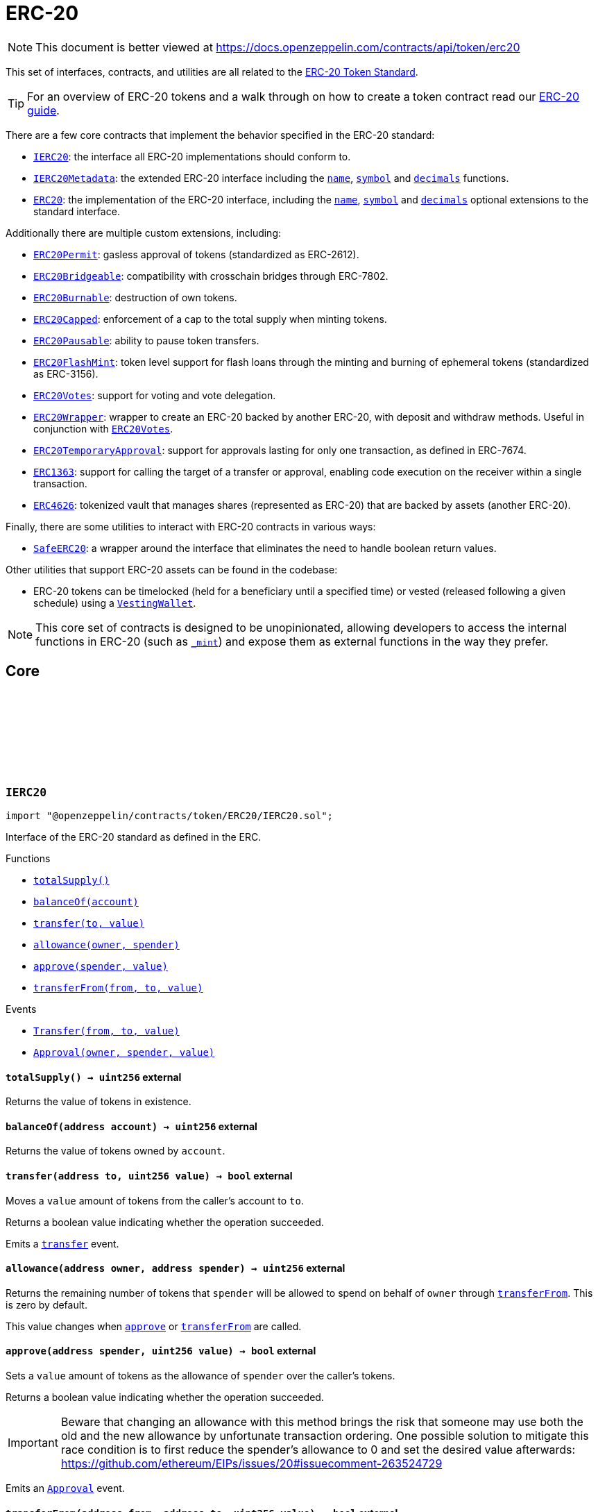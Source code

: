 :github-icon: pass:[<svg class="icon"><use href="#github-icon"/></svg>]
:IERC20: pass:normal[xref:token/ERC20.adoc#IERC20[`IERC20`]]
:IERC20Metadata: pass:normal[xref:token/ERC20.adoc#IERC20Metadata[`IERC20Metadata`]]
:ERC20: pass:normal[xref:token/ERC20.adoc#ERC20[`ERC20`]]
:ERC20Permit: pass:normal[xref:token/ERC20.adoc#ERC20Permit[`ERC20Permit`]]
:ERC20Bridgeable: pass:normal[xref:token/ERC20.adoc#ERC20Bridgeable[`ERC20Bridgeable`]]
:ERC20Burnable: pass:normal[xref:token/ERC20.adoc#ERC20Burnable[`ERC20Burnable`]]
:ERC20Capped: pass:normal[xref:token/ERC20.adoc#ERC20Capped[`ERC20Capped`]]
:ERC20Pausable: pass:normal[xref:token/ERC20.adoc#ERC20Pausable[`ERC20Pausable`]]
:ERC20FlashMint: pass:normal[xref:token/ERC20.adoc#ERC20FlashMint[`ERC20FlashMint`]]
:ERC20Votes: pass:normal[xref:token/ERC20.adoc#ERC20Votes[`ERC20Votes`]]
:ERC20Wrapper: pass:normal[xref:token/ERC20.adoc#ERC20Wrapper[`ERC20Wrapper`]]
:ERC20Votes: pass:normal[xref:token/ERC20.adoc#ERC20Votes[`ERC20Votes`]]
:ERC20TemporaryApproval: pass:normal[xref:token/ERC20.adoc#ERC20TemporaryApproval[`ERC20TemporaryApproval`]]
:ERC1363: pass:normal[xref:token/ERC20.adoc#ERC1363[`ERC1363`]]
:ERC4626: pass:normal[xref:token/ERC20.adoc#ERC4626[`ERC4626`]]
:SafeERC20: pass:normal[xref:token/ERC20.adoc#SafeERC20[`SafeERC20`]]
:VestingWallet: pass:normal[xref:finance.adoc#VestingWallet[`VestingWallet`]]
:xref-IERC20-totalSupply--: xref:token/ERC20.adoc#IERC20-totalSupply--
:xref-IERC20-balanceOf-address-: xref:token/ERC20.adoc#IERC20-balanceOf-address-
:xref-IERC20-transfer-address-uint256-: xref:token/ERC20.adoc#IERC20-transfer-address-uint256-
:xref-IERC20-allowance-address-address-: xref:token/ERC20.adoc#IERC20-allowance-address-address-
:xref-IERC20-approve-address-uint256-: xref:token/ERC20.adoc#IERC20-approve-address-uint256-
:xref-IERC20-transferFrom-address-address-uint256-: xref:token/ERC20.adoc#IERC20-transferFrom-address-address-uint256-
:xref-IERC20-Transfer-address-address-uint256-: xref:token/ERC20.adoc#IERC20-Transfer-address-address-uint256-
:xref-IERC20-Approval-address-address-uint256-: xref:token/ERC20.adoc#IERC20-Approval-address-address-uint256-
:xref-IERC20Metadata-name--: xref:token/ERC20.adoc#IERC20Metadata-name--
:xref-IERC20Metadata-symbol--: xref:token/ERC20.adoc#IERC20Metadata-symbol--
:xref-IERC20Metadata-decimals--: xref:token/ERC20.adoc#IERC20Metadata-decimals--
:xref-IERC20-totalSupply--: xref:token/ERC20.adoc#IERC20-totalSupply--
:xref-IERC20-balanceOf-address-: xref:token/ERC20.adoc#IERC20-balanceOf-address-
:xref-IERC20-transfer-address-uint256-: xref:token/ERC20.adoc#IERC20-transfer-address-uint256-
:xref-IERC20-allowance-address-address-: xref:token/ERC20.adoc#IERC20-allowance-address-address-
:xref-IERC20-approve-address-uint256-: xref:token/ERC20.adoc#IERC20-approve-address-uint256-
:xref-IERC20-transferFrom-address-address-uint256-: xref:token/ERC20.adoc#IERC20-transferFrom-address-address-uint256-
:xref-IERC20-Transfer-address-address-uint256-: xref:token/ERC20.adoc#IERC20-Transfer-address-address-uint256-
:xref-IERC20-Approval-address-address-uint256-: xref:token/ERC20.adoc#IERC20-Approval-address-address-uint256-
:IERC20: pass:normal[xref:token/ERC20.adoc#IERC20[`IERC20`]]
:xref-ERC20-constructor-string-string-: xref:token/ERC20.adoc#ERC20-constructor-string-string-
:xref-ERC20-name--: xref:token/ERC20.adoc#ERC20-name--
:xref-ERC20-symbol--: xref:token/ERC20.adoc#ERC20-symbol--
:xref-ERC20-decimals--: xref:token/ERC20.adoc#ERC20-decimals--
:xref-ERC20-totalSupply--: xref:token/ERC20.adoc#ERC20-totalSupply--
:xref-ERC20-balanceOf-address-: xref:token/ERC20.adoc#ERC20-balanceOf-address-
:xref-ERC20-transfer-address-uint256-: xref:token/ERC20.adoc#ERC20-transfer-address-uint256-
:xref-ERC20-allowance-address-address-: xref:token/ERC20.adoc#ERC20-allowance-address-address-
:xref-ERC20-approve-address-uint256-: xref:token/ERC20.adoc#ERC20-approve-address-uint256-
:xref-ERC20-transferFrom-address-address-uint256-: xref:token/ERC20.adoc#ERC20-transferFrom-address-address-uint256-
:xref-ERC20-_transfer-address-address-uint256-: xref:token/ERC20.adoc#ERC20-_transfer-address-address-uint256-
:xref-ERC20-_update-address-address-uint256-: xref:token/ERC20.adoc#ERC20-_update-address-address-uint256-
:xref-ERC20-_mint-address-uint256-: xref:token/ERC20.adoc#ERC20-_mint-address-uint256-
:xref-ERC20-_burn-address-uint256-: xref:token/ERC20.adoc#ERC20-_burn-address-uint256-
:xref-ERC20-_approve-address-address-uint256-: xref:token/ERC20.adoc#ERC20-_approve-address-address-uint256-
:xref-ERC20-_approve-address-address-uint256-bool-: xref:token/ERC20.adoc#ERC20-_approve-address-address-uint256-bool-
:xref-ERC20-_spendAllowance-address-address-uint256-: xref:token/ERC20.adoc#ERC20-_spendAllowance-address-address-uint256-
:xref-IERC20-Transfer-address-address-uint256-: xref:token/ERC20.adoc#IERC20-Transfer-address-address-uint256-
:xref-IERC20-Approval-address-address-uint256-: xref:token/ERC20.adoc#IERC20-Approval-address-address-uint256-
:xref-IERC20Errors-ERC20InsufficientBalance-address-uint256-uint256-: xref:interfaces.adoc#IERC20Errors-ERC20InsufficientBalance-address-uint256-uint256-
:xref-IERC20Errors-ERC20InvalidSender-address-: xref:interfaces.adoc#IERC20Errors-ERC20InvalidSender-address-
:xref-IERC20Errors-ERC20InvalidReceiver-address-: xref:interfaces.adoc#IERC20Errors-ERC20InvalidReceiver-address-
:xref-IERC20Errors-ERC20InsufficientAllowance-address-uint256-uint256-: xref:interfaces.adoc#IERC20Errors-ERC20InsufficientAllowance-address-uint256-uint256-
:xref-IERC20Errors-ERC20InvalidApprover-address-: xref:interfaces.adoc#IERC20Errors-ERC20InvalidApprover-address-
:xref-IERC20Errors-ERC20InvalidSpender-address-: xref:interfaces.adoc#IERC20Errors-ERC20InvalidSpender-address-
:IERC20-balanceOf: pass:normal[xref:token/ERC20.adoc#IERC20-balanceOf-address-[`IERC20.balanceOf`]]
:IERC20-transfer: pass:normal[xref:token/ERC20.adoc#IERC20-transfer-address-uint256-[`IERC20.transfer`]]
:IERC20-transfer: pass:normal[xref:token/ERC20.adoc#IERC20-transfer-address-uint256-[`IERC20.transfer`]]
:IERC20-approve: pass:normal[xref:token/ERC20.adoc#IERC20-approve-address-uint256-[`IERC20.approve`]]
:IERC20-transferFrom: pass:normal[xref:token/ERC20.adoc#IERC20-transferFrom-address-address-uint256-[`IERC20.transferFrom`]]
:xref-ERC20-_approve-address-address-uint256-bool-: xref:token/ERC20.adoc#ERC20-_approve-address-address-uint256-bool-
:IERC20-allowance: pass:normal[xref:token/ERC20.adoc#IERC20-allowance-address-address-[`IERC20.allowance`]]
:IERC20-approve: pass:normal[xref:token/ERC20.adoc#IERC20-approve-address-uint256-[`IERC20.approve`]]
:SafeERC20-safeTransferFrom: pass:normal[xref:token/ERC20.adoc#SafeERC20-safeTransferFrom-contract-IERC20-address-address-uint256-[`SafeERC20.safeTransferFrom`]]
:xref-IERC20Permit-permit-address-address-uint256-uint256-uint8-bytes32-bytes32-: xref:token/ERC20.adoc#IERC20Permit-permit-address-address-uint256-uint256-uint8-bytes32-bytes32-
:xref-IERC20Permit-nonces-address-: xref:token/ERC20.adoc#IERC20Permit-nonces-address-
:xref-IERC20Permit-DOMAIN_SEPARATOR--: xref:token/ERC20.adoc#IERC20Permit-DOMAIN_SEPARATOR--
:IERC20-approve: pass:normal[xref:token/ERC20.adoc#IERC20-approve-address-uint256-[`IERC20.approve`]]
:EIP712: pass:normal[xref:utils/cryptography.adoc#EIP712[`EIP712`]]
:IERC20-allowance: pass:normal[xref:token/ERC20.adoc#IERC20-allowance-address-address-[`IERC20.allowance`]]
:IERC20-approve: pass:normal[xref:token/ERC20.adoc#IERC20-approve-address-uint256-[`IERC20.approve`]]
:xref-ERC20Permit-constructor-string-: xref:token/ERC20.adoc#ERC20Permit-constructor-string-
:xref-ERC20Permit-permit-address-address-uint256-uint256-uint8-bytes32-bytes32-: xref:token/ERC20.adoc#ERC20Permit-permit-address-address-uint256-uint256-uint8-bytes32-bytes32-
:xref-ERC20Permit-nonces-address-: xref:token/ERC20.adoc#ERC20Permit-nonces-address-
:xref-ERC20Permit-DOMAIN_SEPARATOR--: xref:token/ERC20.adoc#ERC20Permit-DOMAIN_SEPARATOR--
:xref-Nonces-_useNonce-address-: xref:utils.adoc#Nonces-_useNonce-address-
:xref-Nonces-_useCheckedNonce-address-uint256-: xref:utils.adoc#Nonces-_useCheckedNonce-address-uint256-
:xref-EIP712-_domainSeparatorV4--: xref:utils/cryptography.adoc#EIP712-_domainSeparatorV4--
:xref-EIP712-_hashTypedDataV4-bytes32-: xref:utils/cryptography.adoc#EIP712-_hashTypedDataV4-bytes32-
:xref-EIP712-eip712Domain--: xref:utils/cryptography.adoc#EIP712-eip712Domain--
:xref-EIP712-_EIP712Name--: xref:utils/cryptography.adoc#EIP712-_EIP712Name--
:xref-EIP712-_EIP712Version--: xref:utils/cryptography.adoc#EIP712-_EIP712Version--
:xref-ERC20-name--: xref:token/ERC20.adoc#ERC20-name--
:xref-ERC20-symbol--: xref:token/ERC20.adoc#ERC20-symbol--
:xref-ERC20-decimals--: xref:token/ERC20.adoc#ERC20-decimals--
:xref-ERC20-totalSupply--: xref:token/ERC20.adoc#ERC20-totalSupply--
:xref-ERC20-balanceOf-address-: xref:token/ERC20.adoc#ERC20-balanceOf-address-
:xref-ERC20-transfer-address-uint256-: xref:token/ERC20.adoc#ERC20-transfer-address-uint256-
:xref-ERC20-allowance-address-address-: xref:token/ERC20.adoc#ERC20-allowance-address-address-
:xref-ERC20-approve-address-uint256-: xref:token/ERC20.adoc#ERC20-approve-address-uint256-
:xref-ERC20-transferFrom-address-address-uint256-: xref:token/ERC20.adoc#ERC20-transferFrom-address-address-uint256-
:xref-ERC20-_transfer-address-address-uint256-: xref:token/ERC20.adoc#ERC20-_transfer-address-address-uint256-
:xref-ERC20-_update-address-address-uint256-: xref:token/ERC20.adoc#ERC20-_update-address-address-uint256-
:xref-ERC20-_mint-address-uint256-: xref:token/ERC20.adoc#ERC20-_mint-address-uint256-
:xref-ERC20-_burn-address-uint256-: xref:token/ERC20.adoc#ERC20-_burn-address-uint256-
:xref-ERC20-_approve-address-address-uint256-: xref:token/ERC20.adoc#ERC20-_approve-address-address-uint256-
:xref-ERC20-_approve-address-address-uint256-bool-: xref:token/ERC20.adoc#ERC20-_approve-address-address-uint256-bool-
:xref-ERC20-_spendAllowance-address-address-uint256-: xref:token/ERC20.adoc#ERC20-_spendAllowance-address-address-uint256-
:xref-IERC5267-EIP712DomainChanged--: xref:interfaces.adoc#IERC5267-EIP712DomainChanged--
:xref-IERC20-Transfer-address-address-uint256-: xref:token/ERC20.adoc#IERC20-Transfer-address-address-uint256-
:xref-IERC20-Approval-address-address-uint256-: xref:token/ERC20.adoc#IERC20-Approval-address-address-uint256-
:xref-ERC20Permit-ERC2612ExpiredSignature-uint256-: xref:token/ERC20.adoc#ERC20Permit-ERC2612ExpiredSignature-uint256-
:xref-ERC20Permit-ERC2612InvalidSigner-address-address-: xref:token/ERC20.adoc#ERC20Permit-ERC2612InvalidSigner-address-address-
:xref-Nonces-InvalidAccountNonce-address-uint256-: xref:utils.adoc#Nonces-InvalidAccountNonce-address-uint256-
:xref-IERC20Errors-ERC20InsufficientBalance-address-uint256-uint256-: xref:interfaces.adoc#IERC20Errors-ERC20InsufficientBalance-address-uint256-uint256-
:xref-IERC20Errors-ERC20InvalidSender-address-: xref:interfaces.adoc#IERC20Errors-ERC20InvalidSender-address-
:xref-IERC20Errors-ERC20InvalidReceiver-address-: xref:interfaces.adoc#IERC20Errors-ERC20InvalidReceiver-address-
:xref-IERC20Errors-ERC20InsufficientAllowance-address-uint256-uint256-: xref:interfaces.adoc#IERC20Errors-ERC20InsufficientAllowance-address-uint256-uint256-
:xref-IERC20Errors-ERC20InvalidApprover-address-: xref:interfaces.adoc#IERC20Errors-ERC20InvalidApprover-address-
:xref-IERC20Errors-ERC20InvalidSpender-address-: xref:interfaces.adoc#IERC20Errors-ERC20InvalidSpender-address-
:EIP712: pass:normal[xref:utils/cryptography.adoc#EIP712[`EIP712`]]
:IERC20-approve: pass:normal[xref:token/ERC20.adoc#IERC20-approve-address-uint256-[`IERC20.approve`]]
:EIP712: pass:normal[xref:utils/cryptography.adoc#EIP712[`EIP712`]]
:xref-ERC20Bridgeable-onlyTokenBridge--: xref:token/ERC20.adoc#ERC20Bridgeable-onlyTokenBridge--
:xref-ERC20Bridgeable-supportsInterface-bytes4-: xref:token/ERC20.adoc#ERC20Bridgeable-supportsInterface-bytes4-
:xref-ERC20Bridgeable-crosschainMint-address-uint256-: xref:token/ERC20.adoc#ERC20Bridgeable-crosschainMint-address-uint256-
:xref-ERC20Bridgeable-crosschainBurn-address-uint256-: xref:token/ERC20.adoc#ERC20Bridgeable-crosschainBurn-address-uint256-
:xref-ERC20Bridgeable-_checkTokenBridge-address-: xref:token/ERC20.adoc#ERC20Bridgeable-_checkTokenBridge-address-
:xref-ERC20-name--: xref:token/ERC20.adoc#ERC20-name--
:xref-ERC20-symbol--: xref:token/ERC20.adoc#ERC20-symbol--
:xref-ERC20-decimals--: xref:token/ERC20.adoc#ERC20-decimals--
:xref-ERC20-totalSupply--: xref:token/ERC20.adoc#ERC20-totalSupply--
:xref-ERC20-balanceOf-address-: xref:token/ERC20.adoc#ERC20-balanceOf-address-
:xref-ERC20-transfer-address-uint256-: xref:token/ERC20.adoc#ERC20-transfer-address-uint256-
:xref-ERC20-allowance-address-address-: xref:token/ERC20.adoc#ERC20-allowance-address-address-
:xref-ERC20-approve-address-uint256-: xref:token/ERC20.adoc#ERC20-approve-address-uint256-
:xref-ERC20-transferFrom-address-address-uint256-: xref:token/ERC20.adoc#ERC20-transferFrom-address-address-uint256-
:xref-ERC20-_transfer-address-address-uint256-: xref:token/ERC20.adoc#ERC20-_transfer-address-address-uint256-
:xref-ERC20-_update-address-address-uint256-: xref:token/ERC20.adoc#ERC20-_update-address-address-uint256-
:xref-ERC20-_mint-address-uint256-: xref:token/ERC20.adoc#ERC20-_mint-address-uint256-
:xref-ERC20-_burn-address-uint256-: xref:token/ERC20.adoc#ERC20-_burn-address-uint256-
:xref-ERC20-_approve-address-address-uint256-: xref:token/ERC20.adoc#ERC20-_approve-address-address-uint256-
:xref-ERC20-_approve-address-address-uint256-bool-: xref:token/ERC20.adoc#ERC20-_approve-address-address-uint256-bool-
:xref-ERC20-_spendAllowance-address-address-uint256-: xref:token/ERC20.adoc#ERC20-_spendAllowance-address-address-uint256-
:xref-IERC7802-CrosschainMint-address-uint256-address-: xref:interfaces.adoc#IERC7802-CrosschainMint-address-uint256-address-
:xref-IERC7802-CrosschainBurn-address-uint256-address-: xref:interfaces.adoc#IERC7802-CrosschainBurn-address-uint256-address-
:xref-IERC20-Transfer-address-address-uint256-: xref:token/ERC20.adoc#IERC20-Transfer-address-address-uint256-
:xref-IERC20-Approval-address-address-uint256-: xref:token/ERC20.adoc#IERC20-Approval-address-address-uint256-
:xref-IERC20Errors-ERC20InsufficientBalance-address-uint256-uint256-: xref:interfaces.adoc#IERC20Errors-ERC20InsufficientBalance-address-uint256-uint256-
:xref-IERC20Errors-ERC20InvalidSender-address-: xref:interfaces.adoc#IERC20Errors-ERC20InvalidSender-address-
:xref-IERC20Errors-ERC20InvalidReceiver-address-: xref:interfaces.adoc#IERC20Errors-ERC20InvalidReceiver-address-
:xref-IERC20Errors-ERC20InsufficientAllowance-address-uint256-uint256-: xref:interfaces.adoc#IERC20Errors-ERC20InsufficientAllowance-address-uint256-uint256-
:xref-IERC20Errors-ERC20InvalidApprover-address-: xref:interfaces.adoc#IERC20Errors-ERC20InvalidApprover-address-
:xref-IERC20Errors-ERC20InvalidSpender-address-: xref:interfaces.adoc#IERC20Errors-ERC20InvalidSpender-address-
:IERC7802-crosschainMint: pass:normal[xref:interfaces.adoc#IERC7802-crosschainMint-address-uint256-[`IERC7802.crosschainMint`]]
:IERC7802-CrosschainMint: pass:normal[xref:interfaces.adoc#IERC7802-CrosschainMint-address-uint256-address-[`IERC7802.CrosschainMint`]]
:IERC7802-crosschainBurn: pass:normal[xref:interfaces.adoc#IERC7802-crosschainBurn-address-uint256-[`IERC7802.crosschainBurn`]]
:IERC7802-CrosschainBurn: pass:normal[xref:interfaces.adoc#IERC7802-CrosschainBurn-address-uint256-address-[`IERC7802.CrosschainBurn`]]
:AccessControl: pass:normal[xref:access.adoc#AccessControl[`AccessControl`]]
:AccessManaged: pass:normal[xref:access.adoc#AccessManaged[`AccessManaged`]]
:ERC20: pass:normal[xref:token/ERC20.adoc#ERC20[`ERC20`]]
:xref-ERC20Burnable-burn-uint256-: xref:token/ERC20.adoc#ERC20Burnable-burn-uint256-
:xref-ERC20Burnable-burnFrom-address-uint256-: xref:token/ERC20.adoc#ERC20Burnable-burnFrom-address-uint256-
:xref-ERC20-name--: xref:token/ERC20.adoc#ERC20-name--
:xref-ERC20-symbol--: xref:token/ERC20.adoc#ERC20-symbol--
:xref-ERC20-decimals--: xref:token/ERC20.adoc#ERC20-decimals--
:xref-ERC20-totalSupply--: xref:token/ERC20.adoc#ERC20-totalSupply--
:xref-ERC20-balanceOf-address-: xref:token/ERC20.adoc#ERC20-balanceOf-address-
:xref-ERC20-transfer-address-uint256-: xref:token/ERC20.adoc#ERC20-transfer-address-uint256-
:xref-ERC20-allowance-address-address-: xref:token/ERC20.adoc#ERC20-allowance-address-address-
:xref-ERC20-approve-address-uint256-: xref:token/ERC20.adoc#ERC20-approve-address-uint256-
:xref-ERC20-transferFrom-address-address-uint256-: xref:token/ERC20.adoc#ERC20-transferFrom-address-address-uint256-
:xref-ERC20-_transfer-address-address-uint256-: xref:token/ERC20.adoc#ERC20-_transfer-address-address-uint256-
:xref-ERC20-_update-address-address-uint256-: xref:token/ERC20.adoc#ERC20-_update-address-address-uint256-
:xref-ERC20-_mint-address-uint256-: xref:token/ERC20.adoc#ERC20-_mint-address-uint256-
:xref-ERC20-_burn-address-uint256-: xref:token/ERC20.adoc#ERC20-_burn-address-uint256-
:xref-ERC20-_approve-address-address-uint256-: xref:token/ERC20.adoc#ERC20-_approve-address-address-uint256-
:xref-ERC20-_approve-address-address-uint256-bool-: xref:token/ERC20.adoc#ERC20-_approve-address-address-uint256-bool-
:xref-ERC20-_spendAllowance-address-address-uint256-: xref:token/ERC20.adoc#ERC20-_spendAllowance-address-address-uint256-
:xref-IERC20-Transfer-address-address-uint256-: xref:token/ERC20.adoc#IERC20-Transfer-address-address-uint256-
:xref-IERC20-Approval-address-address-uint256-: xref:token/ERC20.adoc#IERC20-Approval-address-address-uint256-
:xref-IERC20Errors-ERC20InsufficientBalance-address-uint256-uint256-: xref:interfaces.adoc#IERC20Errors-ERC20InsufficientBalance-address-uint256-uint256-
:xref-IERC20Errors-ERC20InvalidSender-address-: xref:interfaces.adoc#IERC20Errors-ERC20InvalidSender-address-
:xref-IERC20Errors-ERC20InvalidReceiver-address-: xref:interfaces.adoc#IERC20Errors-ERC20InvalidReceiver-address-
:xref-IERC20Errors-ERC20InsufficientAllowance-address-uint256-uint256-: xref:interfaces.adoc#IERC20Errors-ERC20InsufficientAllowance-address-uint256-uint256-
:xref-IERC20Errors-ERC20InvalidApprover-address-: xref:interfaces.adoc#IERC20Errors-ERC20InvalidApprover-address-
:xref-IERC20Errors-ERC20InvalidSpender-address-: xref:interfaces.adoc#IERC20Errors-ERC20InvalidSpender-address-
:ERC20-_burn: pass:normal[xref:token/ERC20.adoc#ERC20-_burn-address-uint256-[`ERC20._burn`]]
:ERC20-_burn: pass:normal[xref:token/ERC20.adoc#ERC20-_burn-address-uint256-[`ERC20._burn`]]
:ERC20-allowance: pass:normal[xref:token/ERC20.adoc#ERC20-allowance-address-address-[`ERC20.allowance`]]
:ERC20: pass:normal[xref:token/ERC20.adoc#ERC20[`ERC20`]]
:xref-ERC20Capped-constructor-uint256-: xref:token/ERC20.adoc#ERC20Capped-constructor-uint256-
:xref-ERC20Capped-cap--: xref:token/ERC20.adoc#ERC20Capped-cap--
:xref-ERC20Capped-_update-address-address-uint256-: xref:token/ERC20.adoc#ERC20Capped-_update-address-address-uint256-
:xref-ERC20-name--: xref:token/ERC20.adoc#ERC20-name--
:xref-ERC20-symbol--: xref:token/ERC20.adoc#ERC20-symbol--
:xref-ERC20-decimals--: xref:token/ERC20.adoc#ERC20-decimals--
:xref-ERC20-totalSupply--: xref:token/ERC20.adoc#ERC20-totalSupply--
:xref-ERC20-balanceOf-address-: xref:token/ERC20.adoc#ERC20-balanceOf-address-
:xref-ERC20-transfer-address-uint256-: xref:token/ERC20.adoc#ERC20-transfer-address-uint256-
:xref-ERC20-allowance-address-address-: xref:token/ERC20.adoc#ERC20-allowance-address-address-
:xref-ERC20-approve-address-uint256-: xref:token/ERC20.adoc#ERC20-approve-address-uint256-
:xref-ERC20-transferFrom-address-address-uint256-: xref:token/ERC20.adoc#ERC20-transferFrom-address-address-uint256-
:xref-ERC20-_transfer-address-address-uint256-: xref:token/ERC20.adoc#ERC20-_transfer-address-address-uint256-
:xref-ERC20-_mint-address-uint256-: xref:token/ERC20.adoc#ERC20-_mint-address-uint256-
:xref-ERC20-_burn-address-uint256-: xref:token/ERC20.adoc#ERC20-_burn-address-uint256-
:xref-ERC20-_approve-address-address-uint256-: xref:token/ERC20.adoc#ERC20-_approve-address-address-uint256-
:xref-ERC20-_approve-address-address-uint256-bool-: xref:token/ERC20.adoc#ERC20-_approve-address-address-uint256-bool-
:xref-ERC20-_spendAllowance-address-address-uint256-: xref:token/ERC20.adoc#ERC20-_spendAllowance-address-address-uint256-
:xref-IERC20-Transfer-address-address-uint256-: xref:token/ERC20.adoc#IERC20-Transfer-address-address-uint256-
:xref-IERC20-Approval-address-address-uint256-: xref:token/ERC20.adoc#IERC20-Approval-address-address-uint256-
:xref-ERC20Capped-ERC20ExceededCap-uint256-uint256-: xref:token/ERC20.adoc#ERC20Capped-ERC20ExceededCap-uint256-uint256-
:xref-ERC20Capped-ERC20InvalidCap-uint256-: xref:token/ERC20.adoc#ERC20Capped-ERC20InvalidCap-uint256-
:xref-IERC20Errors-ERC20InsufficientBalance-address-uint256-uint256-: xref:interfaces.adoc#IERC20Errors-ERC20InsufficientBalance-address-uint256-uint256-
:xref-IERC20Errors-ERC20InvalidSender-address-: xref:interfaces.adoc#IERC20Errors-ERC20InvalidSender-address-
:xref-IERC20Errors-ERC20InvalidReceiver-address-: xref:interfaces.adoc#IERC20Errors-ERC20InvalidReceiver-address-
:xref-IERC20Errors-ERC20InsufficientAllowance-address-uint256-uint256-: xref:interfaces.adoc#IERC20Errors-ERC20InsufficientAllowance-address-uint256-uint256-
:xref-IERC20Errors-ERC20InvalidApprover-address-: xref:interfaces.adoc#IERC20Errors-ERC20InvalidApprover-address-
:xref-IERC20Errors-ERC20InvalidSpender-address-: xref:interfaces.adoc#IERC20Errors-ERC20InvalidSpender-address-
:Pausable-_pause: pass:normal[xref:utils.adoc#Pausable-_pause--[`Pausable._pause`]]
:Pausable-_unpause: pass:normal[xref:utils.adoc#Pausable-_unpause--[`Pausable._unpause`]]
:AccessControl: pass:normal[xref:access.adoc#AccessControl[`AccessControl`]]
:Ownable: pass:normal[xref:access.adoc#Ownable[`Ownable`]]
:xref-ERC20Pausable-_update-address-address-uint256-: xref:token/ERC20.adoc#ERC20Pausable-_update-address-address-uint256-
:xref-Pausable-paused--: xref:utils.adoc#Pausable-paused--
:xref-Pausable-_requireNotPaused--: xref:utils.adoc#Pausable-_requireNotPaused--
:xref-Pausable-_requirePaused--: xref:utils.adoc#Pausable-_requirePaused--
:xref-Pausable-_pause--: xref:utils.adoc#Pausable-_pause--
:xref-Pausable-_unpause--: xref:utils.adoc#Pausable-_unpause--
:xref-ERC20-name--: xref:token/ERC20.adoc#ERC20-name--
:xref-ERC20-symbol--: xref:token/ERC20.adoc#ERC20-symbol--
:xref-ERC20-decimals--: xref:token/ERC20.adoc#ERC20-decimals--
:xref-ERC20-totalSupply--: xref:token/ERC20.adoc#ERC20-totalSupply--
:xref-ERC20-balanceOf-address-: xref:token/ERC20.adoc#ERC20-balanceOf-address-
:xref-ERC20-transfer-address-uint256-: xref:token/ERC20.adoc#ERC20-transfer-address-uint256-
:xref-ERC20-allowance-address-address-: xref:token/ERC20.adoc#ERC20-allowance-address-address-
:xref-ERC20-approve-address-uint256-: xref:token/ERC20.adoc#ERC20-approve-address-uint256-
:xref-ERC20-transferFrom-address-address-uint256-: xref:token/ERC20.adoc#ERC20-transferFrom-address-address-uint256-
:xref-ERC20-_transfer-address-address-uint256-: xref:token/ERC20.adoc#ERC20-_transfer-address-address-uint256-
:xref-ERC20-_mint-address-uint256-: xref:token/ERC20.adoc#ERC20-_mint-address-uint256-
:xref-ERC20-_burn-address-uint256-: xref:token/ERC20.adoc#ERC20-_burn-address-uint256-
:xref-ERC20-_approve-address-address-uint256-: xref:token/ERC20.adoc#ERC20-_approve-address-address-uint256-
:xref-ERC20-_approve-address-address-uint256-bool-: xref:token/ERC20.adoc#ERC20-_approve-address-address-uint256-bool-
:xref-ERC20-_spendAllowance-address-address-uint256-: xref:token/ERC20.adoc#ERC20-_spendAllowance-address-address-uint256-
:xref-Pausable-Paused-address-: xref:utils.adoc#Pausable-Paused-address-
:xref-Pausable-Unpaused-address-: xref:utils.adoc#Pausable-Unpaused-address-
:xref-IERC20-Transfer-address-address-uint256-: xref:token/ERC20.adoc#IERC20-Transfer-address-address-uint256-
:xref-IERC20-Approval-address-address-uint256-: xref:token/ERC20.adoc#IERC20-Approval-address-address-uint256-
:xref-Pausable-EnforcedPause--: xref:utils.adoc#Pausable-EnforcedPause--
:xref-Pausable-ExpectedPause--: xref:utils.adoc#Pausable-ExpectedPause--
:xref-IERC20Errors-ERC20InsufficientBalance-address-uint256-uint256-: xref:interfaces.adoc#IERC20Errors-ERC20InsufficientBalance-address-uint256-uint256-
:xref-IERC20Errors-ERC20InvalidSender-address-: xref:interfaces.adoc#IERC20Errors-ERC20InvalidSender-address-
:xref-IERC20Errors-ERC20InvalidReceiver-address-: xref:interfaces.adoc#IERC20Errors-ERC20InvalidReceiver-address-
:xref-IERC20Errors-ERC20InsufficientAllowance-address-uint256-uint256-: xref:interfaces.adoc#IERC20Errors-ERC20InsufficientAllowance-address-uint256-uint256-
:xref-IERC20Errors-ERC20InvalidApprover-address-: xref:interfaces.adoc#IERC20Errors-ERC20InvalidApprover-address-
:xref-IERC20Errors-ERC20InvalidSpender-address-: xref:interfaces.adoc#IERC20Errors-ERC20InvalidSpender-address-
:ERC20-_update: pass:normal[xref:token/ERC20.adoc#ERC20-_update-address-address-uint256-[`ERC20._update`]]
:Votes-delegate: pass:normal[xref:governance.adoc#Votes-delegate-address-[`Votes.delegate`]]
:Votes-delegateBySig: pass:normal[xref:governance.adoc#Votes-delegateBySig-address-uint256-uint256-uint8-bytes32-bytes32-[`Votes.delegateBySig`]]
:Votes-getVotes: pass:normal[xref:governance.adoc#Votes-getVotes-address-[`Votes.getVotes`]]
:Votes-getPastVotes: pass:normal[xref:governance.adoc#Votes-getPastVotes-address-uint256-[`Votes.getPastVotes`]]
:xref-ERC20Votes-_maxSupply--: xref:token/ERC20.adoc#ERC20Votes-_maxSupply--
:xref-ERC20Votes-_update-address-address-uint256-: xref:token/ERC20.adoc#ERC20Votes-_update-address-address-uint256-
:xref-ERC20Votes-_getVotingUnits-address-: xref:token/ERC20.adoc#ERC20Votes-_getVotingUnits-address-
:xref-ERC20Votes-numCheckpoints-address-: xref:token/ERC20.adoc#ERC20Votes-numCheckpoints-address-
:xref-ERC20Votes-checkpoints-address-uint32-: xref:token/ERC20.adoc#ERC20Votes-checkpoints-address-uint32-
:xref-Votes-clock--: xref:governance.adoc#Votes-clock--
:xref-Votes-CLOCK_MODE--: xref:governance.adoc#Votes-CLOCK_MODE--
:xref-Votes-_validateTimepoint-uint256-: xref:governance.adoc#Votes-_validateTimepoint-uint256-
:xref-Votes-getVotes-address-: xref:governance.adoc#Votes-getVotes-address-
:xref-Votes-getPastVotes-address-uint256-: xref:governance.adoc#Votes-getPastVotes-address-uint256-
:xref-Votes-getPastTotalSupply-uint256-: xref:governance.adoc#Votes-getPastTotalSupply-uint256-
:xref-Votes-_getTotalSupply--: xref:governance.adoc#Votes-_getTotalSupply--
:xref-Votes-delegates-address-: xref:governance.adoc#Votes-delegates-address-
:xref-Votes-delegate-address-: xref:governance.adoc#Votes-delegate-address-
:xref-Votes-delegateBySig-address-uint256-uint256-uint8-bytes32-bytes32-: xref:governance.adoc#Votes-delegateBySig-address-uint256-uint256-uint8-bytes32-bytes32-
:xref-Votes-_delegate-address-address-: xref:governance.adoc#Votes-_delegate-address-address-
:xref-Votes-_transferVotingUnits-address-address-uint256-: xref:governance.adoc#Votes-_transferVotingUnits-address-address-uint256-
:xref-Votes-_moveDelegateVotes-address-address-uint256-: xref:governance.adoc#Votes-_moveDelegateVotes-address-address-uint256-
:xref-Votes-_numCheckpoints-address-: xref:governance.adoc#Votes-_numCheckpoints-address-
:xref-Votes-_checkpoints-address-uint32-: xref:governance.adoc#Votes-_checkpoints-address-uint32-
:xref-Nonces-nonces-address-: xref:utils.adoc#Nonces-nonces-address-
:xref-Nonces-_useNonce-address-: xref:utils.adoc#Nonces-_useNonce-address-
:xref-Nonces-_useCheckedNonce-address-uint256-: xref:utils.adoc#Nonces-_useCheckedNonce-address-uint256-
:xref-EIP712-_domainSeparatorV4--: xref:utils/cryptography.adoc#EIP712-_domainSeparatorV4--
:xref-EIP712-_hashTypedDataV4-bytes32-: xref:utils/cryptography.adoc#EIP712-_hashTypedDataV4-bytes32-
:xref-EIP712-eip712Domain--: xref:utils/cryptography.adoc#EIP712-eip712Domain--
:xref-EIP712-_EIP712Name--: xref:utils/cryptography.adoc#EIP712-_EIP712Name--
:xref-EIP712-_EIP712Version--: xref:utils/cryptography.adoc#EIP712-_EIP712Version--
:xref-ERC20-name--: xref:token/ERC20.adoc#ERC20-name--
:xref-ERC20-symbol--: xref:token/ERC20.adoc#ERC20-symbol--
:xref-ERC20-decimals--: xref:token/ERC20.adoc#ERC20-decimals--
:xref-ERC20-totalSupply--: xref:token/ERC20.adoc#ERC20-totalSupply--
:xref-ERC20-balanceOf-address-: xref:token/ERC20.adoc#ERC20-balanceOf-address-
:xref-ERC20-transfer-address-uint256-: xref:token/ERC20.adoc#ERC20-transfer-address-uint256-
:xref-ERC20-allowance-address-address-: xref:token/ERC20.adoc#ERC20-allowance-address-address-
:xref-ERC20-approve-address-uint256-: xref:token/ERC20.adoc#ERC20-approve-address-uint256-
:xref-ERC20-transferFrom-address-address-uint256-: xref:token/ERC20.adoc#ERC20-transferFrom-address-address-uint256-
:xref-ERC20-_transfer-address-address-uint256-: xref:token/ERC20.adoc#ERC20-_transfer-address-address-uint256-
:xref-ERC20-_mint-address-uint256-: xref:token/ERC20.adoc#ERC20-_mint-address-uint256-
:xref-ERC20-_burn-address-uint256-: xref:token/ERC20.adoc#ERC20-_burn-address-uint256-
:xref-ERC20-_approve-address-address-uint256-: xref:token/ERC20.adoc#ERC20-_approve-address-address-uint256-
:xref-ERC20-_approve-address-address-uint256-bool-: xref:token/ERC20.adoc#ERC20-_approve-address-address-uint256-bool-
:xref-ERC20-_spendAllowance-address-address-uint256-: xref:token/ERC20.adoc#ERC20-_spendAllowance-address-address-uint256-
:xref-IVotes-DelegateChanged-address-address-address-: xref:governance.adoc#IVotes-DelegateChanged-address-address-address-
:xref-IVotes-DelegateVotesChanged-address-uint256-uint256-: xref:governance.adoc#IVotes-DelegateVotesChanged-address-uint256-uint256-
:xref-IERC5267-EIP712DomainChanged--: xref:interfaces.adoc#IERC5267-EIP712DomainChanged--
:xref-IERC20-Transfer-address-address-uint256-: xref:token/ERC20.adoc#IERC20-Transfer-address-address-uint256-
:xref-IERC20-Approval-address-address-uint256-: xref:token/ERC20.adoc#IERC20-Approval-address-address-uint256-
:xref-ERC20Votes-ERC20ExceededSafeSupply-uint256-uint256-: xref:token/ERC20.adoc#ERC20Votes-ERC20ExceededSafeSupply-uint256-uint256-
:xref-Votes-ERC6372InconsistentClock--: xref:governance.adoc#Votes-ERC6372InconsistentClock--
:xref-Votes-ERC5805FutureLookup-uint256-uint48-: xref:governance.adoc#Votes-ERC5805FutureLookup-uint256-uint48-
:xref-IVotes-VotesExpiredSignature-uint256-: xref:governance.adoc#IVotes-VotesExpiredSignature-uint256-
:xref-Nonces-InvalidAccountNonce-address-uint256-: xref:utils.adoc#Nonces-InvalidAccountNonce-address-uint256-
:xref-IERC20Errors-ERC20InsufficientBalance-address-uint256-uint256-: xref:interfaces.adoc#IERC20Errors-ERC20InsufficientBalance-address-uint256-uint256-
:xref-IERC20Errors-ERC20InvalidSender-address-: xref:interfaces.adoc#IERC20Errors-ERC20InvalidSender-address-
:xref-IERC20Errors-ERC20InvalidReceiver-address-: xref:interfaces.adoc#IERC20Errors-ERC20InvalidReceiver-address-
:xref-IERC20Errors-ERC20InsufficientAllowance-address-uint256-uint256-: xref:interfaces.adoc#IERC20Errors-ERC20InsufficientAllowance-address-uint256-uint256-
:xref-IERC20Errors-ERC20InvalidApprover-address-: xref:interfaces.adoc#IERC20Errors-ERC20InvalidApprover-address-
:xref-IERC20Errors-ERC20InvalidSpender-address-: xref:interfaces.adoc#IERC20Errors-ERC20InvalidSpender-address-
:Votes: pass:normal[xref:governance.adoc#Votes[`Votes`]]
:Votes-_transferVotingUnits: pass:normal[xref:governance.adoc#Votes-_transferVotingUnits-address-address-uint256-[`Votes._transferVotingUnits`]]
:IVotes-DelegateVotesChanged: pass:normal[xref:governance.adoc#IVotes-DelegateVotesChanged-address-uint256-uint256-[`IVotes.DelegateVotesChanged`]]
:ERC20Votes: pass:normal[xref:token/ERC20.adoc#ERC20Votes[`ERC20Votes`]]
:xref-ERC20Wrapper-constructor-contract-IERC20-: xref:token/ERC20.adoc#ERC20Wrapper-constructor-contract-IERC20-
:xref-ERC20Wrapper-decimals--: xref:token/ERC20.adoc#ERC20Wrapper-decimals--
:xref-ERC20Wrapper-underlying--: xref:token/ERC20.adoc#ERC20Wrapper-underlying--
:xref-ERC20Wrapper-depositFor-address-uint256-: xref:token/ERC20.adoc#ERC20Wrapper-depositFor-address-uint256-
:xref-ERC20Wrapper-withdrawTo-address-uint256-: xref:token/ERC20.adoc#ERC20Wrapper-withdrawTo-address-uint256-
:xref-ERC20Wrapper-_recover-address-: xref:token/ERC20.adoc#ERC20Wrapper-_recover-address-
:xref-ERC20-name--: xref:token/ERC20.adoc#ERC20-name--
:xref-ERC20-symbol--: xref:token/ERC20.adoc#ERC20-symbol--
:xref-ERC20-totalSupply--: xref:token/ERC20.adoc#ERC20-totalSupply--
:xref-ERC20-balanceOf-address-: xref:token/ERC20.adoc#ERC20-balanceOf-address-
:xref-ERC20-transfer-address-uint256-: xref:token/ERC20.adoc#ERC20-transfer-address-uint256-
:xref-ERC20-allowance-address-address-: xref:token/ERC20.adoc#ERC20-allowance-address-address-
:xref-ERC20-approve-address-uint256-: xref:token/ERC20.adoc#ERC20-approve-address-uint256-
:xref-ERC20-transferFrom-address-address-uint256-: xref:token/ERC20.adoc#ERC20-transferFrom-address-address-uint256-
:xref-ERC20-_transfer-address-address-uint256-: xref:token/ERC20.adoc#ERC20-_transfer-address-address-uint256-
:xref-ERC20-_update-address-address-uint256-: xref:token/ERC20.adoc#ERC20-_update-address-address-uint256-
:xref-ERC20-_mint-address-uint256-: xref:token/ERC20.adoc#ERC20-_mint-address-uint256-
:xref-ERC20-_burn-address-uint256-: xref:token/ERC20.adoc#ERC20-_burn-address-uint256-
:xref-ERC20-_approve-address-address-uint256-: xref:token/ERC20.adoc#ERC20-_approve-address-address-uint256-
:xref-ERC20-_approve-address-address-uint256-bool-: xref:token/ERC20.adoc#ERC20-_approve-address-address-uint256-bool-
:xref-ERC20-_spendAllowance-address-address-uint256-: xref:token/ERC20.adoc#ERC20-_spendAllowance-address-address-uint256-
:xref-IERC20-Transfer-address-address-uint256-: xref:token/ERC20.adoc#IERC20-Transfer-address-address-uint256-
:xref-IERC20-Approval-address-address-uint256-: xref:token/ERC20.adoc#IERC20-Approval-address-address-uint256-
:xref-ERC20Wrapper-ERC20InvalidUnderlying-address-: xref:token/ERC20.adoc#ERC20Wrapper-ERC20InvalidUnderlying-address-
:xref-IERC20Errors-ERC20InsufficientBalance-address-uint256-uint256-: xref:interfaces.adoc#IERC20Errors-ERC20InsufficientBalance-address-uint256-uint256-
:xref-IERC20Errors-ERC20InvalidSender-address-: xref:interfaces.adoc#IERC20Errors-ERC20InvalidSender-address-
:xref-IERC20Errors-ERC20InvalidReceiver-address-: xref:interfaces.adoc#IERC20Errors-ERC20InvalidReceiver-address-
:xref-IERC20Errors-ERC20InsufficientAllowance-address-uint256-uint256-: xref:interfaces.adoc#IERC20Errors-ERC20InsufficientAllowance-address-uint256-uint256-
:xref-IERC20Errors-ERC20InvalidApprover-address-: xref:interfaces.adoc#IERC20Errors-ERC20InvalidApprover-address-
:xref-IERC20Errors-ERC20InvalidSpender-address-: xref:interfaces.adoc#IERC20Errors-ERC20InvalidSpender-address-
:ERC20Capped: pass:normal[xref:token/ERC20.adoc#ERC20Capped[`ERC20Capped`]]
:ERC20Votes: pass:normal[xref:token/ERC20.adoc#ERC20Votes[`ERC20Votes`]]
:xref-ERC20FlashMint-maxFlashLoan-address-: xref:token/ERC20.adoc#ERC20FlashMint-maxFlashLoan-address-
:xref-ERC20FlashMint-flashFee-address-uint256-: xref:token/ERC20.adoc#ERC20FlashMint-flashFee-address-uint256-
:xref-ERC20FlashMint-_flashFee-address-uint256-: xref:token/ERC20.adoc#ERC20FlashMint-_flashFee-address-uint256-
:xref-ERC20FlashMint-_flashFeeReceiver--: xref:token/ERC20.adoc#ERC20FlashMint-_flashFeeReceiver--
:xref-ERC20FlashMint-flashLoan-contract-IERC3156FlashBorrower-address-uint256-bytes-: xref:token/ERC20.adoc#ERC20FlashMint-flashLoan-contract-IERC3156FlashBorrower-address-uint256-bytes-
:xref-ERC20-name--: xref:token/ERC20.adoc#ERC20-name--
:xref-ERC20-symbol--: xref:token/ERC20.adoc#ERC20-symbol--
:xref-ERC20-decimals--: xref:token/ERC20.adoc#ERC20-decimals--
:xref-ERC20-totalSupply--: xref:token/ERC20.adoc#ERC20-totalSupply--
:xref-ERC20-balanceOf-address-: xref:token/ERC20.adoc#ERC20-balanceOf-address-
:xref-ERC20-transfer-address-uint256-: xref:token/ERC20.adoc#ERC20-transfer-address-uint256-
:xref-ERC20-allowance-address-address-: xref:token/ERC20.adoc#ERC20-allowance-address-address-
:xref-ERC20-approve-address-uint256-: xref:token/ERC20.adoc#ERC20-approve-address-uint256-
:xref-ERC20-transferFrom-address-address-uint256-: xref:token/ERC20.adoc#ERC20-transferFrom-address-address-uint256-
:xref-ERC20-_transfer-address-address-uint256-: xref:token/ERC20.adoc#ERC20-_transfer-address-address-uint256-
:xref-ERC20-_update-address-address-uint256-: xref:token/ERC20.adoc#ERC20-_update-address-address-uint256-
:xref-ERC20-_mint-address-uint256-: xref:token/ERC20.adoc#ERC20-_mint-address-uint256-
:xref-ERC20-_burn-address-uint256-: xref:token/ERC20.adoc#ERC20-_burn-address-uint256-
:xref-ERC20-_approve-address-address-uint256-: xref:token/ERC20.adoc#ERC20-_approve-address-address-uint256-
:xref-ERC20-_approve-address-address-uint256-bool-: xref:token/ERC20.adoc#ERC20-_approve-address-address-uint256-bool-
:xref-ERC20-_spendAllowance-address-address-uint256-: xref:token/ERC20.adoc#ERC20-_spendAllowance-address-address-uint256-
:xref-IERC20-Transfer-address-address-uint256-: xref:token/ERC20.adoc#IERC20-Transfer-address-address-uint256-
:xref-IERC20-Approval-address-address-uint256-: xref:token/ERC20.adoc#IERC20-Approval-address-address-uint256-
:xref-ERC20FlashMint-ERC3156UnsupportedToken-address-: xref:token/ERC20.adoc#ERC20FlashMint-ERC3156UnsupportedToken-address-
:xref-ERC20FlashMint-ERC3156ExceededMaxLoan-uint256-: xref:token/ERC20.adoc#ERC20FlashMint-ERC3156ExceededMaxLoan-uint256-
:xref-ERC20FlashMint-ERC3156InvalidReceiver-address-: xref:token/ERC20.adoc#ERC20FlashMint-ERC3156InvalidReceiver-address-
:xref-IERC20Errors-ERC20InsufficientBalance-address-uint256-uint256-: xref:interfaces.adoc#IERC20Errors-ERC20InsufficientBalance-address-uint256-uint256-
:xref-IERC20Errors-ERC20InvalidSender-address-: xref:interfaces.adoc#IERC20Errors-ERC20InvalidSender-address-
:xref-IERC20Errors-ERC20InvalidReceiver-address-: xref:interfaces.adoc#IERC20Errors-ERC20InvalidReceiver-address-
:xref-IERC20Errors-ERC20InsufficientAllowance-address-uint256-uint256-: xref:interfaces.adoc#IERC20Errors-ERC20InsufficientAllowance-address-uint256-uint256-
:xref-IERC20Errors-ERC20InvalidApprover-address-: xref:interfaces.adoc#IERC20Errors-ERC20InvalidApprover-address-
:xref-IERC20Errors-ERC20InvalidSpender-address-: xref:interfaces.adoc#IERC20Errors-ERC20InvalidSpender-address-
:IERC3156FlashBorrower: pass:normal[xref:interfaces.adoc#IERC3156FlashBorrower[`IERC3156FlashBorrower`]]
:IERC3156FlashBorrower-onFlashLoan: pass:normal[xref:interfaces.adoc#IERC3156FlashBorrower-onFlashLoan-address-address-uint256-uint256-bytes-[`IERC3156FlashBorrower.onFlashLoan`]]
:ERC20: pass:normal[xref:token/ERC20.adoc#ERC20[`ERC20`]]
:xref-ERC20TemporaryApproval-allowance-address-address-: xref:token/ERC20.adoc#ERC20TemporaryApproval-allowance-address-address-
:xref-ERC20TemporaryApproval-_temporaryAllowance-address-address-: xref:token/ERC20.adoc#ERC20TemporaryApproval-_temporaryAllowance-address-address-
:xref-ERC20TemporaryApproval-temporaryApprove-address-uint256-: xref:token/ERC20.adoc#ERC20TemporaryApproval-temporaryApprove-address-uint256-
:xref-ERC20TemporaryApproval-_temporaryApprove-address-address-uint256-: xref:token/ERC20.adoc#ERC20TemporaryApproval-_temporaryApprove-address-address-uint256-
:xref-ERC20TemporaryApproval-_spendAllowance-address-address-uint256-: xref:token/ERC20.adoc#ERC20TemporaryApproval-_spendAllowance-address-address-uint256-
:xref-ERC20-name--: xref:token/ERC20.adoc#ERC20-name--
:xref-ERC20-symbol--: xref:token/ERC20.adoc#ERC20-symbol--
:xref-ERC20-decimals--: xref:token/ERC20.adoc#ERC20-decimals--
:xref-ERC20-totalSupply--: xref:token/ERC20.adoc#ERC20-totalSupply--
:xref-ERC20-balanceOf-address-: xref:token/ERC20.adoc#ERC20-balanceOf-address-
:xref-ERC20-transfer-address-uint256-: xref:token/ERC20.adoc#ERC20-transfer-address-uint256-
:xref-ERC20-approve-address-uint256-: xref:token/ERC20.adoc#ERC20-approve-address-uint256-
:xref-ERC20-transferFrom-address-address-uint256-: xref:token/ERC20.adoc#ERC20-transferFrom-address-address-uint256-
:xref-ERC20-_transfer-address-address-uint256-: xref:token/ERC20.adoc#ERC20-_transfer-address-address-uint256-
:xref-ERC20-_update-address-address-uint256-: xref:token/ERC20.adoc#ERC20-_update-address-address-uint256-
:xref-ERC20-_mint-address-uint256-: xref:token/ERC20.adoc#ERC20-_mint-address-uint256-
:xref-ERC20-_burn-address-uint256-: xref:token/ERC20.adoc#ERC20-_burn-address-uint256-
:xref-ERC20-_approve-address-address-uint256-: xref:token/ERC20.adoc#ERC20-_approve-address-address-uint256-
:xref-ERC20-_approve-address-address-uint256-bool-: xref:token/ERC20.adoc#ERC20-_approve-address-address-uint256-bool-
:xref-IERC20-Transfer-address-address-uint256-: xref:token/ERC20.adoc#IERC20-Transfer-address-address-uint256-
:xref-IERC20-Approval-address-address-uint256-: xref:token/ERC20.adoc#IERC20-Approval-address-address-uint256-
:xref-IERC20Errors-ERC20InsufficientBalance-address-uint256-uint256-: xref:interfaces.adoc#IERC20Errors-ERC20InsufficientBalance-address-uint256-uint256-
:xref-IERC20Errors-ERC20InvalidSender-address-: xref:interfaces.adoc#IERC20Errors-ERC20InvalidSender-address-
:xref-IERC20Errors-ERC20InvalidReceiver-address-: xref:interfaces.adoc#IERC20Errors-ERC20InvalidReceiver-address-
:xref-IERC20Errors-ERC20InsufficientAllowance-address-uint256-uint256-: xref:interfaces.adoc#IERC20Errors-ERC20InsufficientAllowance-address-uint256-uint256-
:xref-IERC20Errors-ERC20InvalidApprover-address-: xref:interfaces.adoc#IERC20Errors-ERC20InvalidApprover-address-
:xref-IERC20Errors-ERC20InvalidSpender-address-: xref:interfaces.adoc#IERC20Errors-ERC20InvalidSpender-address-
:ERC20: pass:normal[xref:token/ERC20.adoc#ERC20[`ERC20`]]
:ERC1363-transferAndCall: pass:normal[xref:token/ERC20.adoc#ERC1363-transferAndCall-address-uint256-bytes-[`ERC1363.transferAndCall`]]
:ERC1363-transferFromAndCall: pass:normal[xref:token/ERC20.adoc#ERC1363-transferFromAndCall-address-address-uint256-bytes-[`ERC1363.transferFromAndCall`]]
:ERC1363-approveAndCall: pass:normal[xref:token/ERC20.adoc#ERC1363-approveAndCall-address-uint256-bytes-[`ERC1363.approveAndCall`]]
:xref-ERC1363-supportsInterface-bytes4-: xref:token/ERC20.adoc#ERC1363-supportsInterface-bytes4-
:xref-ERC1363-transferAndCall-address-uint256-: xref:token/ERC20.adoc#ERC1363-transferAndCall-address-uint256-
:xref-ERC1363-transferAndCall-address-uint256-bytes-: xref:token/ERC20.adoc#ERC1363-transferAndCall-address-uint256-bytes-
:xref-ERC1363-transferFromAndCall-address-address-uint256-: xref:token/ERC20.adoc#ERC1363-transferFromAndCall-address-address-uint256-
:xref-ERC1363-transferFromAndCall-address-address-uint256-bytes-: xref:token/ERC20.adoc#ERC1363-transferFromAndCall-address-address-uint256-bytes-
:xref-ERC1363-approveAndCall-address-uint256-: xref:token/ERC20.adoc#ERC1363-approveAndCall-address-uint256-
:xref-ERC1363-approveAndCall-address-uint256-bytes-: xref:token/ERC20.adoc#ERC1363-approveAndCall-address-uint256-bytes-
:xref-ERC20-name--: xref:token/ERC20.adoc#ERC20-name--
:xref-ERC20-symbol--: xref:token/ERC20.adoc#ERC20-symbol--
:xref-ERC20-decimals--: xref:token/ERC20.adoc#ERC20-decimals--
:xref-ERC20-totalSupply--: xref:token/ERC20.adoc#ERC20-totalSupply--
:xref-ERC20-balanceOf-address-: xref:token/ERC20.adoc#ERC20-balanceOf-address-
:xref-ERC20-transfer-address-uint256-: xref:token/ERC20.adoc#ERC20-transfer-address-uint256-
:xref-ERC20-allowance-address-address-: xref:token/ERC20.adoc#ERC20-allowance-address-address-
:xref-ERC20-approve-address-uint256-: xref:token/ERC20.adoc#ERC20-approve-address-uint256-
:xref-ERC20-transferFrom-address-address-uint256-: xref:token/ERC20.adoc#ERC20-transferFrom-address-address-uint256-
:xref-ERC20-_transfer-address-address-uint256-: xref:token/ERC20.adoc#ERC20-_transfer-address-address-uint256-
:xref-ERC20-_update-address-address-uint256-: xref:token/ERC20.adoc#ERC20-_update-address-address-uint256-
:xref-ERC20-_mint-address-uint256-: xref:token/ERC20.adoc#ERC20-_mint-address-uint256-
:xref-ERC20-_burn-address-uint256-: xref:token/ERC20.adoc#ERC20-_burn-address-uint256-
:xref-ERC20-_approve-address-address-uint256-: xref:token/ERC20.adoc#ERC20-_approve-address-address-uint256-
:xref-ERC20-_approve-address-address-uint256-bool-: xref:token/ERC20.adoc#ERC20-_approve-address-address-uint256-bool-
:xref-ERC20-_spendAllowance-address-address-uint256-: xref:token/ERC20.adoc#ERC20-_spendAllowance-address-address-uint256-
:xref-IERC20-Transfer-address-address-uint256-: xref:token/ERC20.adoc#IERC20-Transfer-address-address-uint256-
:xref-IERC20-Approval-address-address-uint256-: xref:token/ERC20.adoc#IERC20-Approval-address-address-uint256-
:xref-ERC1363-ERC1363TransferFailed-address-uint256-: xref:token/ERC20.adoc#ERC1363-ERC1363TransferFailed-address-uint256-
:xref-ERC1363-ERC1363TransferFromFailed-address-address-uint256-: xref:token/ERC20.adoc#ERC1363-ERC1363TransferFromFailed-address-address-uint256-
:xref-ERC1363-ERC1363ApproveFailed-address-uint256-: xref:token/ERC20.adoc#ERC1363-ERC1363ApproveFailed-address-uint256-
:xref-IERC20Errors-ERC20InsufficientBalance-address-uint256-uint256-: xref:interfaces.adoc#IERC20Errors-ERC20InsufficientBalance-address-uint256-uint256-
:xref-IERC20Errors-ERC20InvalidSender-address-: xref:interfaces.adoc#IERC20Errors-ERC20InvalidSender-address-
:xref-IERC20Errors-ERC20InvalidReceiver-address-: xref:interfaces.adoc#IERC20Errors-ERC20InvalidReceiver-address-
:xref-IERC20Errors-ERC20InsufficientAllowance-address-uint256-uint256-: xref:interfaces.adoc#IERC20Errors-ERC20InsufficientAllowance-address-uint256-uint256-
:xref-IERC20Errors-ERC20InvalidApprover-address-: xref:interfaces.adoc#IERC20Errors-ERC20InvalidApprover-address-
:xref-IERC20Errors-ERC20InvalidSpender-address-: xref:interfaces.adoc#IERC20Errors-ERC20InvalidSpender-address-
:IERC1363Receiver-onTransferReceived: pass:normal[xref:interfaces.adoc#IERC1363Receiver-onTransferReceived-address-address-uint256-bytes-[`IERC1363Receiver.onTransferReceived`]]
:IERC1363Receiver: pass:normal[xref:interfaces.adoc#IERC1363Receiver[`IERC1363Receiver`]]
:IERC1363Receiver-onTransferReceived: pass:normal[xref:interfaces.adoc#IERC1363Receiver-onTransferReceived-address-address-uint256-bytes-[`IERC1363Receiver.onTransferReceived`]]
:IERC1363Receiver-onTransferReceived: pass:normal[xref:interfaces.adoc#IERC1363Receiver-onTransferReceived-address-address-uint256-bytes-[`IERC1363Receiver.onTransferReceived`]]
:IERC1363Receiver: pass:normal[xref:interfaces.adoc#IERC1363Receiver[`IERC1363Receiver`]]
:IERC1363Receiver-onTransferReceived: pass:normal[xref:interfaces.adoc#IERC1363Receiver-onTransferReceived-address-address-uint256-bytes-[`IERC1363Receiver.onTransferReceived`]]
:IERC1363Spender-onApprovalReceived: pass:normal[xref:interfaces.adoc#IERC1363Spender-onApprovalReceived-address-uint256-bytes-[`IERC1363Spender.onApprovalReceived`]]
:IERC1363Spender: pass:normal[xref:interfaces.adoc#IERC1363Spender[`IERC1363Spender`]]
:IERC1363Spender-onApprovalReceived: pass:normal[xref:interfaces.adoc#IERC1363Spender-onApprovalReceived-address-uint256-bytes-[`IERC1363Spender.onApprovalReceived`]]
:xref-ERC4626-constructor-contract-IERC20-: xref:token/ERC20.adoc#ERC4626-constructor-contract-IERC20-
:xref-ERC4626-decimals--: xref:token/ERC20.adoc#ERC4626-decimals--
:xref-ERC4626-asset--: xref:token/ERC20.adoc#ERC4626-asset--
:xref-ERC4626-totalAssets--: xref:token/ERC20.adoc#ERC4626-totalAssets--
:xref-ERC4626-convertToShares-uint256-: xref:token/ERC20.adoc#ERC4626-convertToShares-uint256-
:xref-ERC4626-convertToAssets-uint256-: xref:token/ERC20.adoc#ERC4626-convertToAssets-uint256-
:xref-ERC4626-maxDeposit-address-: xref:token/ERC20.adoc#ERC4626-maxDeposit-address-
:xref-ERC4626-maxMint-address-: xref:token/ERC20.adoc#ERC4626-maxMint-address-
:xref-ERC4626-maxWithdraw-address-: xref:token/ERC20.adoc#ERC4626-maxWithdraw-address-
:xref-ERC4626-maxRedeem-address-: xref:token/ERC20.adoc#ERC4626-maxRedeem-address-
:xref-ERC4626-previewDeposit-uint256-: xref:token/ERC20.adoc#ERC4626-previewDeposit-uint256-
:xref-ERC4626-previewMint-uint256-: xref:token/ERC20.adoc#ERC4626-previewMint-uint256-
:xref-ERC4626-previewWithdraw-uint256-: xref:token/ERC20.adoc#ERC4626-previewWithdraw-uint256-
:xref-ERC4626-previewRedeem-uint256-: xref:token/ERC20.adoc#ERC4626-previewRedeem-uint256-
:xref-ERC4626-deposit-uint256-address-: xref:token/ERC20.adoc#ERC4626-deposit-uint256-address-
:xref-ERC4626-mint-uint256-address-: xref:token/ERC20.adoc#ERC4626-mint-uint256-address-
:xref-ERC4626-withdraw-uint256-address-address-: xref:token/ERC20.adoc#ERC4626-withdraw-uint256-address-address-
:xref-ERC4626-redeem-uint256-address-address-: xref:token/ERC20.adoc#ERC4626-redeem-uint256-address-address-
:xref-ERC4626-_convertToShares-uint256-enum-Math-Rounding-: xref:token/ERC20.adoc#ERC4626-_convertToShares-uint256-enum-Math-Rounding-
:xref-ERC4626-_convertToAssets-uint256-enum-Math-Rounding-: xref:token/ERC20.adoc#ERC4626-_convertToAssets-uint256-enum-Math-Rounding-
:xref-ERC4626-_deposit-address-address-uint256-uint256-: xref:token/ERC20.adoc#ERC4626-_deposit-address-address-uint256-uint256-
:xref-ERC4626-_withdraw-address-address-address-uint256-uint256-: xref:token/ERC20.adoc#ERC4626-_withdraw-address-address-address-uint256-uint256-
:xref-ERC4626-_decimalsOffset--: xref:token/ERC20.adoc#ERC4626-_decimalsOffset--
:xref-ERC20-name--: xref:token/ERC20.adoc#ERC20-name--
:xref-ERC20-symbol--: xref:token/ERC20.adoc#ERC20-symbol--
:xref-ERC20-totalSupply--: xref:token/ERC20.adoc#ERC20-totalSupply--
:xref-ERC20-balanceOf-address-: xref:token/ERC20.adoc#ERC20-balanceOf-address-
:xref-ERC20-transfer-address-uint256-: xref:token/ERC20.adoc#ERC20-transfer-address-uint256-
:xref-ERC20-allowance-address-address-: xref:token/ERC20.adoc#ERC20-allowance-address-address-
:xref-ERC20-approve-address-uint256-: xref:token/ERC20.adoc#ERC20-approve-address-uint256-
:xref-ERC20-transferFrom-address-address-uint256-: xref:token/ERC20.adoc#ERC20-transferFrom-address-address-uint256-
:xref-ERC20-_transfer-address-address-uint256-: xref:token/ERC20.adoc#ERC20-_transfer-address-address-uint256-
:xref-ERC20-_update-address-address-uint256-: xref:token/ERC20.adoc#ERC20-_update-address-address-uint256-
:xref-ERC20-_mint-address-uint256-: xref:token/ERC20.adoc#ERC20-_mint-address-uint256-
:xref-ERC20-_burn-address-uint256-: xref:token/ERC20.adoc#ERC20-_burn-address-uint256-
:xref-ERC20-_approve-address-address-uint256-: xref:token/ERC20.adoc#ERC20-_approve-address-address-uint256-
:xref-ERC20-_approve-address-address-uint256-bool-: xref:token/ERC20.adoc#ERC20-_approve-address-address-uint256-bool-
:xref-ERC20-_spendAllowance-address-address-uint256-: xref:token/ERC20.adoc#ERC20-_spendAllowance-address-address-uint256-
:xref-IERC4626-Deposit-address-address-uint256-uint256-: xref:interfaces.adoc#IERC4626-Deposit-address-address-uint256-uint256-
:xref-IERC4626-Withdraw-address-address-address-uint256-uint256-: xref:interfaces.adoc#IERC4626-Withdraw-address-address-address-uint256-uint256-
:xref-IERC20-Transfer-address-address-uint256-: xref:token/ERC20.adoc#IERC20-Transfer-address-address-uint256-
:xref-IERC20-Approval-address-address-uint256-: xref:token/ERC20.adoc#IERC20-Approval-address-address-uint256-
:xref-ERC4626-ERC4626ExceededMaxDeposit-address-uint256-uint256-: xref:token/ERC20.adoc#ERC4626-ERC4626ExceededMaxDeposit-address-uint256-uint256-
:xref-ERC4626-ERC4626ExceededMaxMint-address-uint256-uint256-: xref:token/ERC20.adoc#ERC4626-ERC4626ExceededMaxMint-address-uint256-uint256-
:xref-ERC4626-ERC4626ExceededMaxWithdraw-address-uint256-uint256-: xref:token/ERC20.adoc#ERC4626-ERC4626ExceededMaxWithdraw-address-uint256-uint256-
:xref-ERC4626-ERC4626ExceededMaxRedeem-address-uint256-uint256-: xref:token/ERC20.adoc#ERC4626-ERC4626ExceededMaxRedeem-address-uint256-uint256-
:xref-IERC20Errors-ERC20InsufficientBalance-address-uint256-uint256-: xref:interfaces.adoc#IERC20Errors-ERC20InsufficientBalance-address-uint256-uint256-
:xref-IERC20Errors-ERC20InvalidSender-address-: xref:interfaces.adoc#IERC20Errors-ERC20InvalidSender-address-
:xref-IERC20Errors-ERC20InvalidReceiver-address-: xref:interfaces.adoc#IERC20Errors-ERC20InvalidReceiver-address-
:xref-IERC20Errors-ERC20InsufficientAllowance-address-uint256-uint256-: xref:interfaces.adoc#IERC20Errors-ERC20InsufficientAllowance-address-uint256-uint256-
:xref-IERC20Errors-ERC20InvalidApprover-address-: xref:interfaces.adoc#IERC20Errors-ERC20InvalidApprover-address-
:xref-IERC20Errors-ERC20InvalidSpender-address-: xref:interfaces.adoc#IERC20Errors-ERC20InvalidSpender-address-
:IERC20Metadata-decimals: pass:normal[xref:token/ERC20.adoc#IERC20Metadata-decimals--[`IERC20Metadata.decimals`]]
:xref-SafeERC20-safeTransfer-contract-IERC20-address-uint256-: xref:token/ERC20.adoc#SafeERC20-safeTransfer-contract-IERC20-address-uint256-
:xref-SafeERC20-safeTransferFrom-contract-IERC20-address-address-uint256-: xref:token/ERC20.adoc#SafeERC20-safeTransferFrom-contract-IERC20-address-address-uint256-
:xref-SafeERC20-trySafeTransfer-contract-IERC20-address-uint256-: xref:token/ERC20.adoc#SafeERC20-trySafeTransfer-contract-IERC20-address-uint256-
:xref-SafeERC20-trySafeTransferFrom-contract-IERC20-address-address-uint256-: xref:token/ERC20.adoc#SafeERC20-trySafeTransferFrom-contract-IERC20-address-address-uint256-
:xref-SafeERC20-safeIncreaseAllowance-contract-IERC20-address-uint256-: xref:token/ERC20.adoc#SafeERC20-safeIncreaseAllowance-contract-IERC20-address-uint256-
:xref-SafeERC20-safeDecreaseAllowance-contract-IERC20-address-uint256-: xref:token/ERC20.adoc#SafeERC20-safeDecreaseAllowance-contract-IERC20-address-uint256-
:xref-SafeERC20-forceApprove-contract-IERC20-address-uint256-: xref:token/ERC20.adoc#SafeERC20-forceApprove-contract-IERC20-address-uint256-
:xref-SafeERC20-transferAndCallRelaxed-contract-IERC1363-address-uint256-bytes-: xref:token/ERC20.adoc#SafeERC20-transferAndCallRelaxed-contract-IERC1363-address-uint256-bytes-
:xref-SafeERC20-transferFromAndCallRelaxed-contract-IERC1363-address-address-uint256-bytes-: xref:token/ERC20.adoc#SafeERC20-transferFromAndCallRelaxed-contract-IERC1363-address-address-uint256-bytes-
:xref-SafeERC20-approveAndCallRelaxed-contract-IERC1363-address-uint256-bytes-: xref:token/ERC20.adoc#SafeERC20-approveAndCallRelaxed-contract-IERC1363-address-uint256-bytes-
:xref-SafeERC20-SafeERC20FailedOperation-address-: xref:token/ERC20.adoc#SafeERC20-SafeERC20FailedOperation-address-
:xref-SafeERC20-SafeERC20FailedDecreaseAllowance-address-uint256-uint256-: xref:token/ERC20.adoc#SafeERC20-SafeERC20FailedDecreaseAllowance-address-uint256-uint256-
:ERC1363: pass:normal[xref:token/ERC20.adoc#ERC1363[`ERC1363`]]
:ERC20: pass:normal[xref:token/ERC20.adoc#ERC20[`ERC20`]]
:ERC721: pass:normal[xref:token/ERC721.adoc#ERC721[`ERC721`]]
:ERC1363: pass:normal[xref:token/ERC20.adoc#ERC1363[`ERC1363`]]
:ERC1363: pass:normal[xref:token/ERC20.adoc#ERC1363[`ERC1363`]]
:ERC20: pass:normal[xref:token/ERC20.adoc#ERC20[`ERC20`]]
:ERC721: pass:normal[xref:token/ERC721.adoc#ERC721[`ERC721`]]
:ERC1363: pass:normal[xref:token/ERC20.adoc#ERC1363[`ERC1363`]]
:ERC1363: pass:normal[xref:token/ERC20.adoc#ERC1363[`ERC1363`]]
:ERC20: pass:normal[xref:token/ERC20.adoc#ERC20[`ERC20`]]
:ERC721: pass:normal[xref:token/ERC721.adoc#ERC721[`ERC721`]]
:ERC1363: pass:normal[xref:token/ERC20.adoc#ERC1363[`ERC1363`]]
:ERC1363-approveAndCall: pass:normal[xref:token/ERC20.adoc#ERC1363-approveAndCall-address-uint256-bytes-[`ERC1363.approveAndCall`]]
:xref-ERC1363Utils-checkOnERC1363TransferReceived-address-address-address-uint256-bytes-: xref:token/ERC20.adoc#ERC1363Utils-checkOnERC1363TransferReceived-address-address-address-uint256-bytes-
:xref-ERC1363Utils-checkOnERC1363ApprovalReceived-address-address-uint256-bytes-: xref:token/ERC20.adoc#ERC1363Utils-checkOnERC1363ApprovalReceived-address-address-uint256-bytes-
:xref-ERC1363Utils-ERC1363InvalidReceiver-address-: xref:token/ERC20.adoc#ERC1363Utils-ERC1363InvalidReceiver-address-
:xref-ERC1363Utils-ERC1363InvalidSpender-address-: xref:token/ERC20.adoc#ERC1363Utils-ERC1363InvalidSpender-address-
:IERC1363Receiver-onTransferReceived: pass:normal[xref:interfaces.adoc#IERC1363Receiver-onTransferReceived-address-address-uint256-bytes-[`IERC1363Receiver.onTransferReceived`]]
:IERC1363Receiver: pass:normal[xref:interfaces.adoc#IERC1363Receiver[`IERC1363Receiver`]]
:IERC1363Receiver-onTransferReceived: pass:normal[xref:interfaces.adoc#IERC1363Receiver-onTransferReceived-address-address-uint256-bytes-[`IERC1363Receiver.onTransferReceived`]]
:IERC1363Spender-onApprovalReceived: pass:normal[xref:interfaces.adoc#IERC1363Spender-onApprovalReceived-address-uint256-bytes-[`IERC1363Spender.onApprovalReceived`]]
:IERC1363Spender: pass:normal[xref:interfaces.adoc#IERC1363Spender[`IERC1363Spender`]]
:IERC1363Spender-onApprovalReceived: pass:normal[xref:interfaces.adoc#IERC1363Spender-onApprovalReceived-address-uint256-bytes-[`IERC1363Spender.onApprovalReceived`]]
= ERC-20

[.readme-notice]
NOTE: This document is better viewed at https://docs.openzeppelin.com/contracts/api/token/erc20

This set of interfaces, contracts, and utilities are all related to the https://eips.ethereum.org/EIPS/eip-20[ERC-20 Token Standard].

TIP: For an overview of ERC-20 tokens and a walk through on how to create a token contract read our xref:ROOT:erc20.adoc[ERC-20 guide].

There are a few core contracts that implement the behavior specified in the ERC-20 standard:

* {IERC20}: the interface all ERC-20 implementations should conform to.
* {IERC20Metadata}: the extended ERC-20 interface including the <<ERC20-name--,`name`>>, <<ERC20-symbol--,`symbol`>> and <<ERC20-decimals--,`decimals`>> functions.
* {ERC20}: the implementation of the ERC-20 interface, including the <<ERC20-name--,`name`>>, <<ERC20-symbol--,`symbol`>> and <<ERC20-decimals--,`decimals`>> optional extensions to the standard interface.

Additionally there are multiple custom extensions, including:

* {ERC20Permit}: gasless approval of tokens (standardized as ERC-2612).
* {ERC20Bridgeable}: compatibility with crosschain bridges through ERC-7802.
* {ERC20Burnable}: destruction of own tokens.
* {ERC20Capped}: enforcement of a cap to the total supply when minting tokens.
* {ERC20Pausable}: ability to pause token transfers.
* {ERC20FlashMint}: token level support for flash loans through the minting and burning of ephemeral tokens (standardized as ERC-3156).
* {ERC20Votes}: support for voting and vote delegation.
* {ERC20Wrapper}: wrapper to create an ERC-20 backed by another ERC-20, with deposit and withdraw methods. Useful in conjunction with {ERC20Votes}.
* {ERC20TemporaryApproval}: support for approvals lasting for only one transaction, as defined in ERC-7674.
* {ERC1363}: support for calling the target of a transfer or approval, enabling code execution on the receiver within a single transaction.
* {ERC4626}: tokenized vault that manages shares (represented as ERC-20) that are backed by assets (another ERC-20).

Finally, there are some utilities to interact with ERC-20 contracts in various ways:

* {SafeERC20}: a wrapper around the interface that eliminates the need to handle boolean return values.

Other utilities that support ERC-20 assets can be found in the codebase:

* ERC-20 tokens can be timelocked (held for a beneficiary until a specified time) or vested (released following a given schedule) using a {VestingWallet}.

NOTE: This core set of contracts is designed to be unopinionated, allowing developers to access the internal functions in ERC-20 (such as <<ERC20-_mint-address-uint256-,`_mint`>>) and expose them as external functions in the way they prefer.

== Core

:Transfer: pass:normal[xref:#IERC20-Transfer-address-address-uint256-[`++Transfer++`]]
:Approval: pass:normal[xref:#IERC20-Approval-address-address-uint256-[`++Approval++`]]
:totalSupply: pass:normal[xref:#IERC20-totalSupply--[`++totalSupply++`]]
:balanceOf: pass:normal[xref:#IERC20-balanceOf-address-[`++balanceOf++`]]
:transfer: pass:normal[xref:#IERC20-transfer-address-uint256-[`++transfer++`]]
:allowance: pass:normal[xref:#IERC20-allowance-address-address-[`++allowance++`]]
:approve: pass:normal[xref:#IERC20-approve-address-uint256-[`++approve++`]]
:transferFrom: pass:normal[xref:#IERC20-transferFrom-address-address-uint256-[`++transferFrom++`]]

:totalSupply-: pass:normal[xref:#IERC20-totalSupply--[`++totalSupply++`]]
:balanceOf-address: pass:normal[xref:#IERC20-balanceOf-address-[`++balanceOf++`]]
:transfer-address-uint256: pass:normal[xref:#IERC20-transfer-address-uint256-[`++transfer++`]]
:allowance-address-address: pass:normal[xref:#IERC20-allowance-address-address-[`++allowance++`]]
:approve-address-uint256: pass:normal[xref:#IERC20-approve-address-uint256-[`++approve++`]]
:transferFrom-address-address-uint256: pass:normal[xref:#IERC20-transferFrom-address-address-uint256-[`++transferFrom++`]]

[.contract]
[[IERC20]]
=== `++IERC20++` link:https://github.com/OpenZeppelin/openzeppelin-contracts/blob/v5.4.0/contracts/token/ERC20/IERC20.sol[{github-icon},role=heading-link]

[.hljs-theme-light.nopadding]
```solidity
import "@openzeppelin/contracts/token/ERC20/IERC20.sol";
```

Interface of the ERC-20 standard as defined in the ERC.

[.contract-index]
.Functions
--
* {xref-IERC20-totalSupply--}[`++totalSupply()++`]
* {xref-IERC20-balanceOf-address-}[`++balanceOf(account)++`]
* {xref-IERC20-transfer-address-uint256-}[`++transfer(to, value)++`]
* {xref-IERC20-allowance-address-address-}[`++allowance(owner, spender)++`]
* {xref-IERC20-approve-address-uint256-}[`++approve(spender, value)++`]
* {xref-IERC20-transferFrom-address-address-uint256-}[`++transferFrom(from, to, value)++`]

--

[.contract-index]
.Events
--
* {xref-IERC20-Transfer-address-address-uint256-}[`++Transfer(from, to, value)++`]
* {xref-IERC20-Approval-address-address-uint256-}[`++Approval(owner, spender, value)++`]

--

[.contract-item]
[[IERC20-totalSupply--]]
==== `[.contract-item-name]#++totalSupply++#++() → uint256++` [.item-kind]#external#

Returns the value of tokens in existence.

[.contract-item]
[[IERC20-balanceOf-address-]]
==== `[.contract-item-name]#++balanceOf++#++(address account) → uint256++` [.item-kind]#external#

Returns the value of tokens owned by `account`.

[.contract-item]
[[IERC20-transfer-address-uint256-]]
==== `[.contract-item-name]#++transfer++#++(address to, uint256 value) → bool++` [.item-kind]#external#

Moves a `value` amount of tokens from the caller's account to `to`.

Returns a boolean value indicating whether the operation succeeded.

Emits a {Transfer} event.

[.contract-item]
[[IERC20-allowance-address-address-]]
==== `[.contract-item-name]#++allowance++#++(address owner, address spender) → uint256++` [.item-kind]#external#

Returns the remaining number of tokens that `spender` will be
allowed to spend on behalf of `owner` through {transferFrom}. This is
zero by default.

This value changes when {approve} or {transferFrom} are called.

[.contract-item]
[[IERC20-approve-address-uint256-]]
==== `[.contract-item-name]#++approve++#++(address spender, uint256 value) → bool++` [.item-kind]#external#

Sets a `value` amount of tokens as the allowance of `spender` over the
caller's tokens.

Returns a boolean value indicating whether the operation succeeded.

IMPORTANT: Beware that changing an allowance with this method brings the risk
that someone may use both the old and the new allowance by unfortunate
transaction ordering. One possible solution to mitigate this race
condition is to first reduce the spender's allowance to 0 and set the
desired value afterwards:
https://github.com/ethereum/EIPs/issues/20#issuecomment-263524729

Emits an {Approval} event.

[.contract-item]
[[IERC20-transferFrom-address-address-uint256-]]
==== `[.contract-item-name]#++transferFrom++#++(address from, address to, uint256 value) → bool++` [.item-kind]#external#

Moves a `value` amount of tokens from `from` to `to` using the
allowance mechanism. `value` is then deducted from the caller's
allowance.

Returns a boolean value indicating whether the operation succeeded.

Emits a {Transfer} event.

[.contract-item]
[[IERC20-Transfer-address-address-uint256-]]
==== `[.contract-item-name]#++Transfer++#++(address indexed from, address indexed to, uint256 value)++` [.item-kind]#event#

Emitted when `value` tokens are moved from one account (`from`) to
another (`to`).

Note that `value` may be zero.

[.contract-item]
[[IERC20-Approval-address-address-uint256-]]
==== `[.contract-item-name]#++Approval++#++(address indexed owner, address indexed spender, uint256 value)++` [.item-kind]#event#

Emitted when the allowance of a `spender` for an `owner` is set by
a call to {approve}. `value` is the new allowance.

:name: pass:normal[xref:#IERC20Metadata-name--[`++name++`]]
:symbol: pass:normal[xref:#IERC20Metadata-symbol--[`++symbol++`]]
:decimals: pass:normal[xref:#IERC20Metadata-decimals--[`++decimals++`]]

:name-: pass:normal[xref:#IERC20Metadata-name--[`++name++`]]
:symbol-: pass:normal[xref:#IERC20Metadata-symbol--[`++symbol++`]]
:decimals-: pass:normal[xref:#IERC20Metadata-decimals--[`++decimals++`]]

[.contract]
[[IERC20Metadata]]
=== `++IERC20Metadata++` link:https://github.com/OpenZeppelin/openzeppelin-contracts/blob/v5.4.0/contracts/token/ERC20/extensions/IERC20Metadata.sol[{github-icon},role=heading-link]

[.hljs-theme-light.nopadding]
```solidity
import "@openzeppelin/contracts/token/ERC20/extensions/IERC20Metadata.sol";
```

Interface for the optional metadata functions from the ERC-20 standard.

[.contract-index]
.Functions
--
* {xref-IERC20Metadata-name--}[`++name()++`]
* {xref-IERC20Metadata-symbol--}[`++symbol()++`]
* {xref-IERC20Metadata-decimals--}[`++decimals()++`]

[.contract-subindex-inherited]
.IERC20
* {xref-IERC20-totalSupply--}[`++totalSupply()++`]
* {xref-IERC20-balanceOf-address-}[`++balanceOf(account)++`]
* {xref-IERC20-transfer-address-uint256-}[`++transfer(to, value)++`]
* {xref-IERC20-allowance-address-address-}[`++allowance(owner, spender)++`]
* {xref-IERC20-approve-address-uint256-}[`++approve(spender, value)++`]
* {xref-IERC20-transferFrom-address-address-uint256-}[`++transferFrom(from, to, value)++`]

--

[.contract-index]
.Events
--

[.contract-subindex-inherited]
.IERC20
* {xref-IERC20-Transfer-address-address-uint256-}[`++Transfer(from, to, value)++`]
* {xref-IERC20-Approval-address-address-uint256-}[`++Approval(owner, spender, value)++`]

--

[.contract-item]
[[IERC20Metadata-name--]]
==== `[.contract-item-name]#++name++#++() → string++` [.item-kind]#external#

Returns the name of the token.

[.contract-item]
[[IERC20Metadata-symbol--]]
==== `[.contract-item-name]#++symbol++#++() → string++` [.item-kind]#external#

Returns the symbol of the token.

[.contract-item]
[[IERC20Metadata-decimals--]]
==== `[.contract-item-name]#++decimals++#++() → uint8++` [.item-kind]#external#

Returns the decimals places of the token.

:constructor: pass:normal[xref:#ERC20-constructor-string-string-[`++constructor++`]]
:name: pass:normal[xref:#ERC20-name--[`++name++`]]
:symbol: pass:normal[xref:#ERC20-symbol--[`++symbol++`]]
:decimals: pass:normal[xref:#ERC20-decimals--[`++decimals++`]]
:totalSupply: pass:normal[xref:#ERC20-totalSupply--[`++totalSupply++`]]
:balanceOf: pass:normal[xref:#ERC20-balanceOf-address-[`++balanceOf++`]]
:transfer: pass:normal[xref:#ERC20-transfer-address-uint256-[`++transfer++`]]
:allowance: pass:normal[xref:#ERC20-allowance-address-address-[`++allowance++`]]
:approve: pass:normal[xref:#ERC20-approve-address-uint256-[`++approve++`]]
:transferFrom: pass:normal[xref:#ERC20-transferFrom-address-address-uint256-[`++transferFrom++`]]
:_transfer: pass:normal[xref:#ERC20-_transfer-address-address-uint256-[`++_transfer++`]]
:_update: pass:normal[xref:#ERC20-_update-address-address-uint256-[`++_update++`]]
:_mint: pass:normal[xref:#ERC20-_mint-address-uint256-[`++_mint++`]]
:_burn: pass:normal[xref:#ERC20-_burn-address-uint256-[`++_burn++`]]
:_approve: pass:normal[xref:#ERC20-_approve-address-address-uint256-[`++_approve++`]]
:_approve: pass:normal[xref:#ERC20-_approve-address-address-uint256-bool-[`++_approve++`]]
:_spendAllowance: pass:normal[xref:#ERC20-_spendAllowance-address-address-uint256-[`++_spendAllowance++`]]

:constructor-string-string: pass:normal[xref:#ERC20-constructor-string-string-[`++constructor++`]]
:name-: pass:normal[xref:#ERC20-name--[`++name++`]]
:symbol-: pass:normal[xref:#ERC20-symbol--[`++symbol++`]]
:decimals-: pass:normal[xref:#ERC20-decimals--[`++decimals++`]]
:totalSupply-: pass:normal[xref:#ERC20-totalSupply--[`++totalSupply++`]]
:balanceOf-address: pass:normal[xref:#ERC20-balanceOf-address-[`++balanceOf++`]]
:transfer-address-uint256: pass:normal[xref:#ERC20-transfer-address-uint256-[`++transfer++`]]
:allowance-address-address: pass:normal[xref:#ERC20-allowance-address-address-[`++allowance++`]]
:approve-address-uint256: pass:normal[xref:#ERC20-approve-address-uint256-[`++approve++`]]
:transferFrom-address-address-uint256: pass:normal[xref:#ERC20-transferFrom-address-address-uint256-[`++transferFrom++`]]
:_transfer-address-address-uint256: pass:normal[xref:#ERC20-_transfer-address-address-uint256-[`++_transfer++`]]
:_update-address-address-uint256: pass:normal[xref:#ERC20-_update-address-address-uint256-[`++_update++`]]
:_mint-address-uint256: pass:normal[xref:#ERC20-_mint-address-uint256-[`++_mint++`]]
:_burn-address-uint256: pass:normal[xref:#ERC20-_burn-address-uint256-[`++_burn++`]]
:_approve-address-address-uint256: pass:normal[xref:#ERC20-_approve-address-address-uint256-[`++_approve++`]]
:_approve-address-address-uint256-bool: pass:normal[xref:#ERC20-_approve-address-address-uint256-bool-[`++_approve++`]]
:_spendAllowance-address-address-uint256: pass:normal[xref:#ERC20-_spendAllowance-address-address-uint256-[`++_spendAllowance++`]]

[.contract]
[[ERC20]]
=== `++ERC20++` link:https://github.com/OpenZeppelin/openzeppelin-contracts/blob/v5.4.0/contracts/token/ERC20/ERC20.sol[{github-icon},role=heading-link]

[.hljs-theme-light.nopadding]
```solidity
import "@openzeppelin/contracts/token/ERC20/ERC20.sol";
```

Implementation of the {IERC20} interface.

This implementation is agnostic to the way tokens are created. This means
that a supply mechanism has to be added in a derived contract using {_mint}.

TIP: For a detailed writeup see our guide
https://forum.openzeppelin.com/t/how-to-implement-erc20-supply-mechanisms/226[How
to implement supply mechanisms].

The default value of {decimals} is 18. To change this, you should override
this function so it returns a different value.

We have followed general OpenZeppelin Contracts guidelines: functions revert
instead returning `false` on failure. This behavior is nonetheless
conventional and does not conflict with the expectations of ERC-20
applications.

[.contract-index]
.Functions
--
* {xref-ERC20-constructor-string-string-}[`++constructor(name_, symbol_)++`]
* {xref-ERC20-name--}[`++name()++`]
* {xref-ERC20-symbol--}[`++symbol()++`]
* {xref-ERC20-decimals--}[`++decimals()++`]
* {xref-ERC20-totalSupply--}[`++totalSupply()++`]
* {xref-ERC20-balanceOf-address-}[`++balanceOf(account)++`]
* {xref-ERC20-transfer-address-uint256-}[`++transfer(to, value)++`]
* {xref-ERC20-allowance-address-address-}[`++allowance(owner, spender)++`]
* {xref-ERC20-approve-address-uint256-}[`++approve(spender, value)++`]
* {xref-ERC20-transferFrom-address-address-uint256-}[`++transferFrom(from, to, value)++`]
* {xref-ERC20-_transfer-address-address-uint256-}[`++_transfer(from, to, value)++`]
* {xref-ERC20-_update-address-address-uint256-}[`++_update(from, to, value)++`]
* {xref-ERC20-_mint-address-uint256-}[`++_mint(account, value)++`]
* {xref-ERC20-_burn-address-uint256-}[`++_burn(account, value)++`]
* {xref-ERC20-_approve-address-address-uint256-}[`++_approve(owner, spender, value)++`]
* {xref-ERC20-_approve-address-address-uint256-bool-}[`++_approve(owner, spender, value, emitEvent)++`]
* {xref-ERC20-_spendAllowance-address-address-uint256-}[`++_spendAllowance(owner, spender, value)++`]

[.contract-subindex-inherited]
.IERC20Errors

[.contract-subindex-inherited]
.IERC20Metadata

[.contract-subindex-inherited]
.IERC20

--

[.contract-index]
.Events
--

[.contract-subindex-inherited]
.IERC20Errors

[.contract-subindex-inherited]
.IERC20Metadata

[.contract-subindex-inherited]
.IERC20
* {xref-IERC20-Transfer-address-address-uint256-}[`++Transfer(from, to, value)++`]
* {xref-IERC20-Approval-address-address-uint256-}[`++Approval(owner, spender, value)++`]

--

[.contract-index]
.Errors
--

[.contract-subindex-inherited]
.IERC20Errors
* {xref-IERC20Errors-ERC20InsufficientBalance-address-uint256-uint256-}[`++ERC20InsufficientBalance(sender, balance, needed)++`]
* {xref-IERC20Errors-ERC20InvalidSender-address-}[`++ERC20InvalidSender(sender)++`]
* {xref-IERC20Errors-ERC20InvalidReceiver-address-}[`++ERC20InvalidReceiver(receiver)++`]
* {xref-IERC20Errors-ERC20InsufficientAllowance-address-uint256-uint256-}[`++ERC20InsufficientAllowance(spender, allowance, needed)++`]
* {xref-IERC20Errors-ERC20InvalidApprover-address-}[`++ERC20InvalidApprover(approver)++`]
* {xref-IERC20Errors-ERC20InvalidSpender-address-}[`++ERC20InvalidSpender(spender)++`]

[.contract-subindex-inherited]
.IERC20Metadata

[.contract-subindex-inherited]
.IERC20

--

[.contract-item]
[[ERC20-constructor-string-string-]]
==== `[.contract-item-name]#++constructor++#++(string name_, string symbol_)++` [.item-kind]#internal#

Sets the values for {name} and {symbol}.

Both values are immutable: they can only be set once during construction.

[.contract-item]
[[ERC20-name--]]
==== `[.contract-item-name]#++name++#++() → string++` [.item-kind]#public#

Returns the name of the token.

[.contract-item]
[[ERC20-symbol--]]
==== `[.contract-item-name]#++symbol++#++() → string++` [.item-kind]#public#

Returns the symbol of the token, usually a shorter version of the
name.

[.contract-item]
[[ERC20-decimals--]]
==== `[.contract-item-name]#++decimals++#++() → uint8++` [.item-kind]#public#

Returns the number of decimals used to get its user representation.
For example, if `decimals` equals `2`, a balance of `505` tokens should
be displayed to a user as `5.05` (`505 / 10 ** 2`).

Tokens usually opt for a value of 18, imitating the relationship between
Ether and Wei. This is the default value returned by this function, unless
it's overridden.

NOTE: This information is only used for _display_ purposes: it in
no way affects any of the arithmetic of the contract, including
{IERC20-balanceOf} and {IERC20-transfer}.

[.contract-item]
[[ERC20-totalSupply--]]
==== `[.contract-item-name]#++totalSupply++#++() → uint256++` [.item-kind]#public#

Returns the value of tokens in existence.

[.contract-item]
[[ERC20-balanceOf-address-]]
==== `[.contract-item-name]#++balanceOf++#++(address account) → uint256++` [.item-kind]#public#

Returns the value of tokens owned by `account`.

[.contract-item]
[[ERC20-transfer-address-uint256-]]
==== `[.contract-item-name]#++transfer++#++(address to, uint256 value) → bool++` [.item-kind]#public#

See {IERC20-transfer}.

Requirements:

- `to` cannot be the zero address.
- the caller must have a balance of at least `value`.

[.contract-item]
[[ERC20-allowance-address-address-]]
==== `[.contract-item-name]#++allowance++#++(address owner, address spender) → uint256++` [.item-kind]#public#

Returns the remaining number of tokens that `spender` will be
allowed to spend on behalf of `owner` through {transferFrom}. This is
zero by default.

This value changes when {approve} or {transferFrom} are called.

[.contract-item]
[[ERC20-approve-address-uint256-]]
==== `[.contract-item-name]#++approve++#++(address spender, uint256 value) → bool++` [.item-kind]#public#

See {IERC20-approve}.

NOTE: If `value` is the maximum `uint256`, the allowance is not updated on
`transferFrom`. This is semantically equivalent to an infinite approval.

Requirements:

- `spender` cannot be the zero address.

[.contract-item]
[[ERC20-transferFrom-address-address-uint256-]]
==== `[.contract-item-name]#++transferFrom++#++(address from, address to, uint256 value) → bool++` [.item-kind]#public#

See {IERC20-transferFrom}.

Skips emitting an {Approval} event indicating an allowance update. This is not
required by the ERC. See {xref-ERC20-_approve-address-address-uint256-bool-}[_approve].

NOTE: Does not update the allowance if the current allowance
is the maximum `uint256`.

Requirements:

- `from` and `to` cannot be the zero address.
- `from` must have a balance of at least `value`.
- the caller must have allowance for ``from``'s tokens of at least
`value`.

[.contract-item]
[[ERC20-_transfer-address-address-uint256-]]
==== `[.contract-item-name]#++_transfer++#++(address from, address to, uint256 value)++` [.item-kind]#internal#

Moves a `value` amount of tokens from `from` to `to`.

This internal function is equivalent to {transfer}, and can be used to
e.g. implement automatic token fees, slashing mechanisms, etc.

Emits a {Transfer} event.

NOTE: This function is not virtual, {_update} should be overridden instead.

[.contract-item]
[[ERC20-_update-address-address-uint256-]]
==== `[.contract-item-name]#++_update++#++(address from, address to, uint256 value)++` [.item-kind]#internal#

Transfers a `value` amount of tokens from `from` to `to`, or alternatively mints (or burns) if `from`
(or `to`) is the zero address. All customizations to transfers, mints, and burns should be done by overriding
this function.

Emits a {Transfer} event.

[.contract-item]
[[ERC20-_mint-address-uint256-]]
==== `[.contract-item-name]#++_mint++#++(address account, uint256 value)++` [.item-kind]#internal#

Creates a `value` amount of tokens and assigns them to `account`, by transferring it from address(0).
Relies on the `_update` mechanism

Emits a {Transfer} event with `from` set to the zero address.

NOTE: This function is not virtual, {_update} should be overridden instead.

[.contract-item]
[[ERC20-_burn-address-uint256-]]
==== `[.contract-item-name]#++_burn++#++(address account, uint256 value)++` [.item-kind]#internal#

Destroys a `value` amount of tokens from `account`, lowering the total supply.
Relies on the `_update` mechanism.

Emits a {Transfer} event with `to` set to the zero address.

NOTE: This function is not virtual, {_update} should be overridden instead

[.contract-item]
[[ERC20-_approve-address-address-uint256-]]
==== `[.contract-item-name]#++_approve++#++(address owner, address spender, uint256 value)++` [.item-kind]#internal#

Sets `value` as the allowance of `spender` over the `owner`'s tokens.

This internal function is equivalent to `approve`, and can be used to
e.g. set automatic allowances for certain subsystems, etc.

Emits an {Approval} event.

Requirements:

- `owner` cannot be the zero address.
- `spender` cannot be the zero address.

Overrides to this logic should be done to the variant with an additional `bool emitEvent` argument.

[.contract-item]
[[ERC20-_approve-address-address-uint256-bool-]]
==== `[.contract-item-name]#++_approve++#++(address owner, address spender, uint256 value, bool emitEvent)++` [.item-kind]#internal#

Variant of {_approve} with an optional flag to enable or disable the {Approval} event.

By default (when calling {_approve}) the flag is set to true. On the other hand, approval changes made by
`_spendAllowance` during the `transferFrom` operation set the flag to false. This saves gas by not emitting any
`Approval` event during `transferFrom` operations.

Anyone who wishes to continue emitting `Approval` events on the`transferFrom` operation can force the flag to
true using the following override:

```solidity
function _approve(address owner, address spender, uint256 value, bool) internal virtual override {
    super._approve(owner, spender, value, true);
}
```

Requirements are the same as {_approve}.

[.contract-item]
[[ERC20-_spendAllowance-address-address-uint256-]]
==== `[.contract-item-name]#++_spendAllowance++#++(address owner, address spender, uint256 value)++` [.item-kind]#internal#

Updates `owner`'s allowance for `spender` based on spent `value`.

Does not update the allowance value in case of infinite allowance.
Revert if not enough allowance is available.

Does not emit an {Approval} event.

== Extensions

:permit: pass:normal[xref:#IERC20Permit-permit-address-address-uint256-uint256-uint8-bytes32-bytes32-[`++permit++`]]
:nonces: pass:normal[xref:#IERC20Permit-nonces-address-[`++nonces++`]]
:DOMAIN_SEPARATOR: pass:normal[xref:#IERC20Permit-DOMAIN_SEPARATOR--[`++DOMAIN_SEPARATOR++`]]

:permit-address-address-uint256-uint256-uint8-bytes32-bytes32: pass:normal[xref:#IERC20Permit-permit-address-address-uint256-uint256-uint8-bytes32-bytes32-[`++permit++`]]
:nonces-address: pass:normal[xref:#IERC20Permit-nonces-address-[`++nonces++`]]
:DOMAIN_SEPARATOR-: pass:normal[xref:#IERC20Permit-DOMAIN_SEPARATOR--[`++DOMAIN_SEPARATOR++`]]

[.contract]
[[IERC20Permit]]
=== `++IERC20Permit++` link:https://github.com/OpenZeppelin/openzeppelin-contracts/blob/v5.4.0/contracts/token/ERC20/extensions/IERC20Permit.sol[{github-icon},role=heading-link]

[.hljs-theme-light.nopadding]
```solidity
import "@openzeppelin/contracts/token/ERC20/extensions/IERC20Permit.sol";
```

Interface of the ERC-20 Permit extension allowing approvals to be made via signatures, as defined in
https://eips.ethereum.org/EIPS/eip-2612[ERC-2612].

Adds the {permit} method, which can be used to change an account's ERC-20 allowance (see {IERC20-allowance}) by
presenting a message signed by the account. By not relying on {IERC20-approve}, the token holder account doesn't
need to send a transaction, and thus is not required to hold Ether at all.

==== Security Considerations

There are two important considerations concerning the use of `permit`. The first is that a valid permit signature
expresses an allowance, and it should not be assumed to convey additional meaning. In particular, it should not be
considered as an intention to spend the allowance in any specific way. The second is that because permits have
built-in replay protection and can be submitted by anyone, they can be frontrun. A protocol that uses permits should
take this into consideration and allow a `permit` call to fail. Combining these two aspects, a pattern that may be
generally recommended is:

```solidity
function doThingWithPermit(..., uint256 value, uint256 deadline, uint8 v, bytes32 r, bytes32 s) public {
    try token.permit(msg.sender, address(this), value, deadline, v, r, s) {} catch {}
    doThing(..., value);
}

function doThing(..., uint256 value) public {
    token.safeTransferFrom(msg.sender, address(this), value);
    ...
}
```

Observe that: 1) `msg.sender` is used as the owner, leaving no ambiguity as to the signer intent, and 2) the use of
`try/catch` allows the permit to fail and makes the code tolerant to frontrunning. (See also
{SafeERC20-safeTransferFrom}).

Additionally, note that smart contract wallets (such as Argent or Safe) are not able to produce permit signatures, so
contracts should have entry points that don't rely on permit.

[.contract-index]
.Functions
--
* {xref-IERC20Permit-permit-address-address-uint256-uint256-uint8-bytes32-bytes32-}[`++permit(owner, spender, value, deadline, v, r, s)++`]
* {xref-IERC20Permit-nonces-address-}[`++nonces(owner)++`]
* {xref-IERC20Permit-DOMAIN_SEPARATOR--}[`++DOMAIN_SEPARATOR()++`]

--

[.contract-item]
[[IERC20Permit-permit-address-address-uint256-uint256-uint8-bytes32-bytes32-]]
==== `[.contract-item-name]#++permit++#++(address owner, address spender, uint256 value, uint256 deadline, uint8 v, bytes32 r, bytes32 s)++` [.item-kind]#external#

Sets `value` as the allowance of `spender` over ``owner``'s tokens,
given ``owner``'s signed approval.

IMPORTANT: The same issues {IERC20-approve} has related to transaction
ordering also apply here.

Emits an {Approval} event.

Requirements:

- `spender` cannot be the zero address.
- `deadline` must be a timestamp in the future.
- `v`, `r` and `s` must be a valid `secp256k1` signature from `owner`
over the EIP712-formatted function arguments.
- the signature must use ``owner``'s current nonce (see {nonces}).

For more information on the signature format, see the
https://eips.ethereum.org/EIPS/eip-2612#specification[relevant EIP
section].

CAUTION: See Security Considerations above.

[.contract-item]
[[IERC20Permit-nonces-address-]]
==== `[.contract-item-name]#++nonces++#++(address owner) → uint256++` [.item-kind]#external#

Returns the current nonce for `owner`. This value must be
included whenever a signature is generated for {permit}.

Every successful call to {permit} increases ``owner``'s nonce by one. This
prevents a signature from being used multiple times.

[.contract-item]
[[IERC20Permit-DOMAIN_SEPARATOR--]]
==== `[.contract-item-name]#++DOMAIN_SEPARATOR++#++() → bytes32++` [.item-kind]#external#

Returns the domain separator used in the encoding of the signature for {permit}, as defined by {EIP712}.

:ERC2612ExpiredSignature: pass:normal[xref:#ERC20Permit-ERC2612ExpiredSignature-uint256-[`++ERC2612ExpiredSignature++`]]
:ERC2612InvalidSigner: pass:normal[xref:#ERC20Permit-ERC2612InvalidSigner-address-address-[`++ERC2612InvalidSigner++`]]
:constructor: pass:normal[xref:#ERC20Permit-constructor-string-[`++constructor++`]]
:permit: pass:normal[xref:#ERC20Permit-permit-address-address-uint256-uint256-uint8-bytes32-bytes32-[`++permit++`]]
:nonces: pass:normal[xref:#ERC20Permit-nonces-address-[`++nonces++`]]
:DOMAIN_SEPARATOR: pass:normal[xref:#ERC20Permit-DOMAIN_SEPARATOR--[`++DOMAIN_SEPARATOR++`]]

:constructor-string: pass:normal[xref:#ERC20Permit-constructor-string-[`++constructor++`]]
:permit-address-address-uint256-uint256-uint8-bytes32-bytes32: pass:normal[xref:#ERC20Permit-permit-address-address-uint256-uint256-uint8-bytes32-bytes32-[`++permit++`]]
:nonces-address: pass:normal[xref:#ERC20Permit-nonces-address-[`++nonces++`]]
:DOMAIN_SEPARATOR-: pass:normal[xref:#ERC20Permit-DOMAIN_SEPARATOR--[`++DOMAIN_SEPARATOR++`]]

[.contract]
[[ERC20Permit]]
=== `++ERC20Permit++` link:https://github.com/OpenZeppelin/openzeppelin-contracts/blob/v5.4.0/contracts/token/ERC20/extensions/ERC20Permit.sol[{github-icon},role=heading-link]

[.hljs-theme-light.nopadding]
```solidity
import "@openzeppelin/contracts/token/ERC20/extensions/ERC20Permit.sol";
```

Implementation of the ERC-20 Permit extension allowing approvals to be made via signatures, as defined in
https://eips.ethereum.org/EIPS/eip-2612[ERC-2612].

Adds the {permit} method, which can be used to change an account's ERC-20 allowance (see {IERC20-allowance}) by
presenting a message signed by the account. By not relying on `{IERC20-approve}`, the token holder account doesn't
need to send a transaction, and thus is not required to hold Ether at all.

[.contract-index]
.Functions
--
* {xref-ERC20Permit-constructor-string-}[`++constructor(name)++`]
* {xref-ERC20Permit-permit-address-address-uint256-uint256-uint8-bytes32-bytes32-}[`++permit(owner, spender, value, deadline, v, r, s)++`]
* {xref-ERC20Permit-nonces-address-}[`++nonces(owner)++`]
* {xref-ERC20Permit-DOMAIN_SEPARATOR--}[`++DOMAIN_SEPARATOR()++`]

[.contract-subindex-inherited]
.Nonces
* {xref-Nonces-_useNonce-address-}[`++_useNonce(owner)++`]
* {xref-Nonces-_useCheckedNonce-address-uint256-}[`++_useCheckedNonce(owner, nonce)++`]

[.contract-subindex-inherited]
.EIP712
* {xref-EIP712-_domainSeparatorV4--}[`++_domainSeparatorV4()++`]
* {xref-EIP712-_hashTypedDataV4-bytes32-}[`++_hashTypedDataV4(structHash)++`]
* {xref-EIP712-eip712Domain--}[`++eip712Domain()++`]
* {xref-EIP712-_EIP712Name--}[`++_EIP712Name()++`]
* {xref-EIP712-_EIP712Version--}[`++_EIP712Version()++`]

[.contract-subindex-inherited]
.IERC5267

[.contract-subindex-inherited]
.IERC20Permit

[.contract-subindex-inherited]
.ERC20
* {xref-ERC20-name--}[`++name()++`]
* {xref-ERC20-symbol--}[`++symbol()++`]
* {xref-ERC20-decimals--}[`++decimals()++`]
* {xref-ERC20-totalSupply--}[`++totalSupply()++`]
* {xref-ERC20-balanceOf-address-}[`++balanceOf(account)++`]
* {xref-ERC20-transfer-address-uint256-}[`++transfer(to, value)++`]
* {xref-ERC20-allowance-address-address-}[`++allowance(owner, spender)++`]
* {xref-ERC20-approve-address-uint256-}[`++approve(spender, value)++`]
* {xref-ERC20-transferFrom-address-address-uint256-}[`++transferFrom(from, to, value)++`]
* {xref-ERC20-_transfer-address-address-uint256-}[`++_transfer(from, to, value)++`]
* {xref-ERC20-_update-address-address-uint256-}[`++_update(from, to, value)++`]
* {xref-ERC20-_mint-address-uint256-}[`++_mint(account, value)++`]
* {xref-ERC20-_burn-address-uint256-}[`++_burn(account, value)++`]
* {xref-ERC20-_approve-address-address-uint256-}[`++_approve(owner, spender, value)++`]
* {xref-ERC20-_approve-address-address-uint256-bool-}[`++_approve(owner, spender, value, emitEvent)++`]
* {xref-ERC20-_spendAllowance-address-address-uint256-}[`++_spendAllowance(owner, spender, value)++`]

[.contract-subindex-inherited]
.IERC20Errors

[.contract-subindex-inherited]
.IERC20Metadata

[.contract-subindex-inherited]
.IERC20

--

[.contract-index]
.Events
--

[.contract-subindex-inherited]
.Nonces

[.contract-subindex-inherited]
.EIP712

[.contract-subindex-inherited]
.IERC5267
* {xref-IERC5267-EIP712DomainChanged--}[`++EIP712DomainChanged()++`]

[.contract-subindex-inherited]
.IERC20Permit

[.contract-subindex-inherited]
.ERC20

[.contract-subindex-inherited]
.IERC20Errors

[.contract-subindex-inherited]
.IERC20Metadata

[.contract-subindex-inherited]
.IERC20
* {xref-IERC20-Transfer-address-address-uint256-}[`++Transfer(from, to, value)++`]
* {xref-IERC20-Approval-address-address-uint256-}[`++Approval(owner, spender, value)++`]

--

[.contract-index]
.Errors
--
* {xref-ERC20Permit-ERC2612ExpiredSignature-uint256-}[`++ERC2612ExpiredSignature(deadline)++`]
* {xref-ERC20Permit-ERC2612InvalidSigner-address-address-}[`++ERC2612InvalidSigner(signer, owner)++`]

[.contract-subindex-inherited]
.Nonces
* {xref-Nonces-InvalidAccountNonce-address-uint256-}[`++InvalidAccountNonce(account, currentNonce)++`]

[.contract-subindex-inherited]
.EIP712

[.contract-subindex-inherited]
.IERC5267

[.contract-subindex-inherited]
.IERC20Permit

[.contract-subindex-inherited]
.ERC20

[.contract-subindex-inherited]
.IERC20Errors
* {xref-IERC20Errors-ERC20InsufficientBalance-address-uint256-uint256-}[`++ERC20InsufficientBalance(sender, balance, needed)++`]
* {xref-IERC20Errors-ERC20InvalidSender-address-}[`++ERC20InvalidSender(sender)++`]
* {xref-IERC20Errors-ERC20InvalidReceiver-address-}[`++ERC20InvalidReceiver(receiver)++`]
* {xref-IERC20Errors-ERC20InsufficientAllowance-address-uint256-uint256-}[`++ERC20InsufficientAllowance(spender, allowance, needed)++`]
* {xref-IERC20Errors-ERC20InvalidApprover-address-}[`++ERC20InvalidApprover(approver)++`]
* {xref-IERC20Errors-ERC20InvalidSpender-address-}[`++ERC20InvalidSpender(spender)++`]

[.contract-subindex-inherited]
.IERC20Metadata

[.contract-subindex-inherited]
.IERC20

--

[.contract-item]
[[ERC20Permit-constructor-string-]]
==== `[.contract-item-name]#++constructor++#++(string name)++` [.item-kind]#internal#

Initializes the {EIP712} domain separator using the `name` parameter, and setting `version` to `"1"`.

It's a good idea to use the same `name` that is defined as the ERC-20 token name.

[.contract-item]
[[ERC20Permit-permit-address-address-uint256-uint256-uint8-bytes32-bytes32-]]
==== `[.contract-item-name]#++permit++#++(address owner, address spender, uint256 value, uint256 deadline, uint8 v, bytes32 r, bytes32 s)++` [.item-kind]#public#

Sets `value` as the allowance of `spender` over ``owner``'s tokens,
given ``owner``'s signed approval.

IMPORTANT: The same issues {IERC20-approve} has related to transaction
ordering also apply here.

Emits an {Approval} event.

Requirements:

- `spender` cannot be the zero address.
- `deadline` must be a timestamp in the future.
- `v`, `r` and `s` must be a valid `secp256k1` signature from `owner`
over the EIP712-formatted function arguments.
- the signature must use ``owner``'s current nonce (see {nonces}).

For more information on the signature format, see the
https://eips.ethereum.org/EIPS/eip-2612#specification[relevant EIP
section].

CAUTION: See Security Considerations above.

[.contract-item]
[[ERC20Permit-nonces-address-]]
==== `[.contract-item-name]#++nonces++#++(address owner) → uint256++` [.item-kind]#public#

Returns the current nonce for `owner`. This value must be
included whenever a signature is generated for {permit}.

Every successful call to {permit} increases ``owner``'s nonce by one. This
prevents a signature from being used multiple times.

[.contract-item]
[[ERC20Permit-DOMAIN_SEPARATOR--]]
==== `[.contract-item-name]#++DOMAIN_SEPARATOR++#++() → bytes32++` [.item-kind]#external#

Returns the domain separator used in the encoding of the signature for {permit}, as defined by {EIP712}.

[.contract-item]
[[ERC20Permit-ERC2612ExpiredSignature-uint256-]]
==== `[.contract-item-name]#++ERC2612ExpiredSignature++#++(uint256 deadline)++` [.item-kind]#error#

Permit deadline has expired.

[.contract-item]
[[ERC20Permit-ERC2612InvalidSigner-address-address-]]
==== `[.contract-item-name]#++ERC2612InvalidSigner++#++(address signer, address owner)++` [.item-kind]#error#

Mismatched signature.

:onlyTokenBridge: pass:normal[xref:#ERC20Bridgeable-onlyTokenBridge--[`++onlyTokenBridge++`]]
:supportsInterface: pass:normal[xref:#ERC20Bridgeable-supportsInterface-bytes4-[`++supportsInterface++`]]
:crosschainMint: pass:normal[xref:#ERC20Bridgeable-crosschainMint-address-uint256-[`++crosschainMint++`]]
:crosschainBurn: pass:normal[xref:#ERC20Bridgeable-crosschainBurn-address-uint256-[`++crosschainBurn++`]]
:_checkTokenBridge: pass:normal[xref:#ERC20Bridgeable-_checkTokenBridge-address-[`++_checkTokenBridge++`]]

:supportsInterface-bytes4: pass:normal[xref:#ERC20Bridgeable-supportsInterface-bytes4-[`++supportsInterface++`]]
:crosschainMint-address-uint256: pass:normal[xref:#ERC20Bridgeable-crosschainMint-address-uint256-[`++crosschainMint++`]]
:crosschainBurn-address-uint256: pass:normal[xref:#ERC20Bridgeable-crosschainBurn-address-uint256-[`++crosschainBurn++`]]
:_checkTokenBridge-address: pass:normal[xref:#ERC20Bridgeable-_checkTokenBridge-address-[`++_checkTokenBridge++`]]

[.contract]
[[ERC20Bridgeable]]
=== `++ERC20Bridgeable++` link:https://github.com/OpenZeppelin/openzeppelin-contracts/blob/v5.4.0/contracts/token/ERC20/extensions/draft-ERC20Bridgeable.sol[{github-icon},role=heading-link]

[.hljs-theme-light.nopadding]
```solidity
import "@openzeppelin/contracts/token/ERC20/extensions/draft-ERC20Bridgeable.sol";
```

ERC20 extension that implements the standard token interface according to
https://eips.ethereum.org/EIPS/eip-7802[ERC-7802].

[.contract-index]
.Modifiers
--
* {xref-ERC20Bridgeable-onlyTokenBridge--}[`++onlyTokenBridge()++`]
--

[.contract-index]
.Functions
--
* {xref-ERC20Bridgeable-supportsInterface-bytes4-}[`++supportsInterface(interfaceId)++`]
* {xref-ERC20Bridgeable-crosschainMint-address-uint256-}[`++crosschainMint(to, value)++`]
* {xref-ERC20Bridgeable-crosschainBurn-address-uint256-}[`++crosschainBurn(from, value)++`]
* {xref-ERC20Bridgeable-_checkTokenBridge-address-}[`++_checkTokenBridge(caller)++`]

[.contract-subindex-inherited]
.IERC7802

[.contract-subindex-inherited]
.ERC165

[.contract-subindex-inherited]
.IERC165

[.contract-subindex-inherited]
.ERC20
* {xref-ERC20-name--}[`++name()++`]
* {xref-ERC20-symbol--}[`++symbol()++`]
* {xref-ERC20-decimals--}[`++decimals()++`]
* {xref-ERC20-totalSupply--}[`++totalSupply()++`]
* {xref-ERC20-balanceOf-address-}[`++balanceOf(account)++`]
* {xref-ERC20-transfer-address-uint256-}[`++transfer(to, value)++`]
* {xref-ERC20-allowance-address-address-}[`++allowance(owner, spender)++`]
* {xref-ERC20-approve-address-uint256-}[`++approve(spender, value)++`]
* {xref-ERC20-transferFrom-address-address-uint256-}[`++transferFrom(from, to, value)++`]
* {xref-ERC20-_transfer-address-address-uint256-}[`++_transfer(from, to, value)++`]
* {xref-ERC20-_update-address-address-uint256-}[`++_update(from, to, value)++`]
* {xref-ERC20-_mint-address-uint256-}[`++_mint(account, value)++`]
* {xref-ERC20-_burn-address-uint256-}[`++_burn(account, value)++`]
* {xref-ERC20-_approve-address-address-uint256-}[`++_approve(owner, spender, value)++`]
* {xref-ERC20-_approve-address-address-uint256-bool-}[`++_approve(owner, spender, value, emitEvent)++`]
* {xref-ERC20-_spendAllowance-address-address-uint256-}[`++_spendAllowance(owner, spender, value)++`]

[.contract-subindex-inherited]
.IERC20Errors

[.contract-subindex-inherited]
.IERC20Metadata

[.contract-subindex-inherited]
.IERC20

--

[.contract-index]
.Events
--

[.contract-subindex-inherited]
.IERC7802
* {xref-IERC7802-CrosschainMint-address-uint256-address-}[`++CrosschainMint(to, amount, sender)++`]
* {xref-IERC7802-CrosschainBurn-address-uint256-address-}[`++CrosschainBurn(from, amount, sender)++`]

[.contract-subindex-inherited]
.ERC165

[.contract-subindex-inherited]
.IERC165

[.contract-subindex-inherited]
.ERC20

[.contract-subindex-inherited]
.IERC20Errors

[.contract-subindex-inherited]
.IERC20Metadata

[.contract-subindex-inherited]
.IERC20
* {xref-IERC20-Transfer-address-address-uint256-}[`++Transfer(from, to, value)++`]
* {xref-IERC20-Approval-address-address-uint256-}[`++Approval(owner, spender, value)++`]

--

[.contract-index]
.Errors
--

[.contract-subindex-inherited]
.IERC7802

[.contract-subindex-inherited]
.ERC165

[.contract-subindex-inherited]
.IERC165

[.contract-subindex-inherited]
.ERC20

[.contract-subindex-inherited]
.IERC20Errors
* {xref-IERC20Errors-ERC20InsufficientBalance-address-uint256-uint256-}[`++ERC20InsufficientBalance(sender, balance, needed)++`]
* {xref-IERC20Errors-ERC20InvalidSender-address-}[`++ERC20InvalidSender(sender)++`]
* {xref-IERC20Errors-ERC20InvalidReceiver-address-}[`++ERC20InvalidReceiver(receiver)++`]
* {xref-IERC20Errors-ERC20InsufficientAllowance-address-uint256-uint256-}[`++ERC20InsufficientAllowance(spender, allowance, needed)++`]
* {xref-IERC20Errors-ERC20InvalidApprover-address-}[`++ERC20InvalidApprover(approver)++`]
* {xref-IERC20Errors-ERC20InvalidSpender-address-}[`++ERC20InvalidSpender(spender)++`]

[.contract-subindex-inherited]
.IERC20Metadata

[.contract-subindex-inherited]
.IERC20

--

[.contract-item]
[[ERC20Bridgeable-onlyTokenBridge--]]
==== `[.contract-item-name]#++onlyTokenBridge++#++()++` [.item-kind]#modifier#

Modifier to restrict access to the token bridge.

[.contract-item]
[[ERC20Bridgeable-supportsInterface-bytes4-]]
==== `[.contract-item-name]#++supportsInterface++#++(bytes4 interfaceId) → bool++` [.item-kind]#public#

Returns true if this contract implements the interface defined by
`interfaceId`. See the corresponding
https://eips.ethereum.org/EIPS/eip-165#how-interfaces-are-identified[ERC section]
to learn more about how these ids are created.

This function call must use less than 30 000 gas.

[.contract-item]
[[ERC20Bridgeable-crosschainMint-address-uint256-]]
==== `[.contract-item-name]#++crosschainMint++#++(address to, uint256 value)++` [.item-kind]#public#

See {IERC7802-crosschainMint}. Emits a {IERC7802-CrosschainMint} event.

[.contract-item]
[[ERC20Bridgeable-crosschainBurn-address-uint256-]]
==== `[.contract-item-name]#++crosschainBurn++#++(address from, uint256 value)++` [.item-kind]#public#

See {IERC7802-crosschainBurn}. Emits a {IERC7802-CrosschainBurn} event.

[.contract-item]
[[ERC20Bridgeable-_checkTokenBridge-address-]]
==== `[.contract-item-name]#++_checkTokenBridge++#++(address caller)++` [.item-kind]#internal#

Checks if the caller is a trusted token bridge. MUST revert otherwise.

Developers should implement this function using an access control mechanism that allows
customizing the list of allowed senders. Consider using {AccessControl} or {AccessManaged}.

:burn: pass:normal[xref:#ERC20Burnable-burn-uint256-[`++burn++`]]
:burnFrom: pass:normal[xref:#ERC20Burnable-burnFrom-address-uint256-[`++burnFrom++`]]

:burn-uint256: pass:normal[xref:#ERC20Burnable-burn-uint256-[`++burn++`]]
:burnFrom-address-uint256: pass:normal[xref:#ERC20Burnable-burnFrom-address-uint256-[`++burnFrom++`]]

[.contract]
[[ERC20Burnable]]
=== `++ERC20Burnable++` link:https://github.com/OpenZeppelin/openzeppelin-contracts/blob/v5.4.0/contracts/token/ERC20/extensions/ERC20Burnable.sol[{github-icon},role=heading-link]

[.hljs-theme-light.nopadding]
```solidity
import "@openzeppelin/contracts/token/ERC20/extensions/ERC20Burnable.sol";
```

Extension of {ERC20} that allows token holders to destroy both their own
tokens and those that they have an allowance for, in a way that can be
recognized off-chain (via event analysis).

[.contract-index]
.Functions
--
* {xref-ERC20Burnable-burn-uint256-}[`++burn(value)++`]
* {xref-ERC20Burnable-burnFrom-address-uint256-}[`++burnFrom(account, value)++`]

[.contract-subindex-inherited]
.ERC20
* {xref-ERC20-name--}[`++name()++`]
* {xref-ERC20-symbol--}[`++symbol()++`]
* {xref-ERC20-decimals--}[`++decimals()++`]
* {xref-ERC20-totalSupply--}[`++totalSupply()++`]
* {xref-ERC20-balanceOf-address-}[`++balanceOf(account)++`]
* {xref-ERC20-transfer-address-uint256-}[`++transfer(to, value)++`]
* {xref-ERC20-allowance-address-address-}[`++allowance(owner, spender)++`]
* {xref-ERC20-approve-address-uint256-}[`++approve(spender, value)++`]
* {xref-ERC20-transferFrom-address-address-uint256-}[`++transferFrom(from, to, value)++`]
* {xref-ERC20-_transfer-address-address-uint256-}[`++_transfer(from, to, value)++`]
* {xref-ERC20-_update-address-address-uint256-}[`++_update(from, to, value)++`]
* {xref-ERC20-_mint-address-uint256-}[`++_mint(account, value)++`]
* {xref-ERC20-_burn-address-uint256-}[`++_burn(account, value)++`]
* {xref-ERC20-_approve-address-address-uint256-}[`++_approve(owner, spender, value)++`]
* {xref-ERC20-_approve-address-address-uint256-bool-}[`++_approve(owner, spender, value, emitEvent)++`]
* {xref-ERC20-_spendAllowance-address-address-uint256-}[`++_spendAllowance(owner, spender, value)++`]

[.contract-subindex-inherited]
.IERC20Errors

[.contract-subindex-inherited]
.IERC20Metadata

[.contract-subindex-inherited]
.IERC20

--

[.contract-index]
.Events
--

[.contract-subindex-inherited]
.ERC20

[.contract-subindex-inherited]
.IERC20Errors

[.contract-subindex-inherited]
.IERC20Metadata

[.contract-subindex-inherited]
.IERC20
* {xref-IERC20-Transfer-address-address-uint256-}[`++Transfer(from, to, value)++`]
* {xref-IERC20-Approval-address-address-uint256-}[`++Approval(owner, spender, value)++`]

--

[.contract-index]
.Errors
--

[.contract-subindex-inherited]
.ERC20

[.contract-subindex-inherited]
.IERC20Errors
* {xref-IERC20Errors-ERC20InsufficientBalance-address-uint256-uint256-}[`++ERC20InsufficientBalance(sender, balance, needed)++`]
* {xref-IERC20Errors-ERC20InvalidSender-address-}[`++ERC20InvalidSender(sender)++`]
* {xref-IERC20Errors-ERC20InvalidReceiver-address-}[`++ERC20InvalidReceiver(receiver)++`]
* {xref-IERC20Errors-ERC20InsufficientAllowance-address-uint256-uint256-}[`++ERC20InsufficientAllowance(spender, allowance, needed)++`]
* {xref-IERC20Errors-ERC20InvalidApprover-address-}[`++ERC20InvalidApprover(approver)++`]
* {xref-IERC20Errors-ERC20InvalidSpender-address-}[`++ERC20InvalidSpender(spender)++`]

[.contract-subindex-inherited]
.IERC20Metadata

[.contract-subindex-inherited]
.IERC20

--

[.contract-item]
[[ERC20Burnable-burn-uint256-]]
==== `[.contract-item-name]#++burn++#++(uint256 value)++` [.item-kind]#public#

Destroys a `value` amount of tokens from the caller.

See {ERC20-_burn}.

[.contract-item]
[[ERC20Burnable-burnFrom-address-uint256-]]
==== `[.contract-item-name]#++burnFrom++#++(address account, uint256 value)++` [.item-kind]#public#

Destroys a `value` amount of tokens from `account`, deducting from
the caller's allowance.

See {ERC20-_burn} and {ERC20-allowance}.

Requirements:

- the caller must have allowance for ``accounts``'s tokens of at least
`value`.

:ERC20ExceededCap: pass:normal[xref:#ERC20Capped-ERC20ExceededCap-uint256-uint256-[`++ERC20ExceededCap++`]]
:ERC20InvalidCap: pass:normal[xref:#ERC20Capped-ERC20InvalidCap-uint256-[`++ERC20InvalidCap++`]]
:constructor: pass:normal[xref:#ERC20Capped-constructor-uint256-[`++constructor++`]]
:cap: pass:normal[xref:#ERC20Capped-cap--[`++cap++`]]
:_update: pass:normal[xref:#ERC20Capped-_update-address-address-uint256-[`++_update++`]]

:constructor-uint256: pass:normal[xref:#ERC20Capped-constructor-uint256-[`++constructor++`]]
:cap-: pass:normal[xref:#ERC20Capped-cap--[`++cap++`]]
:_update-address-address-uint256: pass:normal[xref:#ERC20Capped-_update-address-address-uint256-[`++_update++`]]

[.contract]
[[ERC20Capped]]
=== `++ERC20Capped++` link:https://github.com/OpenZeppelin/openzeppelin-contracts/blob/v5.4.0/contracts/token/ERC20/extensions/ERC20Capped.sol[{github-icon},role=heading-link]

[.hljs-theme-light.nopadding]
```solidity
import "@openzeppelin/contracts/token/ERC20/extensions/ERC20Capped.sol";
```

Extension of {ERC20} that adds a cap to the supply of tokens.

[.contract-index]
.Functions
--
* {xref-ERC20Capped-constructor-uint256-}[`++constructor(cap_)++`]
* {xref-ERC20Capped-cap--}[`++cap()++`]
* {xref-ERC20Capped-_update-address-address-uint256-}[`++_update(from, to, value)++`]

[.contract-subindex-inherited]
.ERC20
* {xref-ERC20-name--}[`++name()++`]
* {xref-ERC20-symbol--}[`++symbol()++`]
* {xref-ERC20-decimals--}[`++decimals()++`]
* {xref-ERC20-totalSupply--}[`++totalSupply()++`]
* {xref-ERC20-balanceOf-address-}[`++balanceOf(account)++`]
* {xref-ERC20-transfer-address-uint256-}[`++transfer(to, value)++`]
* {xref-ERC20-allowance-address-address-}[`++allowance(owner, spender)++`]
* {xref-ERC20-approve-address-uint256-}[`++approve(spender, value)++`]
* {xref-ERC20-transferFrom-address-address-uint256-}[`++transferFrom(from, to, value)++`]
* {xref-ERC20-_transfer-address-address-uint256-}[`++_transfer(from, to, value)++`]
* {xref-ERC20-_mint-address-uint256-}[`++_mint(account, value)++`]
* {xref-ERC20-_burn-address-uint256-}[`++_burn(account, value)++`]
* {xref-ERC20-_approve-address-address-uint256-}[`++_approve(owner, spender, value)++`]
* {xref-ERC20-_approve-address-address-uint256-bool-}[`++_approve(owner, spender, value, emitEvent)++`]
* {xref-ERC20-_spendAllowance-address-address-uint256-}[`++_spendAllowance(owner, spender, value)++`]

[.contract-subindex-inherited]
.IERC20Errors

[.contract-subindex-inherited]
.IERC20Metadata

[.contract-subindex-inherited]
.IERC20

--

[.contract-index]
.Events
--

[.contract-subindex-inherited]
.ERC20

[.contract-subindex-inherited]
.IERC20Errors

[.contract-subindex-inherited]
.IERC20Metadata

[.contract-subindex-inherited]
.IERC20
* {xref-IERC20-Transfer-address-address-uint256-}[`++Transfer(from, to, value)++`]
* {xref-IERC20-Approval-address-address-uint256-}[`++Approval(owner, spender, value)++`]

--

[.contract-index]
.Errors
--
* {xref-ERC20Capped-ERC20ExceededCap-uint256-uint256-}[`++ERC20ExceededCap(increasedSupply, cap)++`]
* {xref-ERC20Capped-ERC20InvalidCap-uint256-}[`++ERC20InvalidCap(cap)++`]

[.contract-subindex-inherited]
.ERC20

[.contract-subindex-inherited]
.IERC20Errors
* {xref-IERC20Errors-ERC20InsufficientBalance-address-uint256-uint256-}[`++ERC20InsufficientBalance(sender, balance, needed)++`]
* {xref-IERC20Errors-ERC20InvalidSender-address-}[`++ERC20InvalidSender(sender)++`]
* {xref-IERC20Errors-ERC20InvalidReceiver-address-}[`++ERC20InvalidReceiver(receiver)++`]
* {xref-IERC20Errors-ERC20InsufficientAllowance-address-uint256-uint256-}[`++ERC20InsufficientAllowance(spender, allowance, needed)++`]
* {xref-IERC20Errors-ERC20InvalidApprover-address-}[`++ERC20InvalidApprover(approver)++`]
* {xref-IERC20Errors-ERC20InvalidSpender-address-}[`++ERC20InvalidSpender(spender)++`]

[.contract-subindex-inherited]
.IERC20Metadata

[.contract-subindex-inherited]
.IERC20

--

[.contract-item]
[[ERC20Capped-constructor-uint256-]]
==== `[.contract-item-name]#++constructor++#++(uint256 cap_)++` [.item-kind]#internal#

Sets the value of the `cap`. This value is immutable, it can only be
set once during construction.

[.contract-item]
[[ERC20Capped-cap--]]
==== `[.contract-item-name]#++cap++#++() → uint256++` [.item-kind]#public#

Returns the cap on the token's total supply.

[.contract-item]
[[ERC20Capped-_update-address-address-uint256-]]
==== `[.contract-item-name]#++_update++#++(address from, address to, uint256 value)++` [.item-kind]#internal#

Transfers a `value` amount of tokens from `from` to `to`, or alternatively mints (or burns) if `from`
(or `to`) is the zero address. All customizations to transfers, mints, and burns should be done by overriding
this function.

Emits a {Transfer} event.

[.contract-item]
[[ERC20Capped-ERC20ExceededCap-uint256-uint256-]]
==== `[.contract-item-name]#++ERC20ExceededCap++#++(uint256 increasedSupply, uint256 cap)++` [.item-kind]#error#

Total supply cap has been exceeded.

[.contract-item]
[[ERC20Capped-ERC20InvalidCap-uint256-]]
==== `[.contract-item-name]#++ERC20InvalidCap++#++(uint256 cap)++` [.item-kind]#error#

The supplied cap is not a valid cap.

:_update: pass:normal[xref:#ERC20Pausable-_update-address-address-uint256-[`++_update++`]]

:_update-address-address-uint256: pass:normal[xref:#ERC20Pausable-_update-address-address-uint256-[`++_update++`]]

[.contract]
[[ERC20Pausable]]
=== `++ERC20Pausable++` link:https://github.com/OpenZeppelin/openzeppelin-contracts/blob/v5.4.0/contracts/token/ERC20/extensions/ERC20Pausable.sol[{github-icon},role=heading-link]

[.hljs-theme-light.nopadding]
```solidity
import "@openzeppelin/contracts/token/ERC20/extensions/ERC20Pausable.sol";
```

ERC-20 token with pausable token transfers, minting and burning.

Useful for scenarios such as preventing trades until the end of an evaluation
period, or having an emergency switch for freezing all token transfers in the
event of a large bug.

IMPORTANT: This contract does not include public pause and unpause functions. In
addition to inheriting this contract, you must define both functions, invoking the
{Pausable-_pause} and {Pausable-_unpause} internal functions, with appropriate
access control, e.g. using {AccessControl} or {Ownable}. Not doing so will
make the contract pause mechanism of the contract unreachable, and thus unusable.

[.contract-index]
.Functions
--
* {xref-ERC20Pausable-_update-address-address-uint256-}[`++_update(from, to, value)++`]

[.contract-subindex-inherited]
.Pausable
* {xref-Pausable-paused--}[`++paused()++`]
* {xref-Pausable-_requireNotPaused--}[`++_requireNotPaused()++`]
* {xref-Pausable-_requirePaused--}[`++_requirePaused()++`]
* {xref-Pausable-_pause--}[`++_pause()++`]
* {xref-Pausable-_unpause--}[`++_unpause()++`]

[.contract-subindex-inherited]
.ERC20
* {xref-ERC20-name--}[`++name()++`]
* {xref-ERC20-symbol--}[`++symbol()++`]
* {xref-ERC20-decimals--}[`++decimals()++`]
* {xref-ERC20-totalSupply--}[`++totalSupply()++`]
* {xref-ERC20-balanceOf-address-}[`++balanceOf(account)++`]
* {xref-ERC20-transfer-address-uint256-}[`++transfer(to, value)++`]
* {xref-ERC20-allowance-address-address-}[`++allowance(owner, spender)++`]
* {xref-ERC20-approve-address-uint256-}[`++approve(spender, value)++`]
* {xref-ERC20-transferFrom-address-address-uint256-}[`++transferFrom(from, to, value)++`]
* {xref-ERC20-_transfer-address-address-uint256-}[`++_transfer(from, to, value)++`]
* {xref-ERC20-_mint-address-uint256-}[`++_mint(account, value)++`]
* {xref-ERC20-_burn-address-uint256-}[`++_burn(account, value)++`]
* {xref-ERC20-_approve-address-address-uint256-}[`++_approve(owner, spender, value)++`]
* {xref-ERC20-_approve-address-address-uint256-bool-}[`++_approve(owner, spender, value, emitEvent)++`]
* {xref-ERC20-_spendAllowance-address-address-uint256-}[`++_spendAllowance(owner, spender, value)++`]

[.contract-subindex-inherited]
.IERC20Errors

[.contract-subindex-inherited]
.IERC20Metadata

[.contract-subindex-inherited]
.IERC20

--

[.contract-index]
.Events
--

[.contract-subindex-inherited]
.Pausable
* {xref-Pausable-Paused-address-}[`++Paused(account)++`]
* {xref-Pausable-Unpaused-address-}[`++Unpaused(account)++`]

[.contract-subindex-inherited]
.ERC20

[.contract-subindex-inherited]
.IERC20Errors

[.contract-subindex-inherited]
.IERC20Metadata

[.contract-subindex-inherited]
.IERC20
* {xref-IERC20-Transfer-address-address-uint256-}[`++Transfer(from, to, value)++`]
* {xref-IERC20-Approval-address-address-uint256-}[`++Approval(owner, spender, value)++`]

--

[.contract-index]
.Errors
--

[.contract-subindex-inherited]
.Pausable
* {xref-Pausable-EnforcedPause--}[`++EnforcedPause()++`]
* {xref-Pausable-ExpectedPause--}[`++ExpectedPause()++`]

[.contract-subindex-inherited]
.ERC20

[.contract-subindex-inherited]
.IERC20Errors
* {xref-IERC20Errors-ERC20InsufficientBalance-address-uint256-uint256-}[`++ERC20InsufficientBalance(sender, balance, needed)++`]
* {xref-IERC20Errors-ERC20InvalidSender-address-}[`++ERC20InvalidSender(sender)++`]
* {xref-IERC20Errors-ERC20InvalidReceiver-address-}[`++ERC20InvalidReceiver(receiver)++`]
* {xref-IERC20Errors-ERC20InsufficientAllowance-address-uint256-uint256-}[`++ERC20InsufficientAllowance(spender, allowance, needed)++`]
* {xref-IERC20Errors-ERC20InvalidApprover-address-}[`++ERC20InvalidApprover(approver)++`]
* {xref-IERC20Errors-ERC20InvalidSpender-address-}[`++ERC20InvalidSpender(spender)++`]

[.contract-subindex-inherited]
.IERC20Metadata

[.contract-subindex-inherited]
.IERC20

--

[.contract-item]
[[ERC20Pausable-_update-address-address-uint256-]]
==== `[.contract-item-name]#++_update++#++(address from, address to, uint256 value)++` [.item-kind]#internal#

See {ERC20-_update}.

Requirements:

- the contract must not be paused.

:ERC20ExceededSafeSupply: pass:normal[xref:#ERC20Votes-ERC20ExceededSafeSupply-uint256-uint256-[`++ERC20ExceededSafeSupply++`]]
:_maxSupply: pass:normal[xref:#ERC20Votes-_maxSupply--[`++_maxSupply++`]]
:_update: pass:normal[xref:#ERC20Votes-_update-address-address-uint256-[`++_update++`]]
:_getVotingUnits: pass:normal[xref:#ERC20Votes-_getVotingUnits-address-[`++_getVotingUnits++`]]
:numCheckpoints: pass:normal[xref:#ERC20Votes-numCheckpoints-address-[`++numCheckpoints++`]]
:checkpoints: pass:normal[xref:#ERC20Votes-checkpoints-address-uint32-[`++checkpoints++`]]

:_maxSupply-: pass:normal[xref:#ERC20Votes-_maxSupply--[`++_maxSupply++`]]
:_update-address-address-uint256: pass:normal[xref:#ERC20Votes-_update-address-address-uint256-[`++_update++`]]
:_getVotingUnits-address: pass:normal[xref:#ERC20Votes-_getVotingUnits-address-[`++_getVotingUnits++`]]
:numCheckpoints-address: pass:normal[xref:#ERC20Votes-numCheckpoints-address-[`++numCheckpoints++`]]
:checkpoints-address-uint32: pass:normal[xref:#ERC20Votes-checkpoints-address-uint32-[`++checkpoints++`]]

[.contract]
[[ERC20Votes]]
=== `++ERC20Votes++` link:https://github.com/OpenZeppelin/openzeppelin-contracts/blob/v5.4.0/contracts/token/ERC20/extensions/ERC20Votes.sol[{github-icon},role=heading-link]

[.hljs-theme-light.nopadding]
```solidity
import "@openzeppelin/contracts/token/ERC20/extensions/ERC20Votes.sol";
```

Extension of ERC-20 to support Compound-like voting and delegation. This version is more generic than Compound's,
and supports token supply up to 2^208^ - 1, while COMP is limited to 2^96^ - 1.

NOTE: This contract does not provide interface compatibility with Compound's COMP token.

This extension keeps a history (checkpoints) of each account's vote power. Vote power can be delegated either
by calling the {Votes-delegate} function directly, or by providing a signature to be used with {Votes-delegateBySig}. Voting
power can be queried through the public accessors {Votes-getVotes} and {Votes-getPastVotes}.

By default, token balance does not account for voting power. This makes transfers cheaper. The downside is that it
requires users to delegate to themselves in order to activate checkpoints and have their voting power tracked.

[.contract-index]
.Functions
--
* {xref-ERC20Votes-_maxSupply--}[`++_maxSupply()++`]
* {xref-ERC20Votes-_update-address-address-uint256-}[`++_update(from, to, value)++`]
* {xref-ERC20Votes-_getVotingUnits-address-}[`++_getVotingUnits(account)++`]
* {xref-ERC20Votes-numCheckpoints-address-}[`++numCheckpoints(account)++`]
* {xref-ERC20Votes-checkpoints-address-uint32-}[`++checkpoints(account, pos)++`]

[.contract-subindex-inherited]
.Votes
* {xref-Votes-clock--}[`++clock()++`]
* {xref-Votes-CLOCK_MODE--}[`++CLOCK_MODE()++`]
* {xref-Votes-_validateTimepoint-uint256-}[`++_validateTimepoint(timepoint)++`]
* {xref-Votes-getVotes-address-}[`++getVotes(account)++`]
* {xref-Votes-getPastVotes-address-uint256-}[`++getPastVotes(account, timepoint)++`]
* {xref-Votes-getPastTotalSupply-uint256-}[`++getPastTotalSupply(timepoint)++`]
* {xref-Votes-_getTotalSupply--}[`++_getTotalSupply()++`]
* {xref-Votes-delegates-address-}[`++delegates(account)++`]
* {xref-Votes-delegate-address-}[`++delegate(delegatee)++`]
* {xref-Votes-delegateBySig-address-uint256-uint256-uint8-bytes32-bytes32-}[`++delegateBySig(delegatee, nonce, expiry, v, r, s)++`]
* {xref-Votes-_delegate-address-address-}[`++_delegate(account, delegatee)++`]
* {xref-Votes-_transferVotingUnits-address-address-uint256-}[`++_transferVotingUnits(from, to, amount)++`]
* {xref-Votes-_moveDelegateVotes-address-address-uint256-}[`++_moveDelegateVotes(from, to, amount)++`]
* {xref-Votes-_numCheckpoints-address-}[`++_numCheckpoints(account)++`]
* {xref-Votes-_checkpoints-address-uint32-}[`++_checkpoints(account, pos)++`]

[.contract-subindex-inherited]
.IERC5805

[.contract-subindex-inherited]
.IVotes

[.contract-subindex-inherited]
.IERC6372

[.contract-subindex-inherited]
.Nonces
* {xref-Nonces-nonces-address-}[`++nonces(owner)++`]
* {xref-Nonces-_useNonce-address-}[`++_useNonce(owner)++`]
* {xref-Nonces-_useCheckedNonce-address-uint256-}[`++_useCheckedNonce(owner, nonce)++`]

[.contract-subindex-inherited]
.EIP712
* {xref-EIP712-_domainSeparatorV4--}[`++_domainSeparatorV4()++`]
* {xref-EIP712-_hashTypedDataV4-bytes32-}[`++_hashTypedDataV4(structHash)++`]
* {xref-EIP712-eip712Domain--}[`++eip712Domain()++`]
* {xref-EIP712-_EIP712Name--}[`++_EIP712Name()++`]
* {xref-EIP712-_EIP712Version--}[`++_EIP712Version()++`]

[.contract-subindex-inherited]
.IERC5267

[.contract-subindex-inherited]
.ERC20
* {xref-ERC20-name--}[`++name()++`]
* {xref-ERC20-symbol--}[`++symbol()++`]
* {xref-ERC20-decimals--}[`++decimals()++`]
* {xref-ERC20-totalSupply--}[`++totalSupply()++`]
* {xref-ERC20-balanceOf-address-}[`++balanceOf(account)++`]
* {xref-ERC20-transfer-address-uint256-}[`++transfer(to, value)++`]
* {xref-ERC20-allowance-address-address-}[`++allowance(owner, spender)++`]
* {xref-ERC20-approve-address-uint256-}[`++approve(spender, value)++`]
* {xref-ERC20-transferFrom-address-address-uint256-}[`++transferFrom(from, to, value)++`]
* {xref-ERC20-_transfer-address-address-uint256-}[`++_transfer(from, to, value)++`]
* {xref-ERC20-_mint-address-uint256-}[`++_mint(account, value)++`]
* {xref-ERC20-_burn-address-uint256-}[`++_burn(account, value)++`]
* {xref-ERC20-_approve-address-address-uint256-}[`++_approve(owner, spender, value)++`]
* {xref-ERC20-_approve-address-address-uint256-bool-}[`++_approve(owner, spender, value, emitEvent)++`]
* {xref-ERC20-_spendAllowance-address-address-uint256-}[`++_spendAllowance(owner, spender, value)++`]

[.contract-subindex-inherited]
.IERC20Errors

[.contract-subindex-inherited]
.IERC20Metadata

[.contract-subindex-inherited]
.IERC20

--

[.contract-index]
.Events
--

[.contract-subindex-inherited]
.Votes

[.contract-subindex-inherited]
.IERC5805

[.contract-subindex-inherited]
.IVotes
* {xref-IVotes-DelegateChanged-address-address-address-}[`++DelegateChanged(delegator, fromDelegate, toDelegate)++`]
* {xref-IVotes-DelegateVotesChanged-address-uint256-uint256-}[`++DelegateVotesChanged(delegate, previousVotes, newVotes)++`]

[.contract-subindex-inherited]
.IERC6372

[.contract-subindex-inherited]
.Nonces

[.contract-subindex-inherited]
.EIP712

[.contract-subindex-inherited]
.IERC5267
* {xref-IERC5267-EIP712DomainChanged--}[`++EIP712DomainChanged()++`]

[.contract-subindex-inherited]
.ERC20

[.contract-subindex-inherited]
.IERC20Errors

[.contract-subindex-inherited]
.IERC20Metadata

[.contract-subindex-inherited]
.IERC20
* {xref-IERC20-Transfer-address-address-uint256-}[`++Transfer(from, to, value)++`]
* {xref-IERC20-Approval-address-address-uint256-}[`++Approval(owner, spender, value)++`]

--

[.contract-index]
.Errors
--
* {xref-ERC20Votes-ERC20ExceededSafeSupply-uint256-uint256-}[`++ERC20ExceededSafeSupply(increasedSupply, cap)++`]

[.contract-subindex-inherited]
.Votes
* {xref-Votes-ERC6372InconsistentClock--}[`++ERC6372InconsistentClock()++`]
* {xref-Votes-ERC5805FutureLookup-uint256-uint48-}[`++ERC5805FutureLookup(timepoint, clock)++`]

[.contract-subindex-inherited]
.IERC5805

[.contract-subindex-inherited]
.IVotes
* {xref-IVotes-VotesExpiredSignature-uint256-}[`++VotesExpiredSignature(expiry)++`]

[.contract-subindex-inherited]
.IERC6372

[.contract-subindex-inherited]
.Nonces
* {xref-Nonces-InvalidAccountNonce-address-uint256-}[`++InvalidAccountNonce(account, currentNonce)++`]

[.contract-subindex-inherited]
.EIP712

[.contract-subindex-inherited]
.IERC5267

[.contract-subindex-inherited]
.ERC20

[.contract-subindex-inherited]
.IERC20Errors
* {xref-IERC20Errors-ERC20InsufficientBalance-address-uint256-uint256-}[`++ERC20InsufficientBalance(sender, balance, needed)++`]
* {xref-IERC20Errors-ERC20InvalidSender-address-}[`++ERC20InvalidSender(sender)++`]
* {xref-IERC20Errors-ERC20InvalidReceiver-address-}[`++ERC20InvalidReceiver(receiver)++`]
* {xref-IERC20Errors-ERC20InsufficientAllowance-address-uint256-uint256-}[`++ERC20InsufficientAllowance(spender, allowance, needed)++`]
* {xref-IERC20Errors-ERC20InvalidApprover-address-}[`++ERC20InvalidApprover(approver)++`]
* {xref-IERC20Errors-ERC20InvalidSpender-address-}[`++ERC20InvalidSpender(spender)++`]

[.contract-subindex-inherited]
.IERC20Metadata

[.contract-subindex-inherited]
.IERC20

--

[.contract-item]
[[ERC20Votes-_maxSupply--]]
==== `[.contract-item-name]#++_maxSupply++#++() → uint256++` [.item-kind]#internal#

Maximum token supply. Defaults to `type(uint208).max` (2^208^ - 1).

This maximum is enforced in {_update}. It limits the total supply of the token, which is otherwise a uint256,
so that checkpoints can be stored in the Trace208 structure used by {Votes}. Increasing this value will not
remove the underlying limitation, and will cause {_update} to fail because of a math overflow in
{Votes-_transferVotingUnits}. An override could be used to further restrict the total supply (to a lower value) if
additional logic requires it. When resolving override conflicts on this function, the minimum should be
returned.

[.contract-item]
[[ERC20Votes-_update-address-address-uint256-]]
==== `[.contract-item-name]#++_update++#++(address from, address to, uint256 value)++` [.item-kind]#internal#

Move voting power when tokens are transferred.

Emits a {IVotes-DelegateVotesChanged} event.

[.contract-item]
[[ERC20Votes-_getVotingUnits-address-]]
==== `[.contract-item-name]#++_getVotingUnits++#++(address account) → uint256++` [.item-kind]#internal#

Returns the voting units of an `account`.

WARNING: Overriding this function may compromise the internal vote accounting.
`ERC20Votes` assumes tokens map to voting units 1:1 and this is not easy to change.

[.contract-item]
[[ERC20Votes-numCheckpoints-address-]]
==== `[.contract-item-name]#++numCheckpoints++#++(address account) → uint32++` [.item-kind]#public#

Get number of checkpoints for `account`.

[.contract-item]
[[ERC20Votes-checkpoints-address-uint32-]]
==== `[.contract-item-name]#++checkpoints++#++(address account, uint32 pos) → struct Checkpoints.Checkpoint208++` [.item-kind]#public#

Get the `pos`-th checkpoint for `account`.

[.contract-item]
[[ERC20Votes-ERC20ExceededSafeSupply-uint256-uint256-]]
==== `[.contract-item-name]#++ERC20ExceededSafeSupply++#++(uint256 increasedSupply, uint256 cap)++` [.item-kind]#error#

Total supply cap has been exceeded, introducing a risk of votes overflowing.

:ERC20InvalidUnderlying: pass:normal[xref:#ERC20Wrapper-ERC20InvalidUnderlying-address-[`++ERC20InvalidUnderlying++`]]
:constructor: pass:normal[xref:#ERC20Wrapper-constructor-contract-IERC20-[`++constructor++`]]
:decimals: pass:normal[xref:#ERC20Wrapper-decimals--[`++decimals++`]]
:underlying: pass:normal[xref:#ERC20Wrapper-underlying--[`++underlying++`]]
:depositFor: pass:normal[xref:#ERC20Wrapper-depositFor-address-uint256-[`++depositFor++`]]
:withdrawTo: pass:normal[xref:#ERC20Wrapper-withdrawTo-address-uint256-[`++withdrawTo++`]]
:_recover: pass:normal[xref:#ERC20Wrapper-_recover-address-[`++_recover++`]]

:constructor-contract-IERC20: pass:normal[xref:#ERC20Wrapper-constructor-contract-IERC20-[`++constructor++`]]
:decimals-: pass:normal[xref:#ERC20Wrapper-decimals--[`++decimals++`]]
:underlying-: pass:normal[xref:#ERC20Wrapper-underlying--[`++underlying++`]]
:depositFor-address-uint256: pass:normal[xref:#ERC20Wrapper-depositFor-address-uint256-[`++depositFor++`]]
:withdrawTo-address-uint256: pass:normal[xref:#ERC20Wrapper-withdrawTo-address-uint256-[`++withdrawTo++`]]
:_recover-address: pass:normal[xref:#ERC20Wrapper-_recover-address-[`++_recover++`]]

[.contract]
[[ERC20Wrapper]]
=== `++ERC20Wrapper++` link:https://github.com/OpenZeppelin/openzeppelin-contracts/blob/v5.4.0/contracts/token/ERC20/extensions/ERC20Wrapper.sol[{github-icon},role=heading-link]

[.hljs-theme-light.nopadding]
```solidity
import "@openzeppelin/contracts/token/ERC20/extensions/ERC20Wrapper.sol";
```

Extension of the ERC-20 token contract to support token wrapping.

Users can deposit and withdraw "underlying tokens" and receive a matching number of "wrapped tokens". This is useful
in conjunction with other modules. For example, combining this wrapping mechanism with {ERC20Votes} will allow the
wrapping of an existing "basic" ERC-20 into a governance token.

WARNING: Any mechanism in which the underlying token changes the {balanceOf} of an account without an explicit transfer
may desynchronize this contract's supply and its underlying balance. Please exercise caution when wrapping tokens that
may undercollateralize the wrapper (i.e. wrapper's total supply is higher than its underlying balance). See {_recover}
for recovering value accrued to the wrapper.

[.contract-index]
.Functions
--
* {xref-ERC20Wrapper-constructor-contract-IERC20-}[`++constructor(underlyingToken)++`]
* {xref-ERC20Wrapper-decimals--}[`++decimals()++`]
* {xref-ERC20Wrapper-underlying--}[`++underlying()++`]
* {xref-ERC20Wrapper-depositFor-address-uint256-}[`++depositFor(account, value)++`]
* {xref-ERC20Wrapper-withdrawTo-address-uint256-}[`++withdrawTo(account, value)++`]
* {xref-ERC20Wrapper-_recover-address-}[`++_recover(account)++`]

[.contract-subindex-inherited]
.ERC20
* {xref-ERC20-name--}[`++name()++`]
* {xref-ERC20-symbol--}[`++symbol()++`]
* {xref-ERC20-totalSupply--}[`++totalSupply()++`]
* {xref-ERC20-balanceOf-address-}[`++balanceOf(account)++`]
* {xref-ERC20-transfer-address-uint256-}[`++transfer(to, value)++`]
* {xref-ERC20-allowance-address-address-}[`++allowance(owner, spender)++`]
* {xref-ERC20-approve-address-uint256-}[`++approve(spender, value)++`]
* {xref-ERC20-transferFrom-address-address-uint256-}[`++transferFrom(from, to, value)++`]
* {xref-ERC20-_transfer-address-address-uint256-}[`++_transfer(from, to, value)++`]
* {xref-ERC20-_update-address-address-uint256-}[`++_update(from, to, value)++`]
* {xref-ERC20-_mint-address-uint256-}[`++_mint(account, value)++`]
* {xref-ERC20-_burn-address-uint256-}[`++_burn(account, value)++`]
* {xref-ERC20-_approve-address-address-uint256-}[`++_approve(owner, spender, value)++`]
* {xref-ERC20-_approve-address-address-uint256-bool-}[`++_approve(owner, spender, value, emitEvent)++`]
* {xref-ERC20-_spendAllowance-address-address-uint256-}[`++_spendAllowance(owner, spender, value)++`]

[.contract-subindex-inherited]
.IERC20Errors

[.contract-subindex-inherited]
.IERC20Metadata

[.contract-subindex-inherited]
.IERC20

--

[.contract-index]
.Events
--

[.contract-subindex-inherited]
.ERC20

[.contract-subindex-inherited]
.IERC20Errors

[.contract-subindex-inherited]
.IERC20Metadata

[.contract-subindex-inherited]
.IERC20
* {xref-IERC20-Transfer-address-address-uint256-}[`++Transfer(from, to, value)++`]
* {xref-IERC20-Approval-address-address-uint256-}[`++Approval(owner, spender, value)++`]

--

[.contract-index]
.Errors
--
* {xref-ERC20Wrapper-ERC20InvalidUnderlying-address-}[`++ERC20InvalidUnderlying(token)++`]

[.contract-subindex-inherited]
.ERC20

[.contract-subindex-inherited]
.IERC20Errors
* {xref-IERC20Errors-ERC20InsufficientBalance-address-uint256-uint256-}[`++ERC20InsufficientBalance(sender, balance, needed)++`]
* {xref-IERC20Errors-ERC20InvalidSender-address-}[`++ERC20InvalidSender(sender)++`]
* {xref-IERC20Errors-ERC20InvalidReceiver-address-}[`++ERC20InvalidReceiver(receiver)++`]
* {xref-IERC20Errors-ERC20InsufficientAllowance-address-uint256-uint256-}[`++ERC20InsufficientAllowance(spender, allowance, needed)++`]
* {xref-IERC20Errors-ERC20InvalidApprover-address-}[`++ERC20InvalidApprover(approver)++`]
* {xref-IERC20Errors-ERC20InvalidSpender-address-}[`++ERC20InvalidSpender(spender)++`]

[.contract-subindex-inherited]
.IERC20Metadata

[.contract-subindex-inherited]
.IERC20

--

[.contract-item]
[[ERC20Wrapper-constructor-contract-IERC20-]]
==== `[.contract-item-name]#++constructor++#++(contract IERC20 underlyingToken)++` [.item-kind]#internal#

[.contract-item]
[[ERC20Wrapper-decimals--]]
==== `[.contract-item-name]#++decimals++#++() → uint8++` [.item-kind]#public#

[.contract-item]
[[ERC20Wrapper-underlying--]]
==== `[.contract-item-name]#++underlying++#++() → contract IERC20++` [.item-kind]#public#

Returns the address of the underlying ERC-20 token that is being wrapped.

[.contract-item]
[[ERC20Wrapper-depositFor-address-uint256-]]
==== `[.contract-item-name]#++depositFor++#++(address account, uint256 value) → bool++` [.item-kind]#public#

Allow a user to deposit underlying tokens and mint the corresponding number of wrapped tokens.

[.contract-item]
[[ERC20Wrapper-withdrawTo-address-uint256-]]
==== `[.contract-item-name]#++withdrawTo++#++(address account, uint256 value) → bool++` [.item-kind]#public#

Allow a user to burn a number of wrapped tokens and withdraw the corresponding number of underlying tokens.

[.contract-item]
[[ERC20Wrapper-_recover-address-]]
==== `[.contract-item-name]#++_recover++#++(address account) → uint256++` [.item-kind]#internal#

Mint wrapped token to cover any underlyingTokens that would have been transferred by mistake or acquired from
rebasing mechanisms. Internal function that can be exposed with access control if desired.

[.contract-item]
[[ERC20Wrapper-ERC20InvalidUnderlying-address-]]
==== `[.contract-item-name]#++ERC20InvalidUnderlying++#++(address token)++` [.item-kind]#error#

The underlying token couldn't be wrapped.

:ERC3156UnsupportedToken: pass:normal[xref:#ERC20FlashMint-ERC3156UnsupportedToken-address-[`++ERC3156UnsupportedToken++`]]
:ERC3156ExceededMaxLoan: pass:normal[xref:#ERC20FlashMint-ERC3156ExceededMaxLoan-uint256-[`++ERC3156ExceededMaxLoan++`]]
:ERC3156InvalidReceiver: pass:normal[xref:#ERC20FlashMint-ERC3156InvalidReceiver-address-[`++ERC3156InvalidReceiver++`]]
:maxFlashLoan: pass:normal[xref:#ERC20FlashMint-maxFlashLoan-address-[`++maxFlashLoan++`]]
:flashFee: pass:normal[xref:#ERC20FlashMint-flashFee-address-uint256-[`++flashFee++`]]
:_flashFee: pass:normal[xref:#ERC20FlashMint-_flashFee-address-uint256-[`++_flashFee++`]]
:_flashFeeReceiver: pass:normal[xref:#ERC20FlashMint-_flashFeeReceiver--[`++_flashFeeReceiver++`]]
:flashLoan: pass:normal[xref:#ERC20FlashMint-flashLoan-contract-IERC3156FlashBorrower-address-uint256-bytes-[`++flashLoan++`]]

:maxFlashLoan-address: pass:normal[xref:#ERC20FlashMint-maxFlashLoan-address-[`++maxFlashLoan++`]]
:flashFee-address-uint256: pass:normal[xref:#ERC20FlashMint-flashFee-address-uint256-[`++flashFee++`]]
:_flashFee-address-uint256: pass:normal[xref:#ERC20FlashMint-_flashFee-address-uint256-[`++_flashFee++`]]
:_flashFeeReceiver-: pass:normal[xref:#ERC20FlashMint-_flashFeeReceiver--[`++_flashFeeReceiver++`]]
:flashLoan-contract-IERC3156FlashBorrower-address-uint256-bytes: pass:normal[xref:#ERC20FlashMint-flashLoan-contract-IERC3156FlashBorrower-address-uint256-bytes-[`++flashLoan++`]]

[.contract]
[[ERC20FlashMint]]
=== `++ERC20FlashMint++` link:https://github.com/OpenZeppelin/openzeppelin-contracts/blob/v5.4.0/contracts/token/ERC20/extensions/ERC20FlashMint.sol[{github-icon},role=heading-link]

[.hljs-theme-light.nopadding]
```solidity
import "@openzeppelin/contracts/token/ERC20/extensions/ERC20FlashMint.sol";
```

Implementation of the ERC-3156 Flash loans extension, as defined in
https://eips.ethereum.org/EIPS/eip-3156[ERC-3156].

Adds the {flashLoan} method, which provides flash loan support at the token
level. By default there is no fee, but this can be changed by overriding {flashFee}.

NOTE: When this extension is used along with the {ERC20Capped} or {ERC20Votes} extensions,
{maxFlashLoan} will not correctly reflect the maximum that can be flash minted. We recommend
overriding {maxFlashLoan} so that it correctly reflects the supply cap.

[.contract-index]
.Functions
--
* {xref-ERC20FlashMint-maxFlashLoan-address-}[`++maxFlashLoan(token)++`]
* {xref-ERC20FlashMint-flashFee-address-uint256-}[`++flashFee(token, value)++`]
* {xref-ERC20FlashMint-_flashFee-address-uint256-}[`++_flashFee(token, value)++`]
* {xref-ERC20FlashMint-_flashFeeReceiver--}[`++_flashFeeReceiver()++`]
* {xref-ERC20FlashMint-flashLoan-contract-IERC3156FlashBorrower-address-uint256-bytes-}[`++flashLoan(receiver, token, value, data)++`]

[.contract-subindex-inherited]
.IERC3156FlashLender

[.contract-subindex-inherited]
.ERC20
* {xref-ERC20-name--}[`++name()++`]
* {xref-ERC20-symbol--}[`++symbol()++`]
* {xref-ERC20-decimals--}[`++decimals()++`]
* {xref-ERC20-totalSupply--}[`++totalSupply()++`]
* {xref-ERC20-balanceOf-address-}[`++balanceOf(account)++`]
* {xref-ERC20-transfer-address-uint256-}[`++transfer(to, value)++`]
* {xref-ERC20-allowance-address-address-}[`++allowance(owner, spender)++`]
* {xref-ERC20-approve-address-uint256-}[`++approve(spender, value)++`]
* {xref-ERC20-transferFrom-address-address-uint256-}[`++transferFrom(from, to, value)++`]
* {xref-ERC20-_transfer-address-address-uint256-}[`++_transfer(from, to, value)++`]
* {xref-ERC20-_update-address-address-uint256-}[`++_update(from, to, value)++`]
* {xref-ERC20-_mint-address-uint256-}[`++_mint(account, value)++`]
* {xref-ERC20-_burn-address-uint256-}[`++_burn(account, value)++`]
* {xref-ERC20-_approve-address-address-uint256-}[`++_approve(owner, spender, value)++`]
* {xref-ERC20-_approve-address-address-uint256-bool-}[`++_approve(owner, spender, value, emitEvent)++`]
* {xref-ERC20-_spendAllowance-address-address-uint256-}[`++_spendAllowance(owner, spender, value)++`]

[.contract-subindex-inherited]
.IERC20Errors

[.contract-subindex-inherited]
.IERC20Metadata

[.contract-subindex-inherited]
.IERC20

--

[.contract-index]
.Events
--

[.contract-subindex-inherited]
.IERC3156FlashLender

[.contract-subindex-inherited]
.ERC20

[.contract-subindex-inherited]
.IERC20Errors

[.contract-subindex-inherited]
.IERC20Metadata

[.contract-subindex-inherited]
.IERC20
* {xref-IERC20-Transfer-address-address-uint256-}[`++Transfer(from, to, value)++`]
* {xref-IERC20-Approval-address-address-uint256-}[`++Approval(owner, spender, value)++`]

--

[.contract-index]
.Errors
--
* {xref-ERC20FlashMint-ERC3156UnsupportedToken-address-}[`++ERC3156UnsupportedToken(token)++`]
* {xref-ERC20FlashMint-ERC3156ExceededMaxLoan-uint256-}[`++ERC3156ExceededMaxLoan(maxLoan)++`]
* {xref-ERC20FlashMint-ERC3156InvalidReceiver-address-}[`++ERC3156InvalidReceiver(receiver)++`]

[.contract-subindex-inherited]
.IERC3156FlashLender

[.contract-subindex-inherited]
.ERC20

[.contract-subindex-inherited]
.IERC20Errors
* {xref-IERC20Errors-ERC20InsufficientBalance-address-uint256-uint256-}[`++ERC20InsufficientBalance(sender, balance, needed)++`]
* {xref-IERC20Errors-ERC20InvalidSender-address-}[`++ERC20InvalidSender(sender)++`]
* {xref-IERC20Errors-ERC20InvalidReceiver-address-}[`++ERC20InvalidReceiver(receiver)++`]
* {xref-IERC20Errors-ERC20InsufficientAllowance-address-uint256-uint256-}[`++ERC20InsufficientAllowance(spender, allowance, needed)++`]
* {xref-IERC20Errors-ERC20InvalidApprover-address-}[`++ERC20InvalidApprover(approver)++`]
* {xref-IERC20Errors-ERC20InvalidSpender-address-}[`++ERC20InvalidSpender(spender)++`]

[.contract-subindex-inherited]
.IERC20Metadata

[.contract-subindex-inherited]
.IERC20

--

[.contract-item]
[[ERC20FlashMint-maxFlashLoan-address-]]
==== `[.contract-item-name]#++maxFlashLoan++#++(address token) → uint256++` [.item-kind]#public#

Returns the maximum amount of tokens available for loan.

[.contract-item]
[[ERC20FlashMint-flashFee-address-uint256-]]
==== `[.contract-item-name]#++flashFee++#++(address token, uint256 value) → uint256++` [.item-kind]#public#

Returns the fee applied when doing flash loans. This function calls
the {_flashFee} function which returns the fee applied when doing flash
loans.

[.contract-item]
[[ERC20FlashMint-_flashFee-address-uint256-]]
==== `[.contract-item-name]#++_flashFee++#++(address token, uint256 value) → uint256++` [.item-kind]#internal#

Returns the fee applied when doing flash loans. By default this
implementation has 0 fees. This function can be overloaded to make
the flash loan mechanism deflationary.

[.contract-item]
[[ERC20FlashMint-_flashFeeReceiver--]]
==== `[.contract-item-name]#++_flashFeeReceiver++#++() → address++` [.item-kind]#internal#

Returns the receiver address of the flash fee. By default this
implementation returns the address(0) which means the fee amount will be burnt.
This function can be overloaded to change the fee receiver.

[.contract-item]
[[ERC20FlashMint-flashLoan-contract-IERC3156FlashBorrower-address-uint256-bytes-]]
==== `[.contract-item-name]#++flashLoan++#++(contract IERC3156FlashBorrower receiver, address token, uint256 value, bytes data) → bool++` [.item-kind]#public#

Performs a flash loan. New tokens are minted and sent to the
`receiver`, who is required to implement the {IERC3156FlashBorrower}
interface. By the end of the flash loan, the receiver is expected to own
value + fee tokens and have them approved back to the token contract itself so
they can be burned.

[.contract-item]
[[ERC20FlashMint-ERC3156UnsupportedToken-address-]]
==== `[.contract-item-name]#++ERC3156UnsupportedToken++#++(address token)++` [.item-kind]#error#

The loan token is not valid.

[.contract-item]
[[ERC20FlashMint-ERC3156ExceededMaxLoan-uint256-]]
==== `[.contract-item-name]#++ERC3156ExceededMaxLoan++#++(uint256 maxLoan)++` [.item-kind]#error#

The requested loan exceeds the max loan value for `token`.

[.contract-item]
[[ERC20FlashMint-ERC3156InvalidReceiver-address-]]
==== `[.contract-item-name]#++ERC3156InvalidReceiver++#++(address receiver)++` [.item-kind]#error#

The receiver of a flashloan is not a valid {IERC3156FlashBorrower-onFlashLoan} implementer.

:allowance: pass:normal[xref:#ERC20TemporaryApproval-allowance-address-address-[`++allowance++`]]
:_temporaryAllowance: pass:normal[xref:#ERC20TemporaryApproval-_temporaryAllowance-address-address-[`++_temporaryAllowance++`]]
:temporaryApprove: pass:normal[xref:#ERC20TemporaryApproval-temporaryApprove-address-uint256-[`++temporaryApprove++`]]
:_temporaryApprove: pass:normal[xref:#ERC20TemporaryApproval-_temporaryApprove-address-address-uint256-[`++_temporaryApprove++`]]
:_spendAllowance: pass:normal[xref:#ERC20TemporaryApproval-_spendAllowance-address-address-uint256-[`++_spendAllowance++`]]

:allowance-address-address: pass:normal[xref:#ERC20TemporaryApproval-allowance-address-address-[`++allowance++`]]
:_temporaryAllowance-address-address: pass:normal[xref:#ERC20TemporaryApproval-_temporaryAllowance-address-address-[`++_temporaryAllowance++`]]
:temporaryApprove-address-uint256: pass:normal[xref:#ERC20TemporaryApproval-temporaryApprove-address-uint256-[`++temporaryApprove++`]]
:_temporaryApprove-address-address-uint256: pass:normal[xref:#ERC20TemporaryApproval-_temporaryApprove-address-address-uint256-[`++_temporaryApprove++`]]
:_spendAllowance-address-address-uint256: pass:normal[xref:#ERC20TemporaryApproval-_spendAllowance-address-address-uint256-[`++_spendAllowance++`]]

[.contract]
[[ERC20TemporaryApproval]]
=== `++ERC20TemporaryApproval++` link:https://github.com/OpenZeppelin/openzeppelin-contracts/blob/v5.4.0/contracts/token/ERC20/extensions/draft-ERC20TemporaryApproval.sol[{github-icon},role=heading-link]

[.hljs-theme-light.nopadding]
```solidity
import "@openzeppelin/contracts/token/ERC20/extensions/draft-ERC20TemporaryApproval.sol";
```

Extension of {ERC20} that adds support for temporary allowances following ERC-7674.

WARNING: This is a draft contract. The corresponding ERC is still subject to changes.

_Available since v5.1._

[.contract-index]
.Functions
--
* {xref-ERC20TemporaryApproval-allowance-address-address-}[`++allowance(owner, spender)++`]
* {xref-ERC20TemporaryApproval-_temporaryAllowance-address-address-}[`++_temporaryAllowance(owner, spender)++`]
* {xref-ERC20TemporaryApproval-temporaryApprove-address-uint256-}[`++temporaryApprove(spender, value)++`]
* {xref-ERC20TemporaryApproval-_temporaryApprove-address-address-uint256-}[`++_temporaryApprove(owner, spender, value)++`]
* {xref-ERC20TemporaryApproval-_spendAllowance-address-address-uint256-}[`++_spendAllowance(owner, spender, value)++`]

[.contract-subindex-inherited]
.IERC7674

[.contract-subindex-inherited]
.ERC20
* {xref-ERC20-name--}[`++name()++`]
* {xref-ERC20-symbol--}[`++symbol()++`]
* {xref-ERC20-decimals--}[`++decimals()++`]
* {xref-ERC20-totalSupply--}[`++totalSupply()++`]
* {xref-ERC20-balanceOf-address-}[`++balanceOf(account)++`]
* {xref-ERC20-transfer-address-uint256-}[`++transfer(to, value)++`]
* {xref-ERC20-approve-address-uint256-}[`++approve(spender, value)++`]
* {xref-ERC20-transferFrom-address-address-uint256-}[`++transferFrom(from, to, value)++`]
* {xref-ERC20-_transfer-address-address-uint256-}[`++_transfer(from, to, value)++`]
* {xref-ERC20-_update-address-address-uint256-}[`++_update(from, to, value)++`]
* {xref-ERC20-_mint-address-uint256-}[`++_mint(account, value)++`]
* {xref-ERC20-_burn-address-uint256-}[`++_burn(account, value)++`]
* {xref-ERC20-_approve-address-address-uint256-}[`++_approve(owner, spender, value)++`]
* {xref-ERC20-_approve-address-address-uint256-bool-}[`++_approve(owner, spender, value, emitEvent)++`]

[.contract-subindex-inherited]
.IERC20Errors

[.contract-subindex-inherited]
.IERC20Metadata

[.contract-subindex-inherited]
.IERC20

--

[.contract-index]
.Events
--

[.contract-subindex-inherited]
.IERC7674

[.contract-subindex-inherited]
.ERC20

[.contract-subindex-inherited]
.IERC20Errors

[.contract-subindex-inherited]
.IERC20Metadata

[.contract-subindex-inherited]
.IERC20
* {xref-IERC20-Transfer-address-address-uint256-}[`++Transfer(from, to, value)++`]
* {xref-IERC20-Approval-address-address-uint256-}[`++Approval(owner, spender, value)++`]

--

[.contract-index]
.Errors
--

[.contract-subindex-inherited]
.IERC7674

[.contract-subindex-inherited]
.ERC20

[.contract-subindex-inherited]
.IERC20Errors
* {xref-IERC20Errors-ERC20InsufficientBalance-address-uint256-uint256-}[`++ERC20InsufficientBalance(sender, balance, needed)++`]
* {xref-IERC20Errors-ERC20InvalidSender-address-}[`++ERC20InvalidSender(sender)++`]
* {xref-IERC20Errors-ERC20InvalidReceiver-address-}[`++ERC20InvalidReceiver(receiver)++`]
* {xref-IERC20Errors-ERC20InsufficientAllowance-address-uint256-uint256-}[`++ERC20InsufficientAllowance(spender, allowance, needed)++`]
* {xref-IERC20Errors-ERC20InvalidApprover-address-}[`++ERC20InvalidApprover(approver)++`]
* {xref-IERC20Errors-ERC20InvalidSpender-address-}[`++ERC20InvalidSpender(spender)++`]

[.contract-subindex-inherited]
.IERC20Metadata

[.contract-subindex-inherited]
.IERC20

--

[.contract-item]
[[ERC20TemporaryApproval-allowance-address-address-]]
==== `[.contract-item-name]#++allowance++#++(address owner, address spender) → uint256++` [.item-kind]#public#

{allowance} override that includes the temporary allowance when looking up the current allowance. If
adding up the persistent and the temporary allowances result in an overflow, type(uint256).max is returned.

[.contract-item]
[[ERC20TemporaryApproval-_temporaryAllowance-address-address-]]
==== `[.contract-item-name]#++_temporaryAllowance++#++(address owner, address spender) → uint256++` [.item-kind]#internal#

Internal getter for the current temporary allowance that `spender` has over `owner` tokens.

[.contract-item]
[[ERC20TemporaryApproval-temporaryApprove-address-uint256-]]
==== `[.contract-item-name]#++temporaryApprove++#++(address spender, uint256 value) → bool++` [.item-kind]#public#

Alternative to {approve} that sets a `value` amount of tokens as the temporary allowance of `spender` over
the caller's tokens.

Returns a boolean value indicating whether the operation succeeded.

Requirements:
- `spender` cannot be the zero address.

Does NOT emit an {Approval} event.

[.contract-item]
[[ERC20TemporaryApproval-_temporaryApprove-address-address-uint256-]]
==== `[.contract-item-name]#++_temporaryApprove++#++(address owner, address spender, uint256 value)++` [.item-kind]#internal#

Sets `value` as the temporary allowance of `spender` over the `owner`'s tokens.

This internal function is equivalent to `temporaryApprove`, and can be used to e.g. set automatic allowances
for certain subsystems, etc.

Requirements:
- `owner` cannot be the zero address.
- `spender` cannot be the zero address.

Does NOT emit an {Approval} event.

[.contract-item]
[[ERC20TemporaryApproval-_spendAllowance-address-address-uint256-]]
==== `[.contract-item-name]#++_spendAllowance++#++(address owner, address spender, uint256 value)++` [.item-kind]#internal#

{_spendAllowance} override that consumes the temporary allowance (if any) before eventually falling back
to consuming the persistent allowance.
NOTE: This function skips calling `super._spendAllowance` if the temporary allowance
is enough to cover the spending.

:ERC1363TransferFailed: pass:normal[xref:#ERC1363-ERC1363TransferFailed-address-uint256-[`++ERC1363TransferFailed++`]]
:ERC1363TransferFromFailed: pass:normal[xref:#ERC1363-ERC1363TransferFromFailed-address-address-uint256-[`++ERC1363TransferFromFailed++`]]
:ERC1363ApproveFailed: pass:normal[xref:#ERC1363-ERC1363ApproveFailed-address-uint256-[`++ERC1363ApproveFailed++`]]
:supportsInterface: pass:normal[xref:#ERC1363-supportsInterface-bytes4-[`++supportsInterface++`]]
:transferAndCall: pass:normal[xref:#ERC1363-transferAndCall-address-uint256-[`++transferAndCall++`]]
:transferAndCall: pass:normal[xref:#ERC1363-transferAndCall-address-uint256-bytes-[`++transferAndCall++`]]
:transferFromAndCall: pass:normal[xref:#ERC1363-transferFromAndCall-address-address-uint256-[`++transferFromAndCall++`]]
:transferFromAndCall: pass:normal[xref:#ERC1363-transferFromAndCall-address-address-uint256-bytes-[`++transferFromAndCall++`]]
:approveAndCall: pass:normal[xref:#ERC1363-approveAndCall-address-uint256-[`++approveAndCall++`]]
:approveAndCall: pass:normal[xref:#ERC1363-approveAndCall-address-uint256-bytes-[`++approveAndCall++`]]

:supportsInterface-bytes4: pass:normal[xref:#ERC1363-supportsInterface-bytes4-[`++supportsInterface++`]]
:transferAndCall-address-uint256: pass:normal[xref:#ERC1363-transferAndCall-address-uint256-[`++transferAndCall++`]]
:transferAndCall-address-uint256-bytes: pass:normal[xref:#ERC1363-transferAndCall-address-uint256-bytes-[`++transferAndCall++`]]
:transferFromAndCall-address-address-uint256: pass:normal[xref:#ERC1363-transferFromAndCall-address-address-uint256-[`++transferFromAndCall++`]]
:transferFromAndCall-address-address-uint256-bytes: pass:normal[xref:#ERC1363-transferFromAndCall-address-address-uint256-bytes-[`++transferFromAndCall++`]]
:approveAndCall-address-uint256: pass:normal[xref:#ERC1363-approveAndCall-address-uint256-[`++approveAndCall++`]]
:approveAndCall-address-uint256-bytes: pass:normal[xref:#ERC1363-approveAndCall-address-uint256-bytes-[`++approveAndCall++`]]

[.contract]
[[ERC1363]]
=== `++ERC1363++` link:https://github.com/OpenZeppelin/openzeppelin-contracts/blob/v5.4.0/contracts/token/ERC20/extensions/ERC1363.sol[{github-icon},role=heading-link]

[.hljs-theme-light.nopadding]
```solidity
import "@openzeppelin/contracts/token/ERC20/extensions/ERC1363.sol";
```

Extension of {ERC20} tokens that adds support for code execution after transfers and approvals
on recipient contracts. Calls after transfers are enabled through the {ERC1363-transferAndCall} and
{ERC1363-transferFromAndCall} methods while calls after approvals can be made with {ERC1363-approveAndCall}

_Available since v5.1._

[.contract-index]
.Functions
--
* {xref-ERC1363-supportsInterface-bytes4-}[`++supportsInterface(interfaceId)++`]
* {xref-ERC1363-transferAndCall-address-uint256-}[`++transferAndCall(to, value)++`]
* {xref-ERC1363-transferAndCall-address-uint256-bytes-}[`++transferAndCall(to, value, data)++`]
* {xref-ERC1363-transferFromAndCall-address-address-uint256-}[`++transferFromAndCall(from, to, value)++`]
* {xref-ERC1363-transferFromAndCall-address-address-uint256-bytes-}[`++transferFromAndCall(from, to, value, data)++`]
* {xref-ERC1363-approveAndCall-address-uint256-}[`++approveAndCall(spender, value)++`]
* {xref-ERC1363-approveAndCall-address-uint256-bytes-}[`++approveAndCall(spender, value, data)++`]

[.contract-subindex-inherited]
.IERC1363

[.contract-subindex-inherited]
.ERC165

[.contract-subindex-inherited]
.IERC165

[.contract-subindex-inherited]
.ERC20
* {xref-ERC20-name--}[`++name()++`]
* {xref-ERC20-symbol--}[`++symbol()++`]
* {xref-ERC20-decimals--}[`++decimals()++`]
* {xref-ERC20-totalSupply--}[`++totalSupply()++`]
* {xref-ERC20-balanceOf-address-}[`++balanceOf(account)++`]
* {xref-ERC20-transfer-address-uint256-}[`++transfer(to, value)++`]
* {xref-ERC20-allowance-address-address-}[`++allowance(owner, spender)++`]
* {xref-ERC20-approve-address-uint256-}[`++approve(spender, value)++`]
* {xref-ERC20-transferFrom-address-address-uint256-}[`++transferFrom(from, to, value)++`]
* {xref-ERC20-_transfer-address-address-uint256-}[`++_transfer(from, to, value)++`]
* {xref-ERC20-_update-address-address-uint256-}[`++_update(from, to, value)++`]
* {xref-ERC20-_mint-address-uint256-}[`++_mint(account, value)++`]
* {xref-ERC20-_burn-address-uint256-}[`++_burn(account, value)++`]
* {xref-ERC20-_approve-address-address-uint256-}[`++_approve(owner, spender, value)++`]
* {xref-ERC20-_approve-address-address-uint256-bool-}[`++_approve(owner, spender, value, emitEvent)++`]
* {xref-ERC20-_spendAllowance-address-address-uint256-}[`++_spendAllowance(owner, spender, value)++`]

[.contract-subindex-inherited]
.IERC20Errors

[.contract-subindex-inherited]
.IERC20Metadata

[.contract-subindex-inherited]
.IERC20

--

[.contract-index]
.Events
--

[.contract-subindex-inherited]
.IERC1363

[.contract-subindex-inherited]
.ERC165

[.contract-subindex-inherited]
.IERC165

[.contract-subindex-inherited]
.ERC20

[.contract-subindex-inherited]
.IERC20Errors

[.contract-subindex-inherited]
.IERC20Metadata

[.contract-subindex-inherited]
.IERC20
* {xref-IERC20-Transfer-address-address-uint256-}[`++Transfer(from, to, value)++`]
* {xref-IERC20-Approval-address-address-uint256-}[`++Approval(owner, spender, value)++`]

--

[.contract-index]
.Errors
--
* {xref-ERC1363-ERC1363TransferFailed-address-uint256-}[`++ERC1363TransferFailed(receiver, value)++`]
* {xref-ERC1363-ERC1363TransferFromFailed-address-address-uint256-}[`++ERC1363TransferFromFailed(sender, receiver, value)++`]
* {xref-ERC1363-ERC1363ApproveFailed-address-uint256-}[`++ERC1363ApproveFailed(spender, value)++`]

[.contract-subindex-inherited]
.IERC1363

[.contract-subindex-inherited]
.ERC165

[.contract-subindex-inherited]
.IERC165

[.contract-subindex-inherited]
.ERC20

[.contract-subindex-inherited]
.IERC20Errors
* {xref-IERC20Errors-ERC20InsufficientBalance-address-uint256-uint256-}[`++ERC20InsufficientBalance(sender, balance, needed)++`]
* {xref-IERC20Errors-ERC20InvalidSender-address-}[`++ERC20InvalidSender(sender)++`]
* {xref-IERC20Errors-ERC20InvalidReceiver-address-}[`++ERC20InvalidReceiver(receiver)++`]
* {xref-IERC20Errors-ERC20InsufficientAllowance-address-uint256-uint256-}[`++ERC20InsufficientAllowance(spender, allowance, needed)++`]
* {xref-IERC20Errors-ERC20InvalidApprover-address-}[`++ERC20InvalidApprover(approver)++`]
* {xref-IERC20Errors-ERC20InvalidSpender-address-}[`++ERC20InvalidSpender(spender)++`]

[.contract-subindex-inherited]
.IERC20Metadata

[.contract-subindex-inherited]
.IERC20

--

[.contract-item]
[[ERC1363-supportsInterface-bytes4-]]
==== `[.contract-item-name]#++supportsInterface++#++(bytes4 interfaceId) → bool++` [.item-kind]#public#

Returns true if this contract implements the interface defined by
`interfaceId`. See the corresponding
https://eips.ethereum.org/EIPS/eip-165#how-interfaces-are-identified[ERC section]
to learn more about how these ids are created.

This function call must use less than 30 000 gas.

[.contract-item]
[[ERC1363-transferAndCall-address-uint256-]]
==== `[.contract-item-name]#++transferAndCall++#++(address to, uint256 value) → bool++` [.item-kind]#public#

Moves a `value` amount of tokens from the caller's account to `to`
and then calls {IERC1363Receiver-onTransferReceived} on `to`. Returns a flag that indicates
if the call succeeded.

Requirements:

- The target has code (i.e. is a contract).
- The target `to` must implement the {IERC1363Receiver} interface.
- The target must return the {IERC1363Receiver-onTransferReceived} selector to accept the transfer.
- The internal {transfer} must succeed (returned `true`).

[.contract-item]
[[ERC1363-transferAndCall-address-uint256-bytes-]]
==== `[.contract-item-name]#++transferAndCall++#++(address to, uint256 value, bytes data) → bool++` [.item-kind]#public#

Variant of {transferAndCall} that accepts an additional `data` parameter with
no specified format.

[.contract-item]
[[ERC1363-transferFromAndCall-address-address-uint256-]]
==== `[.contract-item-name]#++transferFromAndCall++#++(address from, address to, uint256 value) → bool++` [.item-kind]#public#

Moves a `value` amount of tokens from `from` to `to` using the allowance mechanism
and then calls {IERC1363Receiver-onTransferReceived} on `to`. Returns a flag that indicates
if the call succeeded.

Requirements:

- The target has code (i.e. is a contract).
- The target `to` must implement the {IERC1363Receiver} interface.
- The target must return the {IERC1363Receiver-onTransferReceived} selector to accept the transfer.
- The internal {transferFrom} must succeed (returned `true`).

[.contract-item]
[[ERC1363-transferFromAndCall-address-address-uint256-bytes-]]
==== `[.contract-item-name]#++transferFromAndCall++#++(address from, address to, uint256 value, bytes data) → bool++` [.item-kind]#public#

Variant of {transferFromAndCall} that accepts an additional `data` parameter with
no specified format.

[.contract-item]
[[ERC1363-approveAndCall-address-uint256-]]
==== `[.contract-item-name]#++approveAndCall++#++(address spender, uint256 value) → bool++` [.item-kind]#public#

Sets a `value` amount of tokens as the allowance of `spender` over the
caller's tokens and then calls {IERC1363Spender-onApprovalReceived} on `spender`.
Returns a flag that indicates if the call succeeded.

Requirements:

- The target has code (i.e. is a contract).
- The target `spender` must implement the {IERC1363Spender} interface.
- The target must return the {IERC1363Spender-onApprovalReceived} selector to accept the approval.
- The internal {approve} must succeed (returned `true`).

[.contract-item]
[[ERC1363-approveAndCall-address-uint256-bytes-]]
==== `[.contract-item-name]#++approveAndCall++#++(address spender, uint256 value, bytes data) → bool++` [.item-kind]#public#

Variant of {approveAndCall} that accepts an additional `data` parameter with
no specified format.

[.contract-item]
[[ERC1363-ERC1363TransferFailed-address-uint256-]]
==== `[.contract-item-name]#++ERC1363TransferFailed++#++(address receiver, uint256 value)++` [.item-kind]#error#

Indicates a failure within the {transfer} part of a transferAndCall operation.

[.contract-item]
[[ERC1363-ERC1363TransferFromFailed-address-address-uint256-]]
==== `[.contract-item-name]#++ERC1363TransferFromFailed++#++(address sender, address receiver, uint256 value)++` [.item-kind]#error#

Indicates a failure within the {transferFrom} part of a transferFromAndCall operation.

[.contract-item]
[[ERC1363-ERC1363ApproveFailed-address-uint256-]]
==== `[.contract-item-name]#++ERC1363ApproveFailed++#++(address spender, uint256 value)++` [.item-kind]#error#

Indicates a failure within the {approve} part of a approveAndCall operation.

:ERC4626ExceededMaxDeposit: pass:normal[xref:#ERC4626-ERC4626ExceededMaxDeposit-address-uint256-uint256-[`++ERC4626ExceededMaxDeposit++`]]
:ERC4626ExceededMaxMint: pass:normal[xref:#ERC4626-ERC4626ExceededMaxMint-address-uint256-uint256-[`++ERC4626ExceededMaxMint++`]]
:ERC4626ExceededMaxWithdraw: pass:normal[xref:#ERC4626-ERC4626ExceededMaxWithdraw-address-uint256-uint256-[`++ERC4626ExceededMaxWithdraw++`]]
:ERC4626ExceededMaxRedeem: pass:normal[xref:#ERC4626-ERC4626ExceededMaxRedeem-address-uint256-uint256-[`++ERC4626ExceededMaxRedeem++`]]
:constructor: pass:normal[xref:#ERC4626-constructor-contract-IERC20-[`++constructor++`]]
:decimals: pass:normal[xref:#ERC4626-decimals--[`++decimals++`]]
:asset: pass:normal[xref:#ERC4626-asset--[`++asset++`]]
:totalAssets: pass:normal[xref:#ERC4626-totalAssets--[`++totalAssets++`]]
:convertToShares: pass:normal[xref:#ERC4626-convertToShares-uint256-[`++convertToShares++`]]
:convertToAssets: pass:normal[xref:#ERC4626-convertToAssets-uint256-[`++convertToAssets++`]]
:maxDeposit: pass:normal[xref:#ERC4626-maxDeposit-address-[`++maxDeposit++`]]
:maxMint: pass:normal[xref:#ERC4626-maxMint-address-[`++maxMint++`]]
:maxWithdraw: pass:normal[xref:#ERC4626-maxWithdraw-address-[`++maxWithdraw++`]]
:maxRedeem: pass:normal[xref:#ERC4626-maxRedeem-address-[`++maxRedeem++`]]
:previewDeposit: pass:normal[xref:#ERC4626-previewDeposit-uint256-[`++previewDeposit++`]]
:previewMint: pass:normal[xref:#ERC4626-previewMint-uint256-[`++previewMint++`]]
:previewWithdraw: pass:normal[xref:#ERC4626-previewWithdraw-uint256-[`++previewWithdraw++`]]
:previewRedeem: pass:normal[xref:#ERC4626-previewRedeem-uint256-[`++previewRedeem++`]]
:deposit: pass:normal[xref:#ERC4626-deposit-uint256-address-[`++deposit++`]]
:mint: pass:normal[xref:#ERC4626-mint-uint256-address-[`++mint++`]]
:withdraw: pass:normal[xref:#ERC4626-withdraw-uint256-address-address-[`++withdraw++`]]
:redeem: pass:normal[xref:#ERC4626-redeem-uint256-address-address-[`++redeem++`]]
:_convertToShares: pass:normal[xref:#ERC4626-_convertToShares-uint256-enum-Math-Rounding-[`++_convertToShares++`]]
:_convertToAssets: pass:normal[xref:#ERC4626-_convertToAssets-uint256-enum-Math-Rounding-[`++_convertToAssets++`]]
:_deposit: pass:normal[xref:#ERC4626-_deposit-address-address-uint256-uint256-[`++_deposit++`]]
:_withdraw: pass:normal[xref:#ERC4626-_withdraw-address-address-address-uint256-uint256-[`++_withdraw++`]]
:_decimalsOffset: pass:normal[xref:#ERC4626-_decimalsOffset--[`++_decimalsOffset++`]]

:constructor-contract-IERC20: pass:normal[xref:#ERC4626-constructor-contract-IERC20-[`++constructor++`]]
:decimals-: pass:normal[xref:#ERC4626-decimals--[`++decimals++`]]
:asset-: pass:normal[xref:#ERC4626-asset--[`++asset++`]]
:totalAssets-: pass:normal[xref:#ERC4626-totalAssets--[`++totalAssets++`]]
:convertToShares-uint256: pass:normal[xref:#ERC4626-convertToShares-uint256-[`++convertToShares++`]]
:convertToAssets-uint256: pass:normal[xref:#ERC4626-convertToAssets-uint256-[`++convertToAssets++`]]
:maxDeposit-address: pass:normal[xref:#ERC4626-maxDeposit-address-[`++maxDeposit++`]]
:maxMint-address: pass:normal[xref:#ERC4626-maxMint-address-[`++maxMint++`]]
:maxWithdraw-address: pass:normal[xref:#ERC4626-maxWithdraw-address-[`++maxWithdraw++`]]
:maxRedeem-address: pass:normal[xref:#ERC4626-maxRedeem-address-[`++maxRedeem++`]]
:previewDeposit-uint256: pass:normal[xref:#ERC4626-previewDeposit-uint256-[`++previewDeposit++`]]
:previewMint-uint256: pass:normal[xref:#ERC4626-previewMint-uint256-[`++previewMint++`]]
:previewWithdraw-uint256: pass:normal[xref:#ERC4626-previewWithdraw-uint256-[`++previewWithdraw++`]]
:previewRedeem-uint256: pass:normal[xref:#ERC4626-previewRedeem-uint256-[`++previewRedeem++`]]
:deposit-uint256-address: pass:normal[xref:#ERC4626-deposit-uint256-address-[`++deposit++`]]
:mint-uint256-address: pass:normal[xref:#ERC4626-mint-uint256-address-[`++mint++`]]
:withdraw-uint256-address-address: pass:normal[xref:#ERC4626-withdraw-uint256-address-address-[`++withdraw++`]]
:redeem-uint256-address-address: pass:normal[xref:#ERC4626-redeem-uint256-address-address-[`++redeem++`]]
:_convertToShares-uint256-enum-Math-Rounding: pass:normal[xref:#ERC4626-_convertToShares-uint256-enum-Math-Rounding-[`++_convertToShares++`]]
:_convertToAssets-uint256-enum-Math-Rounding: pass:normal[xref:#ERC4626-_convertToAssets-uint256-enum-Math-Rounding-[`++_convertToAssets++`]]
:_deposit-address-address-uint256-uint256: pass:normal[xref:#ERC4626-_deposit-address-address-uint256-uint256-[`++_deposit++`]]
:_withdraw-address-address-address-uint256-uint256: pass:normal[xref:#ERC4626-_withdraw-address-address-address-uint256-uint256-[`++_withdraw++`]]
:_decimalsOffset-: pass:normal[xref:#ERC4626-_decimalsOffset--[`++_decimalsOffset++`]]

[.contract]
[[ERC4626]]
=== `++ERC4626++` link:https://github.com/OpenZeppelin/openzeppelin-contracts/blob/v5.4.0/contracts/token/ERC20/extensions/ERC4626.sol[{github-icon},role=heading-link]

[.hljs-theme-light.nopadding]
```solidity
import "@openzeppelin/contracts/token/ERC20/extensions/ERC4626.sol";
```

Implementation of the ERC-4626 "Tokenized Vault Standard" as defined in
https://eips.ethereum.org/EIPS/eip-4626[ERC-4626].

This extension allows the minting and burning of "shares" (represented using the ERC-20 inheritance) in exchange for
underlying "assets" through standardized {deposit}, {mint}, {redeem} and {burn} workflows. This contract extends
the ERC-20 standard. Any additional extensions included along it would affect the "shares" token represented by this
contract and not the "assets" token which is an independent contract.

[CAUTION]
====
In empty (or nearly empty) ERC-4626 vaults, deposits are at high risk of being stolen through frontrunning
with a "donation" to the vault that inflates the price of a share. This is variously known as a donation or inflation
attack and is essentially a problem of slippage. Vault deployers can protect against this attack by making an initial
deposit of a non-trivial amount of the asset, such that price manipulation becomes infeasible. Withdrawals may
similarly be affected by slippage. Users can protect against this attack as well as unexpected slippage in general by
verifying the amount received is as expected, using a wrapper that performs these checks such as
https://github.com/fei-protocol/ERC4626#erc4626router-and-base[ERC4626Router].

Since v4.9, this implementation introduces configurable virtual assets and shares to help developers mitigate that risk.
The `_decimalsOffset()` corresponds to an offset in the decimal representation between the underlying asset's decimals
and the vault decimals. This offset also determines the rate of virtual shares to virtual assets in the vault, which
itself determines the initial exchange rate. While not fully preventing the attack, analysis shows that the default
offset (0) makes it non-profitable even if an attacker is able to capture value from multiple user deposits, as a result
of the value being captured by the virtual shares (out of the attacker's donation) matching the attacker's expected gains.
With a larger offset, the attack becomes orders of magnitude more expensive than it is profitable. More details about the
underlying math can be found xref:ROOT:erc4626.adoc#inflation-attack[here].

The drawback of this approach is that the virtual shares do capture (a very small) part of the value being accrued
to the vault. Also, if the vault experiences losses, the users try to exit the vault, the virtual shares and assets
will cause the first user to exit to experience reduced losses in detriment to the last users that will experience
bigger losses. Developers willing to revert back to the pre-v4.9 behavior just need to override the
`_convertToShares` and `_convertToAssets` functions.

To learn more, check out our xref:ROOT:erc4626.adoc[ERC-4626 guide].
====

[.contract-index]
.Functions
--
* {xref-ERC4626-constructor-contract-IERC20-}[`++constructor(asset_)++`]
* {xref-ERC4626-decimals--}[`++decimals()++`]
* {xref-ERC4626-asset--}[`++asset()++`]
* {xref-ERC4626-totalAssets--}[`++totalAssets()++`]
* {xref-ERC4626-convertToShares-uint256-}[`++convertToShares(assets)++`]
* {xref-ERC4626-convertToAssets-uint256-}[`++convertToAssets(shares)++`]
* {xref-ERC4626-maxDeposit-address-}[`++maxDeposit()++`]
* {xref-ERC4626-maxMint-address-}[`++maxMint()++`]
* {xref-ERC4626-maxWithdraw-address-}[`++maxWithdraw(owner)++`]
* {xref-ERC4626-maxRedeem-address-}[`++maxRedeem(owner)++`]
* {xref-ERC4626-previewDeposit-uint256-}[`++previewDeposit(assets)++`]
* {xref-ERC4626-previewMint-uint256-}[`++previewMint(shares)++`]
* {xref-ERC4626-previewWithdraw-uint256-}[`++previewWithdraw(assets)++`]
* {xref-ERC4626-previewRedeem-uint256-}[`++previewRedeem(shares)++`]
* {xref-ERC4626-deposit-uint256-address-}[`++deposit(assets, receiver)++`]
* {xref-ERC4626-mint-uint256-address-}[`++mint(shares, receiver)++`]
* {xref-ERC4626-withdraw-uint256-address-address-}[`++withdraw(assets, receiver, owner)++`]
* {xref-ERC4626-redeem-uint256-address-address-}[`++redeem(shares, receiver, owner)++`]
* {xref-ERC4626-_convertToShares-uint256-enum-Math-Rounding-}[`++_convertToShares(assets, rounding)++`]
* {xref-ERC4626-_convertToAssets-uint256-enum-Math-Rounding-}[`++_convertToAssets(shares, rounding)++`]
* {xref-ERC4626-_deposit-address-address-uint256-uint256-}[`++_deposit(caller, receiver, assets, shares)++`]
* {xref-ERC4626-_withdraw-address-address-address-uint256-uint256-}[`++_withdraw(caller, receiver, owner, assets, shares)++`]
* {xref-ERC4626-_decimalsOffset--}[`++_decimalsOffset()++`]

[.contract-subindex-inherited]
.IERC4626

[.contract-subindex-inherited]
.ERC20
* {xref-ERC20-name--}[`++name()++`]
* {xref-ERC20-symbol--}[`++symbol()++`]
* {xref-ERC20-totalSupply--}[`++totalSupply()++`]
* {xref-ERC20-balanceOf-address-}[`++balanceOf(account)++`]
* {xref-ERC20-transfer-address-uint256-}[`++transfer(to, value)++`]
* {xref-ERC20-allowance-address-address-}[`++allowance(owner, spender)++`]
* {xref-ERC20-approve-address-uint256-}[`++approve(spender, value)++`]
* {xref-ERC20-transferFrom-address-address-uint256-}[`++transferFrom(from, to, value)++`]
* {xref-ERC20-_transfer-address-address-uint256-}[`++_transfer(from, to, value)++`]
* {xref-ERC20-_update-address-address-uint256-}[`++_update(from, to, value)++`]
* {xref-ERC20-_mint-address-uint256-}[`++_mint(account, value)++`]
* {xref-ERC20-_burn-address-uint256-}[`++_burn(account, value)++`]
* {xref-ERC20-_approve-address-address-uint256-}[`++_approve(owner, spender, value)++`]
* {xref-ERC20-_approve-address-address-uint256-bool-}[`++_approve(owner, spender, value, emitEvent)++`]
* {xref-ERC20-_spendAllowance-address-address-uint256-}[`++_spendAllowance(owner, spender, value)++`]

[.contract-subindex-inherited]
.IERC20Errors

[.contract-subindex-inherited]
.IERC20Metadata

[.contract-subindex-inherited]
.IERC20

--

[.contract-index]
.Events
--

[.contract-subindex-inherited]
.IERC4626
* {xref-IERC4626-Deposit-address-address-uint256-uint256-}[`++Deposit(sender, owner, assets, shares)++`]
* {xref-IERC4626-Withdraw-address-address-address-uint256-uint256-}[`++Withdraw(sender, receiver, owner, assets, shares)++`]

[.contract-subindex-inherited]
.ERC20

[.contract-subindex-inherited]
.IERC20Errors

[.contract-subindex-inherited]
.IERC20Metadata

[.contract-subindex-inherited]
.IERC20
* {xref-IERC20-Transfer-address-address-uint256-}[`++Transfer(from, to, value)++`]
* {xref-IERC20-Approval-address-address-uint256-}[`++Approval(owner, spender, value)++`]

--

[.contract-index]
.Errors
--
* {xref-ERC4626-ERC4626ExceededMaxDeposit-address-uint256-uint256-}[`++ERC4626ExceededMaxDeposit(receiver, assets, max)++`]
* {xref-ERC4626-ERC4626ExceededMaxMint-address-uint256-uint256-}[`++ERC4626ExceededMaxMint(receiver, shares, max)++`]
* {xref-ERC4626-ERC4626ExceededMaxWithdraw-address-uint256-uint256-}[`++ERC4626ExceededMaxWithdraw(owner, assets, max)++`]
* {xref-ERC4626-ERC4626ExceededMaxRedeem-address-uint256-uint256-}[`++ERC4626ExceededMaxRedeem(owner, shares, max)++`]

[.contract-subindex-inherited]
.IERC4626

[.contract-subindex-inherited]
.ERC20

[.contract-subindex-inherited]
.IERC20Errors
* {xref-IERC20Errors-ERC20InsufficientBalance-address-uint256-uint256-}[`++ERC20InsufficientBalance(sender, balance, needed)++`]
* {xref-IERC20Errors-ERC20InvalidSender-address-}[`++ERC20InvalidSender(sender)++`]
* {xref-IERC20Errors-ERC20InvalidReceiver-address-}[`++ERC20InvalidReceiver(receiver)++`]
* {xref-IERC20Errors-ERC20InsufficientAllowance-address-uint256-uint256-}[`++ERC20InsufficientAllowance(spender, allowance, needed)++`]
* {xref-IERC20Errors-ERC20InvalidApprover-address-}[`++ERC20InvalidApprover(approver)++`]
* {xref-IERC20Errors-ERC20InvalidSpender-address-}[`++ERC20InvalidSpender(spender)++`]

[.contract-subindex-inherited]
.IERC20Metadata

[.contract-subindex-inherited]
.IERC20

--

[.contract-item]
[[ERC4626-constructor-contract-IERC20-]]
==== `[.contract-item-name]#++constructor++#++(contract IERC20 asset_)++` [.item-kind]#internal#

Set the underlying asset contract. This must be an ERC20-compatible contract (ERC-20 or ERC-777).

[.contract-item]
[[ERC4626-decimals--]]
==== `[.contract-item-name]#++decimals++#++() → uint8++` [.item-kind]#public#

Decimals are computed by adding the decimal offset on top of the underlying asset's decimals. This
"original" value is cached during construction of the vault contract. If this read operation fails (e.g., the
asset has not been created yet), a default of 18 is used to represent the underlying asset's decimals.

See {IERC20Metadata-decimals}.

[.contract-item]
[[ERC4626-asset--]]
==== `[.contract-item-name]#++asset++#++() → address++` [.item-kind]#public#

Returns the address of the underlying token used for the Vault for accounting, depositing, and withdrawing.

- MUST be an ERC-20 token contract.
- MUST NOT revert.

[.contract-item]
[[ERC4626-totalAssets--]]
==== `[.contract-item-name]#++totalAssets++#++() → uint256++` [.item-kind]#public#

Returns the total amount of the underlying asset that is “managed” by Vault.

- SHOULD include any compounding that occurs from yield.
- MUST be inclusive of any fees that are charged against assets in the Vault.
- MUST NOT revert.

[.contract-item]
[[ERC4626-convertToShares-uint256-]]
==== `[.contract-item-name]#++convertToShares++#++(uint256 assets) → uint256++` [.item-kind]#public#

Returns the amount of shares that the Vault would exchange for the amount of assets provided, in an ideal
scenario where all the conditions are met.

- MUST NOT be inclusive of any fees that are charged against assets in the Vault.
- MUST NOT show any variations depending on the caller.
- MUST NOT reflect slippage or other on-chain conditions, when performing the actual exchange.
- MUST NOT revert.

NOTE: This calculation MAY NOT reflect the “per-user” price-per-share, and instead should reflect the
“average-user’s” price-per-share, meaning what the average user should expect to see when exchanging to and
from.

[.contract-item]
[[ERC4626-convertToAssets-uint256-]]
==== `[.contract-item-name]#++convertToAssets++#++(uint256 shares) → uint256++` [.item-kind]#public#

Returns the amount of assets that the Vault would exchange for the amount of shares provided, in an ideal
scenario where all the conditions are met.

- MUST NOT be inclusive of any fees that are charged against assets in the Vault.
- MUST NOT show any variations depending on the caller.
- MUST NOT reflect slippage or other on-chain conditions, when performing the actual exchange.
- MUST NOT revert.

NOTE: This calculation MAY NOT reflect the “per-user” price-per-share, and instead should reflect the
“average-user’s” price-per-share, meaning what the average user should expect to see when exchanging to and
from.

[.contract-item]
[[ERC4626-maxDeposit-address-]]
==== `[.contract-item-name]#++maxDeposit++#++(address) → uint256++` [.item-kind]#public#

Returns the maximum amount of the underlying asset that can be deposited into the Vault for the receiver,
through a deposit call.

- MUST return a limited value if receiver is subject to some deposit limit.
- MUST return 2 ** 256 - 1 if there is no limit on the maximum amount of assets that may be deposited.
- MUST NOT revert.

[.contract-item]
[[ERC4626-maxMint-address-]]
==== `[.contract-item-name]#++maxMint++#++(address) → uint256++` [.item-kind]#public#

Returns the maximum amount of the Vault shares that can be minted for the receiver, through a mint call.
- MUST return a limited value if receiver is subject to some mint limit.
- MUST return 2 ** 256 - 1 if there is no limit on the maximum amount of shares that may be minted.
- MUST NOT revert.

[.contract-item]
[[ERC4626-maxWithdraw-address-]]
==== `[.contract-item-name]#++maxWithdraw++#++(address owner) → uint256++` [.item-kind]#public#

Returns the maximum amount of the underlying asset that can be withdrawn from the owner balance in the
Vault, through a withdraw call.

- MUST return a limited value if owner is subject to some withdrawal limit or timelock.
- MUST NOT revert.

[.contract-item]
[[ERC4626-maxRedeem-address-]]
==== `[.contract-item-name]#++maxRedeem++#++(address owner) → uint256++` [.item-kind]#public#

Returns the maximum amount of Vault shares that can be redeemed from the owner balance in the Vault,
through a redeem call.

- MUST return a limited value if owner is subject to some withdrawal limit or timelock.
- MUST return balanceOf(owner) if owner is not subject to any withdrawal limit or timelock.
- MUST NOT revert.

[.contract-item]
[[ERC4626-previewDeposit-uint256-]]
==== `[.contract-item-name]#++previewDeposit++#++(uint256 assets) → uint256++` [.item-kind]#public#

Allows an on-chain or off-chain user to simulate the effects of their deposit at the current block, given
current on-chain conditions.

- MUST return as close to and no more than the exact amount of Vault shares that would be minted in a deposit
  call in the same transaction. I.e. deposit should return the same or more shares as previewDeposit if called
  in the same transaction.
- MUST NOT account for deposit limits like those returned from maxDeposit and should always act as though the
  deposit would be accepted, regardless if the user has enough tokens approved, etc.
- MUST be inclusive of deposit fees. Integrators should be aware of the existence of deposit fees.
- MUST NOT revert.

NOTE: any unfavorable discrepancy between convertToShares and previewDeposit SHOULD be considered slippage in
share price or some other type of condition, meaning the depositor will lose assets by depositing.

[.contract-item]
[[ERC4626-previewMint-uint256-]]
==== `[.contract-item-name]#++previewMint++#++(uint256 shares) → uint256++` [.item-kind]#public#

Allows an on-chain or off-chain user to simulate the effects of their mint at the current block, given
current on-chain conditions.

- MUST return as close to and no fewer than the exact amount of assets that would be deposited in a mint call
  in the same transaction. I.e. mint should return the same or fewer assets as previewMint if called in the
  same transaction.
- MUST NOT account for mint limits like those returned from maxMint and should always act as though the mint
  would be accepted, regardless if the user has enough tokens approved, etc.
- MUST be inclusive of deposit fees. Integrators should be aware of the existence of deposit fees.
- MUST NOT revert.

NOTE: any unfavorable discrepancy between convertToAssets and previewMint SHOULD be considered slippage in
share price or some other type of condition, meaning the depositor will lose assets by minting.

[.contract-item]
[[ERC4626-previewWithdraw-uint256-]]
==== `[.contract-item-name]#++previewWithdraw++#++(uint256 assets) → uint256++` [.item-kind]#public#

Allows an on-chain or off-chain user to simulate the effects of their withdrawal at the current block,
given current on-chain conditions.

- MUST return as close to and no fewer than the exact amount of Vault shares that would be burned in a withdraw
  call in the same transaction. I.e. withdraw should return the same or fewer shares as previewWithdraw if
  called
  in the same transaction.
- MUST NOT account for withdrawal limits like those returned from maxWithdraw and should always act as though
  the withdrawal would be accepted, regardless if the user has enough shares, etc.
- MUST be inclusive of withdrawal fees. Integrators should be aware of the existence of withdrawal fees.
- MUST NOT revert.

NOTE: any unfavorable discrepancy between convertToShares and previewWithdraw SHOULD be considered slippage in
share price or some other type of condition, meaning the depositor will lose assets by depositing.

[.contract-item]
[[ERC4626-previewRedeem-uint256-]]
==== `[.contract-item-name]#++previewRedeem++#++(uint256 shares) → uint256++` [.item-kind]#public#

Allows an on-chain or off-chain user to simulate the effects of their redemption at the current block,
given current on-chain conditions.

- MUST return as close to and no more than the exact amount of assets that would be withdrawn in a redeem call
  in the same transaction. I.e. redeem should return the same or more assets as previewRedeem if called in the
  same transaction.
- MUST NOT account for redemption limits like those returned from maxRedeem and should always act as though the
  redemption would be accepted, regardless if the user has enough shares, etc.
- MUST be inclusive of withdrawal fees. Integrators should be aware of the existence of withdrawal fees.
- MUST NOT revert.

NOTE: any unfavorable discrepancy between convertToAssets and previewRedeem SHOULD be considered slippage in
share price or some other type of condition, meaning the depositor will lose assets by redeeming.

[.contract-item]
[[ERC4626-deposit-uint256-address-]]
==== `[.contract-item-name]#++deposit++#++(uint256 assets, address receiver) → uint256++` [.item-kind]#public#

Mints shares Vault shares to receiver by depositing exactly amount of underlying tokens.

- MUST emit the Deposit event.
- MAY support an additional flow in which the underlying tokens are owned by the Vault contract before the
  deposit execution, and are accounted for during deposit.
- MUST revert if all of assets cannot be deposited (due to deposit limit being reached, slippage, the user not
  approving enough underlying tokens to the Vault contract, etc).

NOTE: most implementations will require pre-approval of the Vault with the Vault’s underlying asset token.

[.contract-item]
[[ERC4626-mint-uint256-address-]]
==== `[.contract-item-name]#++mint++#++(uint256 shares, address receiver) → uint256++` [.item-kind]#public#

Mints exactly shares Vault shares to receiver by depositing amount of underlying tokens.

- MUST emit the Deposit event.
- MAY support an additional flow in which the underlying tokens are owned by the Vault contract before the mint
  execution, and are accounted for during mint.
- MUST revert if all of shares cannot be minted (due to deposit limit being reached, slippage, the user not
  approving enough underlying tokens to the Vault contract, etc).

NOTE: most implementations will require pre-approval of the Vault with the Vault’s underlying asset token.

[.contract-item]
[[ERC4626-withdraw-uint256-address-address-]]
==== `[.contract-item-name]#++withdraw++#++(uint256 assets, address receiver, address owner) → uint256++` [.item-kind]#public#

Burns shares from owner and sends exactly assets of underlying tokens to receiver.

- MUST emit the Withdraw event.
- MAY support an additional flow in which the underlying tokens are owned by the Vault contract before the
  withdraw execution, and are accounted for during withdraw.
- MUST revert if all of assets cannot be withdrawn (due to withdrawal limit being reached, slippage, the owner
  not having enough shares, etc).

Note that some implementations will require pre-requesting to the Vault before a withdrawal may be performed.
Those methods should be performed separately.

[.contract-item]
[[ERC4626-redeem-uint256-address-address-]]
==== `[.contract-item-name]#++redeem++#++(uint256 shares, address receiver, address owner) → uint256++` [.item-kind]#public#

Burns exactly shares from owner and sends assets of underlying tokens to receiver.

- MUST emit the Withdraw event.
- MAY support an additional flow in which the underlying tokens are owned by the Vault contract before the
  redeem execution, and are accounted for during redeem.
- MUST revert if all of shares cannot be redeemed (due to withdrawal limit being reached, slippage, the owner
  not having enough shares, etc).

NOTE: some implementations will require pre-requesting to the Vault before a withdrawal may be performed.
Those methods should be performed separately.

[.contract-item]
[[ERC4626-_convertToShares-uint256-enum-Math-Rounding-]]
==== `[.contract-item-name]#++_convertToShares++#++(uint256 assets, enum Math.Rounding rounding) → uint256++` [.item-kind]#internal#

Internal conversion function (from assets to shares) with support for rounding direction.

[.contract-item]
[[ERC4626-_convertToAssets-uint256-enum-Math-Rounding-]]
==== `[.contract-item-name]#++_convertToAssets++#++(uint256 shares, enum Math.Rounding rounding) → uint256++` [.item-kind]#internal#

Internal conversion function (from shares to assets) with support for rounding direction.

[.contract-item]
[[ERC4626-_deposit-address-address-uint256-uint256-]]
==== `[.contract-item-name]#++_deposit++#++(address caller, address receiver, uint256 assets, uint256 shares)++` [.item-kind]#internal#

Deposit/mint common workflow.

[.contract-item]
[[ERC4626-_withdraw-address-address-address-uint256-uint256-]]
==== `[.contract-item-name]#++_withdraw++#++(address caller, address receiver, address owner, uint256 assets, uint256 shares)++` [.item-kind]#internal#

Withdraw/redeem common workflow.

[.contract-item]
[[ERC4626-_decimalsOffset--]]
==== `[.contract-item-name]#++_decimalsOffset++#++() → uint8++` [.item-kind]#internal#

[.contract-item]
[[ERC4626-ERC4626ExceededMaxDeposit-address-uint256-uint256-]]
==== `[.contract-item-name]#++ERC4626ExceededMaxDeposit++#++(address receiver, uint256 assets, uint256 max)++` [.item-kind]#error#

Attempted to deposit more assets than the max amount for `receiver`.

[.contract-item]
[[ERC4626-ERC4626ExceededMaxMint-address-uint256-uint256-]]
==== `[.contract-item-name]#++ERC4626ExceededMaxMint++#++(address receiver, uint256 shares, uint256 max)++` [.item-kind]#error#

Attempted to mint more shares than the max amount for `receiver`.

[.contract-item]
[[ERC4626-ERC4626ExceededMaxWithdraw-address-uint256-uint256-]]
==== `[.contract-item-name]#++ERC4626ExceededMaxWithdraw++#++(address owner, uint256 assets, uint256 max)++` [.item-kind]#error#

Attempted to withdraw more assets than the max amount for `receiver`.

[.contract-item]
[[ERC4626-ERC4626ExceededMaxRedeem-address-uint256-uint256-]]
==== `[.contract-item-name]#++ERC4626ExceededMaxRedeem++#++(address owner, uint256 shares, uint256 max)++` [.item-kind]#error#

Attempted to redeem more shares than the max amount for `receiver`.

== Utilities

:SafeERC20FailedOperation: pass:normal[xref:#SafeERC20-SafeERC20FailedOperation-address-[`++SafeERC20FailedOperation++`]]
:SafeERC20FailedDecreaseAllowance: pass:normal[xref:#SafeERC20-SafeERC20FailedDecreaseAllowance-address-uint256-uint256-[`++SafeERC20FailedDecreaseAllowance++`]]
:safeTransfer: pass:normal[xref:#SafeERC20-safeTransfer-contract-IERC20-address-uint256-[`++safeTransfer++`]]
:safeTransferFrom: pass:normal[xref:#SafeERC20-safeTransferFrom-contract-IERC20-address-address-uint256-[`++safeTransferFrom++`]]
:trySafeTransfer: pass:normal[xref:#SafeERC20-trySafeTransfer-contract-IERC20-address-uint256-[`++trySafeTransfer++`]]
:trySafeTransferFrom: pass:normal[xref:#SafeERC20-trySafeTransferFrom-contract-IERC20-address-address-uint256-[`++trySafeTransferFrom++`]]
:safeIncreaseAllowance: pass:normal[xref:#SafeERC20-safeIncreaseAllowance-contract-IERC20-address-uint256-[`++safeIncreaseAllowance++`]]
:safeDecreaseAllowance: pass:normal[xref:#SafeERC20-safeDecreaseAllowance-contract-IERC20-address-uint256-[`++safeDecreaseAllowance++`]]
:forceApprove: pass:normal[xref:#SafeERC20-forceApprove-contract-IERC20-address-uint256-[`++forceApprove++`]]
:transferAndCallRelaxed: pass:normal[xref:#SafeERC20-transferAndCallRelaxed-contract-IERC1363-address-uint256-bytes-[`++transferAndCallRelaxed++`]]
:transferFromAndCallRelaxed: pass:normal[xref:#SafeERC20-transferFromAndCallRelaxed-contract-IERC1363-address-address-uint256-bytes-[`++transferFromAndCallRelaxed++`]]
:approveAndCallRelaxed: pass:normal[xref:#SafeERC20-approveAndCallRelaxed-contract-IERC1363-address-uint256-bytes-[`++approveAndCallRelaxed++`]]

:safeTransfer-contract-IERC20-address-uint256: pass:normal[xref:#SafeERC20-safeTransfer-contract-IERC20-address-uint256-[`++safeTransfer++`]]
:safeTransferFrom-contract-IERC20-address-address-uint256: pass:normal[xref:#SafeERC20-safeTransferFrom-contract-IERC20-address-address-uint256-[`++safeTransferFrom++`]]
:trySafeTransfer-contract-IERC20-address-uint256: pass:normal[xref:#SafeERC20-trySafeTransfer-contract-IERC20-address-uint256-[`++trySafeTransfer++`]]
:trySafeTransferFrom-contract-IERC20-address-address-uint256: pass:normal[xref:#SafeERC20-trySafeTransferFrom-contract-IERC20-address-address-uint256-[`++trySafeTransferFrom++`]]
:safeIncreaseAllowance-contract-IERC20-address-uint256: pass:normal[xref:#SafeERC20-safeIncreaseAllowance-contract-IERC20-address-uint256-[`++safeIncreaseAllowance++`]]
:safeDecreaseAllowance-contract-IERC20-address-uint256: pass:normal[xref:#SafeERC20-safeDecreaseAllowance-contract-IERC20-address-uint256-[`++safeDecreaseAllowance++`]]
:forceApprove-contract-IERC20-address-uint256: pass:normal[xref:#SafeERC20-forceApprove-contract-IERC20-address-uint256-[`++forceApprove++`]]
:transferAndCallRelaxed-contract-IERC1363-address-uint256-bytes: pass:normal[xref:#SafeERC20-transferAndCallRelaxed-contract-IERC1363-address-uint256-bytes-[`++transferAndCallRelaxed++`]]
:transferFromAndCallRelaxed-contract-IERC1363-address-address-uint256-bytes: pass:normal[xref:#SafeERC20-transferFromAndCallRelaxed-contract-IERC1363-address-address-uint256-bytes-[`++transferFromAndCallRelaxed++`]]
:approveAndCallRelaxed-contract-IERC1363-address-uint256-bytes: pass:normal[xref:#SafeERC20-approveAndCallRelaxed-contract-IERC1363-address-uint256-bytes-[`++approveAndCallRelaxed++`]]

[.contract]
[[SafeERC20]]
=== `++SafeERC20++` link:https://github.com/OpenZeppelin/openzeppelin-contracts/blob/v5.4.0/contracts/token/ERC20/utils/SafeERC20.sol[{github-icon},role=heading-link]

[.hljs-theme-light.nopadding]
```solidity
import "@openzeppelin/contracts/token/ERC20/utils/SafeERC20.sol";
```

Wrappers around ERC-20 operations that throw on failure (when the token
contract returns false). Tokens that return no value (and instead revert or
throw on failure) are also supported, non-reverting calls are assumed to be
successful.
To use this library you can add a `using SafeERC20 for IERC20;` statement to your contract,
which allows you to call the safe operations as `token.safeTransfer(...)`, etc.

[.contract-index]
.Functions
--
* {xref-SafeERC20-safeTransfer-contract-IERC20-address-uint256-}[`++safeTransfer(token, to, value)++`]
* {xref-SafeERC20-safeTransferFrom-contract-IERC20-address-address-uint256-}[`++safeTransferFrom(token, from, to, value)++`]
* {xref-SafeERC20-trySafeTransfer-contract-IERC20-address-uint256-}[`++trySafeTransfer(token, to, value)++`]
* {xref-SafeERC20-trySafeTransferFrom-contract-IERC20-address-address-uint256-}[`++trySafeTransferFrom(token, from, to, value)++`]
* {xref-SafeERC20-safeIncreaseAllowance-contract-IERC20-address-uint256-}[`++safeIncreaseAllowance(token, spender, value)++`]
* {xref-SafeERC20-safeDecreaseAllowance-contract-IERC20-address-uint256-}[`++safeDecreaseAllowance(token, spender, requestedDecrease)++`]
* {xref-SafeERC20-forceApprove-contract-IERC20-address-uint256-}[`++forceApprove(token, spender, value)++`]
* {xref-SafeERC20-transferAndCallRelaxed-contract-IERC1363-address-uint256-bytes-}[`++transferAndCallRelaxed(token, to, value, data)++`]
* {xref-SafeERC20-transferFromAndCallRelaxed-contract-IERC1363-address-address-uint256-bytes-}[`++transferFromAndCallRelaxed(token, from, to, value, data)++`]
* {xref-SafeERC20-approveAndCallRelaxed-contract-IERC1363-address-uint256-bytes-}[`++approveAndCallRelaxed(token, to, value, data)++`]

--

[.contract-index]
.Errors
--
* {xref-SafeERC20-SafeERC20FailedOperation-address-}[`++SafeERC20FailedOperation(token)++`]
* {xref-SafeERC20-SafeERC20FailedDecreaseAllowance-address-uint256-uint256-}[`++SafeERC20FailedDecreaseAllowance(spender, currentAllowance, requestedDecrease)++`]

--

[.contract-item]
[[SafeERC20-safeTransfer-contract-IERC20-address-uint256-]]
==== `[.contract-item-name]#++safeTransfer++#++(contract IERC20 token, address to, uint256 value)++` [.item-kind]#internal#

Transfer `value` amount of `token` from the calling contract to `to`. If `token` returns no value,
non-reverting calls are assumed to be successful.

[.contract-item]
[[SafeERC20-safeTransferFrom-contract-IERC20-address-address-uint256-]]
==== `[.contract-item-name]#++safeTransferFrom++#++(contract IERC20 token, address from, address to, uint256 value)++` [.item-kind]#internal#

Transfer `value` amount of `token` from `from` to `to`, spending the approval given by `from` to the
calling contract. If `token` returns no value, non-reverting calls are assumed to be successful.

[.contract-item]
[[SafeERC20-trySafeTransfer-contract-IERC20-address-uint256-]]
==== `[.contract-item-name]#++trySafeTransfer++#++(contract IERC20 token, address to, uint256 value) → bool++` [.item-kind]#internal#

Variant of {safeTransfer} that returns a bool instead of reverting if the operation is not successful.

[.contract-item]
[[SafeERC20-trySafeTransferFrom-contract-IERC20-address-address-uint256-]]
==== `[.contract-item-name]#++trySafeTransferFrom++#++(contract IERC20 token, address from, address to, uint256 value) → bool++` [.item-kind]#internal#

Variant of {safeTransferFrom} that returns a bool instead of reverting if the operation is not successful.

[.contract-item]
[[SafeERC20-safeIncreaseAllowance-contract-IERC20-address-uint256-]]
==== `[.contract-item-name]#++safeIncreaseAllowance++#++(contract IERC20 token, address spender, uint256 value)++` [.item-kind]#internal#

Increase the calling contract's allowance toward `spender` by `value`. If `token` returns no value,
non-reverting calls are assumed to be successful.

IMPORTANT: If the token implements ERC-7674 (ERC-20 with temporary allowance), and if the "client"
smart contract uses ERC-7674 to set temporary allowances, then the "client" smart contract should avoid using
this function. Performing a {safeIncreaseAllowance} or {safeDecreaseAllowance} operation on a token contract
that has a non-zero temporary allowance (for that particular owner-spender) will result in unexpected behavior.

[.contract-item]
[[SafeERC20-safeDecreaseAllowance-contract-IERC20-address-uint256-]]
==== `[.contract-item-name]#++safeDecreaseAllowance++#++(contract IERC20 token, address spender, uint256 requestedDecrease)++` [.item-kind]#internal#

Decrease the calling contract's allowance toward `spender` by `requestedDecrease`. If `token` returns no
value, non-reverting calls are assumed to be successful.

IMPORTANT: If the token implements ERC-7674 (ERC-20 with temporary allowance), and if the "client"
smart contract uses ERC-7674 to set temporary allowances, then the "client" smart contract should avoid using
this function. Performing a {safeIncreaseAllowance} or {safeDecreaseAllowance} operation on a token contract
that has a non-zero temporary allowance (for that particular owner-spender) will result in unexpected behavior.

[.contract-item]
[[SafeERC20-forceApprove-contract-IERC20-address-uint256-]]
==== `[.contract-item-name]#++forceApprove++#++(contract IERC20 token, address spender, uint256 value)++` [.item-kind]#internal#

Set the calling contract's allowance toward `spender` to `value`. If `token` returns no value,
non-reverting calls are assumed to be successful. Meant to be used with tokens that require the approval
to be set to zero before setting it to a non-zero value, such as USDT.

NOTE: If the token implements ERC-7674, this function will not modify any temporary allowance. This function
only sets the "standard" allowance. Any temporary allowance will remain active, in addition to the value being
set here.

[.contract-item]
[[SafeERC20-transferAndCallRelaxed-contract-IERC1363-address-uint256-bytes-]]
==== `[.contract-item-name]#++transferAndCallRelaxed++#++(contract IERC1363 token, address to, uint256 value, bytes data)++` [.item-kind]#internal#

Performs an {ERC1363} transferAndCall, with a fallback to the simple {ERC20} transfer if the target has no
code. This can be used to implement an {ERC721}-like safe transfer that rely on {ERC1363} checks when
targeting contracts.

Reverts if the returned value is other than `true`.

[.contract-item]
[[SafeERC20-transferFromAndCallRelaxed-contract-IERC1363-address-address-uint256-bytes-]]
==== `[.contract-item-name]#++transferFromAndCallRelaxed++#++(contract IERC1363 token, address from, address to, uint256 value, bytes data)++` [.item-kind]#internal#

Performs an {ERC1363} transferFromAndCall, with a fallback to the simple {ERC20} transferFrom if the target
has no code. This can be used to implement an {ERC721}-like safe transfer that rely on {ERC1363} checks when
targeting contracts.

Reverts if the returned value is other than `true`.

[.contract-item]
[[SafeERC20-approveAndCallRelaxed-contract-IERC1363-address-uint256-bytes-]]
==== `[.contract-item-name]#++approveAndCallRelaxed++#++(contract IERC1363 token, address to, uint256 value, bytes data)++` [.item-kind]#internal#

Performs an {ERC1363} approveAndCall, with a fallback to the simple {ERC20} approve if the target has no
code. This can be used to implement an {ERC721}-like safe transfer that rely on {ERC1363} checks when
targeting contracts.

NOTE: When the recipient address (`to`) has no code (i.e. is an EOA), this function behaves as {forceApprove}.
Opposedly, when the recipient address (`to`) has code, this function only attempts to call {ERC1363-approveAndCall}
once without retrying, and relies on the returned value to be true.

Reverts if the returned value is other than `true`.

[.contract-item]
[[SafeERC20-SafeERC20FailedOperation-address-]]
==== `[.contract-item-name]#++SafeERC20FailedOperation++#++(address token)++` [.item-kind]#error#

An operation with an ERC-20 token failed.

[.contract-item]
[[SafeERC20-SafeERC20FailedDecreaseAllowance-address-uint256-uint256-]]
==== `[.contract-item-name]#++SafeERC20FailedDecreaseAllowance++#++(address spender, uint256 currentAllowance, uint256 requestedDecrease)++` [.item-kind]#error#

Indicates a failed `decreaseAllowance` request.

:ERC1363InvalidReceiver: pass:normal[xref:#ERC1363Utils-ERC1363InvalidReceiver-address-[`++ERC1363InvalidReceiver++`]]
:ERC1363InvalidSpender: pass:normal[xref:#ERC1363Utils-ERC1363InvalidSpender-address-[`++ERC1363InvalidSpender++`]]
:checkOnERC1363TransferReceived: pass:normal[xref:#ERC1363Utils-checkOnERC1363TransferReceived-address-address-address-uint256-bytes-[`++checkOnERC1363TransferReceived++`]]
:checkOnERC1363ApprovalReceived: pass:normal[xref:#ERC1363Utils-checkOnERC1363ApprovalReceived-address-address-uint256-bytes-[`++checkOnERC1363ApprovalReceived++`]]

:checkOnERC1363TransferReceived-address-address-address-uint256-bytes: pass:normal[xref:#ERC1363Utils-checkOnERC1363TransferReceived-address-address-address-uint256-bytes-[`++checkOnERC1363TransferReceived++`]]
:checkOnERC1363ApprovalReceived-address-address-uint256-bytes: pass:normal[xref:#ERC1363Utils-checkOnERC1363ApprovalReceived-address-address-uint256-bytes-[`++checkOnERC1363ApprovalReceived++`]]

[.contract]
[[ERC1363Utils]]
=== `++ERC1363Utils++` link:https://github.com/OpenZeppelin/openzeppelin-contracts/blob/v5.4.0/contracts/token/ERC20/utils/ERC1363Utils.sol[{github-icon},role=heading-link]

[.hljs-theme-light.nopadding]
```solidity
import "@openzeppelin/contracts/token/ERC20/utils/ERC1363Utils.sol";
```

Library that provides common ERC-1363 utility functions.

See https://eips.ethereum.org/EIPS/eip-1363[ERC-1363].

[.contract-index]
.Functions
--
* {xref-ERC1363Utils-checkOnERC1363TransferReceived-address-address-address-uint256-bytes-}[`++checkOnERC1363TransferReceived(operator, from, to, value, data)++`]
* {xref-ERC1363Utils-checkOnERC1363ApprovalReceived-address-address-uint256-bytes-}[`++checkOnERC1363ApprovalReceived(operator, spender, value, data)++`]

--

[.contract-index]
.Errors
--
* {xref-ERC1363Utils-ERC1363InvalidReceiver-address-}[`++ERC1363InvalidReceiver(receiver)++`]
* {xref-ERC1363Utils-ERC1363InvalidSpender-address-}[`++ERC1363InvalidSpender(spender)++`]

--

[.contract-item]
[[ERC1363Utils-checkOnERC1363TransferReceived-address-address-address-uint256-bytes-]]
==== `[.contract-item-name]#++checkOnERC1363TransferReceived++#++(address operator, address from, address to, uint256 value, bytes data)++` [.item-kind]#internal#

Performs a call to {IERC1363Receiver-onTransferReceived} on a target address.

Requirements:

- The target has code (i.e. is a contract).
- The target `to` must implement the {IERC1363Receiver} interface.
- The target must return the {IERC1363Receiver-onTransferReceived} selector to accept the transfer.

[.contract-item]
[[ERC1363Utils-checkOnERC1363ApprovalReceived-address-address-uint256-bytes-]]
==== `[.contract-item-name]#++checkOnERC1363ApprovalReceived++#++(address operator, address spender, uint256 value, bytes data)++` [.item-kind]#internal#

Performs a call to {IERC1363Spender-onApprovalReceived} on a target address.

Requirements:

- The target has code (i.e. is a contract).
- The target `spender` must implement the {IERC1363Spender} interface.
- The target must return the {IERC1363Spender-onApprovalReceived} selector to accept the approval.

[.contract-item]
[[ERC1363Utils-ERC1363InvalidReceiver-address-]]
==== `[.contract-item-name]#++ERC1363InvalidReceiver++#++(address receiver)++` [.item-kind]#error#

Indicates a failure with the token `receiver`. Used in transfers.

[.contract-item]
[[ERC1363Utils-ERC1363InvalidSpender-address-]]
==== `[.contract-item-name]#++ERC1363InvalidSpender++#++(address spender)++` [.item-kind]#error#

Indicates a failure with the token `spender`. Used in approvals.

